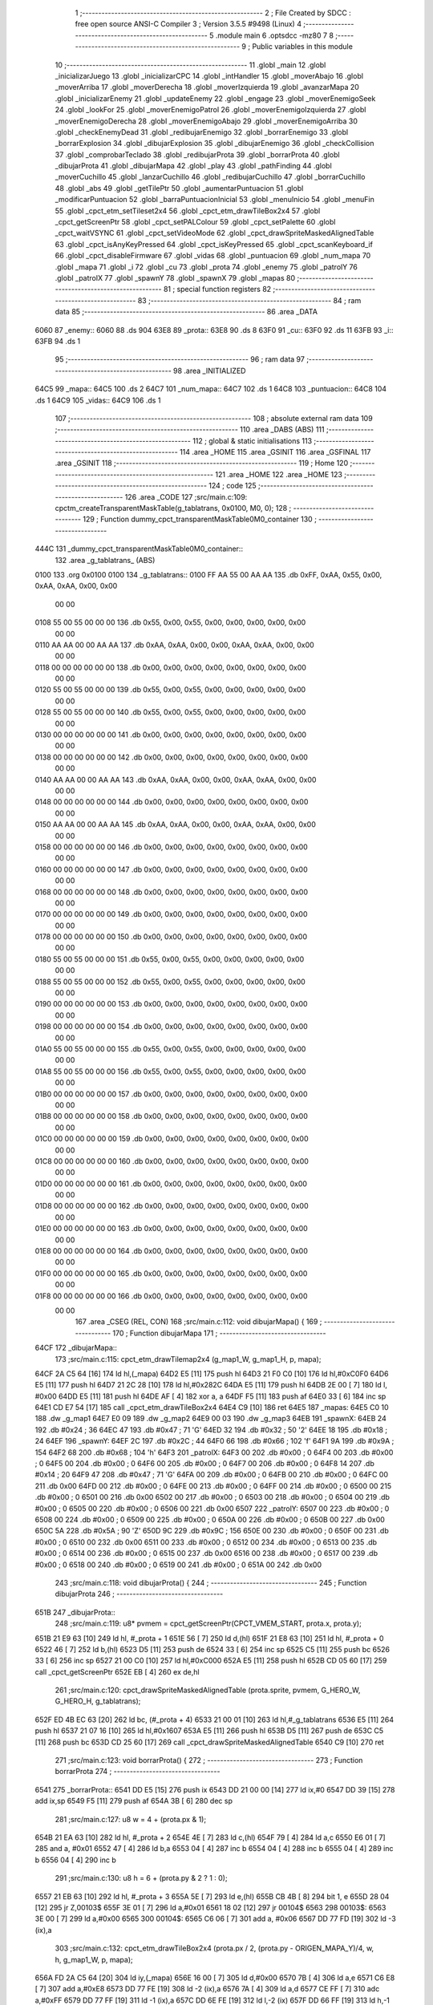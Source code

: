                               1 ;--------------------------------------------------------
                              2 ; File Created by SDCC : free open source ANSI-C Compiler
                              3 ; Version 3.5.5 #9498 (Linux)
                              4 ;--------------------------------------------------------
                              5 	.module main
                              6 	.optsdcc -mz80
                              7 	
                              8 ;--------------------------------------------------------
                              9 ; Public variables in this module
                             10 ;--------------------------------------------------------
                             11 	.globl _main
                             12 	.globl _inicializarJuego
                             13 	.globl _inicializarCPC
                             14 	.globl _intHandler
                             15 	.globl _moverAbajo
                             16 	.globl _moverArriba
                             17 	.globl _moverDerecha
                             18 	.globl _moverIzquierda
                             19 	.globl _avanzarMapa
                             20 	.globl _inicializarEnemy
                             21 	.globl _updateEnemy
                             22 	.globl _engage
                             23 	.globl _moverEnemigoSeek
                             24 	.globl _lookFor
                             25 	.globl _moverEnemigoPatrol
                             26 	.globl _moverEnemigoIzquierda
                             27 	.globl _moverEnemigoDerecha
                             28 	.globl _moverEnemigoAbajo
                             29 	.globl _moverEnemigoArriba
                             30 	.globl _checkEnemyDead
                             31 	.globl _redibujarEnemigo
                             32 	.globl _borrarEnemigo
                             33 	.globl _borrarExplosion
                             34 	.globl _dibujarExplosion
                             35 	.globl _dibujarEnemigo
                             36 	.globl _checkCollision
                             37 	.globl _comprobarTeclado
                             38 	.globl _redibujarProta
                             39 	.globl _borrarProta
                             40 	.globl _dibujarProta
                             41 	.globl _dibujarMapa
                             42 	.globl _play
                             43 	.globl _pathFinding
                             44 	.globl _moverCuchillo
                             45 	.globl _lanzarCuchillo
                             46 	.globl _redibujarCuchillo
                             47 	.globl _borrarCuchillo
                             48 	.globl _abs
                             49 	.globl _getTilePtr
                             50 	.globl _aumentarPuntuacion
                             51 	.globl _modificarPuntuacion
                             52 	.globl _barraPuntuacionInicial
                             53 	.globl _menuInicio
                             54 	.globl _menuFin
                             55 	.globl _cpct_etm_setTileset2x4
                             56 	.globl _cpct_etm_drawTileBox2x4
                             57 	.globl _cpct_getScreenPtr
                             58 	.globl _cpct_setPALColour
                             59 	.globl _cpct_setPalette
                             60 	.globl _cpct_waitVSYNC
                             61 	.globl _cpct_setVideoMode
                             62 	.globl _cpct_drawSpriteMaskedAlignedTable
                             63 	.globl _cpct_isAnyKeyPressed
                             64 	.globl _cpct_isKeyPressed
                             65 	.globl _cpct_scanKeyboard_if
                             66 	.globl _cpct_disableFirmware
                             67 	.globl _vidas
                             68 	.globl _puntuacion
                             69 	.globl _num_mapa
                             70 	.globl _mapa
                             71 	.globl _i
                             72 	.globl _cu
                             73 	.globl _prota
                             74 	.globl _enemy
                             75 	.globl _patrolY
                             76 	.globl _patrolX
                             77 	.globl _spawnY
                             78 	.globl _spawnX
                             79 	.globl _mapas
                             80 ;--------------------------------------------------------
                             81 ; special function registers
                             82 ;--------------------------------------------------------
                             83 ;--------------------------------------------------------
                             84 ; ram data
                             85 ;--------------------------------------------------------
                             86 	.area _DATA
   6060                      87 _enemy::
   6060                      88 	.ds 904
   63E8                      89 _prota::
   63E8                      90 	.ds 8
   63F0                      91 _cu::
   63F0                      92 	.ds 11
   63FB                      93 _i::
   63FB                      94 	.ds 1
                             95 ;--------------------------------------------------------
                             96 ; ram data
                             97 ;--------------------------------------------------------
                             98 	.area _INITIALIZED
   64C5                      99 _mapa::
   64C5                     100 	.ds 2
   64C7                     101 _num_mapa::
   64C7                     102 	.ds 1
   64C8                     103 _puntuacion::
   64C8                     104 	.ds 1
   64C9                     105 _vidas::
   64C9                     106 	.ds 1
                            107 ;--------------------------------------------------------
                            108 ; absolute external ram data
                            109 ;--------------------------------------------------------
                            110 	.area _DABS (ABS)
                            111 ;--------------------------------------------------------
                            112 ; global & static initialisations
                            113 ;--------------------------------------------------------
                            114 	.area _HOME
                            115 	.area _GSINIT
                            116 	.area _GSFINAL
                            117 	.area _GSINIT
                            118 ;--------------------------------------------------------
                            119 ; Home
                            120 ;--------------------------------------------------------
                            121 	.area _HOME
                            122 	.area _HOME
                            123 ;--------------------------------------------------------
                            124 ; code
                            125 ;--------------------------------------------------------
                            126 	.area _CODE
                            127 ;src/main.c:109: cpctm_createTransparentMaskTable(g_tablatrans, 0x0100, M0, 0);
                            128 ;	---------------------------------
                            129 ; Function dummy_cpct_transparentMaskTable0M0_container
                            130 ; ---------------------------------
   444C                     131 _dummy_cpct_transparentMaskTable0M0_container::
                            132 	.area _g_tablatrans_ (ABS) 
   0100                     133 	.org 0x0100 
   0100                     134 	 _g_tablatrans::
   0100 FF AA 55 00 AA AA   135 	.db 0xFF, 0xAA, 0x55, 0x00, 0xAA, 0xAA, 0x00, 0x00 
        00 00
   0108 55 00 55 00 00 00   136 	.db 0x55, 0x00, 0x55, 0x00, 0x00, 0x00, 0x00, 0x00 
        00 00
   0110 AA AA 00 00 AA AA   137 	.db 0xAA, 0xAA, 0x00, 0x00, 0xAA, 0xAA, 0x00, 0x00 
        00 00
   0118 00 00 00 00 00 00   138 	.db 0x00, 0x00, 0x00, 0x00, 0x00, 0x00, 0x00, 0x00 
        00 00
   0120 55 00 55 00 00 00   139 	.db 0x55, 0x00, 0x55, 0x00, 0x00, 0x00, 0x00, 0x00 
        00 00
   0128 55 00 55 00 00 00   140 	.db 0x55, 0x00, 0x55, 0x00, 0x00, 0x00, 0x00, 0x00 
        00 00
   0130 00 00 00 00 00 00   141 	.db 0x00, 0x00, 0x00, 0x00, 0x00, 0x00, 0x00, 0x00 
        00 00
   0138 00 00 00 00 00 00   142 	.db 0x00, 0x00, 0x00, 0x00, 0x00, 0x00, 0x00, 0x00 
        00 00
   0140 AA AA 00 00 AA AA   143 	.db 0xAA, 0xAA, 0x00, 0x00, 0xAA, 0xAA, 0x00, 0x00 
        00 00
   0148 00 00 00 00 00 00   144 	.db 0x00, 0x00, 0x00, 0x00, 0x00, 0x00, 0x00, 0x00 
        00 00
   0150 AA AA 00 00 AA AA   145 	.db 0xAA, 0xAA, 0x00, 0x00, 0xAA, 0xAA, 0x00, 0x00 
        00 00
   0158 00 00 00 00 00 00   146 	.db 0x00, 0x00, 0x00, 0x00, 0x00, 0x00, 0x00, 0x00 
        00 00
   0160 00 00 00 00 00 00   147 	.db 0x00, 0x00, 0x00, 0x00, 0x00, 0x00, 0x00, 0x00 
        00 00
   0168 00 00 00 00 00 00   148 	.db 0x00, 0x00, 0x00, 0x00, 0x00, 0x00, 0x00, 0x00 
        00 00
   0170 00 00 00 00 00 00   149 	.db 0x00, 0x00, 0x00, 0x00, 0x00, 0x00, 0x00, 0x00 
        00 00
   0178 00 00 00 00 00 00   150 	.db 0x00, 0x00, 0x00, 0x00, 0x00, 0x00, 0x00, 0x00 
        00 00
   0180 55 00 55 00 00 00   151 	.db 0x55, 0x00, 0x55, 0x00, 0x00, 0x00, 0x00, 0x00 
        00 00
   0188 55 00 55 00 00 00   152 	.db 0x55, 0x00, 0x55, 0x00, 0x00, 0x00, 0x00, 0x00 
        00 00
   0190 00 00 00 00 00 00   153 	.db 0x00, 0x00, 0x00, 0x00, 0x00, 0x00, 0x00, 0x00 
        00 00
   0198 00 00 00 00 00 00   154 	.db 0x00, 0x00, 0x00, 0x00, 0x00, 0x00, 0x00, 0x00 
        00 00
   01A0 55 00 55 00 00 00   155 	.db 0x55, 0x00, 0x55, 0x00, 0x00, 0x00, 0x00, 0x00 
        00 00
   01A8 55 00 55 00 00 00   156 	.db 0x55, 0x00, 0x55, 0x00, 0x00, 0x00, 0x00, 0x00 
        00 00
   01B0 00 00 00 00 00 00   157 	.db 0x00, 0x00, 0x00, 0x00, 0x00, 0x00, 0x00, 0x00 
        00 00
   01B8 00 00 00 00 00 00   158 	.db 0x00, 0x00, 0x00, 0x00, 0x00, 0x00, 0x00, 0x00 
        00 00
   01C0 00 00 00 00 00 00   159 	.db 0x00, 0x00, 0x00, 0x00, 0x00, 0x00, 0x00, 0x00 
        00 00
   01C8 00 00 00 00 00 00   160 	.db 0x00, 0x00, 0x00, 0x00, 0x00, 0x00, 0x00, 0x00 
        00 00
   01D0 00 00 00 00 00 00   161 	.db 0x00, 0x00, 0x00, 0x00, 0x00, 0x00, 0x00, 0x00 
        00 00
   01D8 00 00 00 00 00 00   162 	.db 0x00, 0x00, 0x00, 0x00, 0x00, 0x00, 0x00, 0x00 
        00 00
   01E0 00 00 00 00 00 00   163 	.db 0x00, 0x00, 0x00, 0x00, 0x00, 0x00, 0x00, 0x00 
        00 00
   01E8 00 00 00 00 00 00   164 	.db 0x00, 0x00, 0x00, 0x00, 0x00, 0x00, 0x00, 0x00 
        00 00
   01F0 00 00 00 00 00 00   165 	.db 0x00, 0x00, 0x00, 0x00, 0x00, 0x00, 0x00, 0x00 
        00 00
   01F8 00 00 00 00 00 00   166 	.db 0x00, 0x00, 0x00, 0x00, 0x00, 0x00, 0x00, 0x00 
        00 00
                            167 	.area _CSEG (REL, CON) 
                            168 ;src/main.c:112: void dibujarMapa() {
                            169 ;	---------------------------------
                            170 ; Function dibujarMapa
                            171 ; ---------------------------------
   64CF                     172 _dibujarMapa::
                            173 ;src/main.c:115: cpct_etm_drawTilemap2x4 (g_map1_W, g_map1_H, p, mapa);
   64CF 2A C5 64      [16]  174 	ld	hl,(_mapa)
   64D2 E5            [11]  175 	push	hl
   64D3 21 F0 C0      [10]  176 	ld	hl,#0xC0F0
   64D6 E5            [11]  177 	push	hl
   64D7 21 2C 28      [10]  178 	ld	hl,#0x282C
   64DA E5            [11]  179 	push	hl
   64DB 2E 00         [ 7]  180 	ld	l, #0x00
   64DD E5            [11]  181 	push	hl
   64DE AF            [ 4]  182 	xor	a, a
   64DF F5            [11]  183 	push	af
   64E0 33            [ 6]  184 	inc	sp
   64E1 CD E7 54      [17]  185 	call	_cpct_etm_drawTileBox2x4
   64E4 C9            [10]  186 	ret
   64E5                     187 _mapas:
   64E5 C0 10               188 	.dw _g_map1
   64E7 E0 09               189 	.dw _g_map2
   64E9 00 03               190 	.dw _g_map3
   64EB                     191 _spawnX:
   64EB 24                  192 	.db #0x24	; 36
   64EC 47                  193 	.db #0x47	; 71	'G'
   64ED 32                  194 	.db #0x32	; 50	'2'
   64EE 18                  195 	.db #0x18	; 24
   64EF                     196 _spawnY:
   64EF 2C                  197 	.db #0x2C	; 44
   64F0 66                  198 	.db #0x66	; 102	'f'
   64F1 9A                  199 	.db #0x9A	; 154
   64F2 68                  200 	.db #0x68	; 104	'h'
   64F3                     201 _patrolX:
   64F3 00                  202 	.db #0x00	; 0
   64F4 00                  203 	.db #0x00	; 0
   64F5 00                  204 	.db #0x00	; 0
   64F6 00                  205 	.db #0x00	; 0
   64F7 00                  206 	.db #0x00	; 0
   64F8 14                  207 	.db #0x14	; 20
   64F9 47                  208 	.db #0x47	; 71	'G'
   64FA 00                  209 	.db #0x00	; 0
   64FB 00                  210 	.db #0x00	; 0
   64FC 00                  211 	.db 0x00
   64FD 00                  212 	.db #0x00	; 0
   64FE 00                  213 	.db #0x00	; 0
   64FF 00                  214 	.db #0x00	; 0
   6500 00                  215 	.db #0x00	; 0
   6501 00                  216 	.db 0x00
   6502 00                  217 	.db #0x00	; 0
   6503 00                  218 	.db #0x00	; 0
   6504 00                  219 	.db #0x00	; 0
   6505 00                  220 	.db #0x00	; 0
   6506 00                  221 	.db 0x00
   6507                     222 _patrolY:
   6507 00                  223 	.db #0x00	; 0
   6508 00                  224 	.db #0x00	; 0
   6509 00                  225 	.db #0x00	; 0
   650A 00                  226 	.db #0x00	; 0
   650B 00                  227 	.db 0x00
   650C 5A                  228 	.db #0x5A	; 90	'Z'
   650D 9C                  229 	.db #0x9C	; 156
   650E 00                  230 	.db #0x00	; 0
   650F 00                  231 	.db #0x00	; 0
   6510 00                  232 	.db 0x00
   6511 00                  233 	.db #0x00	; 0
   6512 00                  234 	.db #0x00	; 0
   6513 00                  235 	.db #0x00	; 0
   6514 00                  236 	.db #0x00	; 0
   6515 00                  237 	.db 0x00
   6516 00                  238 	.db #0x00	; 0
   6517 00                  239 	.db #0x00	; 0
   6518 00                  240 	.db #0x00	; 0
   6519 00                  241 	.db #0x00	; 0
   651A 00                  242 	.db 0x00
                            243 ;src/main.c:118: void dibujarProta() {
                            244 ;	---------------------------------
                            245 ; Function dibujarProta
                            246 ; ---------------------------------
   651B                     247 _dibujarProta::
                            248 ;src/main.c:119: u8* pvmem = cpct_getScreenPtr(CPCT_VMEM_START, prota.x, prota.y);
   651B 21 E9 63      [10]  249 	ld	hl, #_prota + 1
   651E 56            [ 7]  250 	ld	d,(hl)
   651F 21 E8 63      [10]  251 	ld	hl, #_prota + 0
   6522 46            [ 7]  252 	ld	b,(hl)
   6523 D5            [11]  253 	push	de
   6524 33            [ 6]  254 	inc	sp
   6525 C5            [11]  255 	push	bc
   6526 33            [ 6]  256 	inc	sp
   6527 21 00 C0      [10]  257 	ld	hl,#0xC000
   652A E5            [11]  258 	push	hl
   652B CD 05 60      [17]  259 	call	_cpct_getScreenPtr
   652E EB            [ 4]  260 	ex	de,hl
                            261 ;src/main.c:120: cpct_drawSpriteMaskedAlignedTable (prota.sprite, pvmem, G_HERO_W, G_HERO_H, g_tablatrans);
   652F ED 4B EC 63   [20]  262 	ld	bc, (#_prota + 4)
   6533 21 00 01      [10]  263 	ld	hl,#_g_tablatrans
   6536 E5            [11]  264 	push	hl
   6537 21 07 16      [10]  265 	ld	hl,#0x1607
   653A E5            [11]  266 	push	hl
   653B D5            [11]  267 	push	de
   653C C5            [11]  268 	push	bc
   653D CD 25 60      [17]  269 	call	_cpct_drawSpriteMaskedAlignedTable
   6540 C9            [10]  270 	ret
                            271 ;src/main.c:123: void borrarProta() {
                            272 ;	---------------------------------
                            273 ; Function borrarProta
                            274 ; ---------------------------------
   6541                     275 _borrarProta::
   6541 DD E5         [15]  276 	push	ix
   6543 DD 21 00 00   [14]  277 	ld	ix,#0
   6547 DD 39         [15]  278 	add	ix,sp
   6549 F5            [11]  279 	push	af
   654A 3B            [ 6]  280 	dec	sp
                            281 ;src/main.c:127: u8 w = 4 + (prota.px & 1);
   654B 21 EA 63      [10]  282 	ld	hl, #_prota + 2
   654E 4E            [ 7]  283 	ld	c,(hl)
   654F 79            [ 4]  284 	ld	a,c
   6550 E6 01         [ 7]  285 	and	a, #0x01
   6552 47            [ 4]  286 	ld	b,a
   6553 04            [ 4]  287 	inc	b
   6554 04            [ 4]  288 	inc	b
   6555 04            [ 4]  289 	inc	b
   6556 04            [ 4]  290 	inc	b
                            291 ;src/main.c:130: u8 h = 6 + (prota.py & 2 ? 1 : 0);
   6557 21 EB 63      [10]  292 	ld	hl, #_prota + 3
   655A 5E            [ 7]  293 	ld	e,(hl)
   655B CB 4B         [ 8]  294 	bit	1, e
   655D 28 04         [12]  295 	jr	Z,00103$
   655F 3E 01         [ 7]  296 	ld	a,#0x01
   6561 18 02         [12]  297 	jr	00104$
   6563                     298 00103$:
   6563 3E 00         [ 7]  299 	ld	a,#0x00
   6565                     300 00104$:
   6565 C6 06         [ 7]  301 	add	a, #0x06
   6567 DD 77 FD      [19]  302 	ld	-3 (ix),a
                            303 ;src/main.c:132: cpct_etm_drawTileBox2x4 (prota.px / 2, (prota.py - ORIGEN_MAPA_Y)/4, w, h, g_map1_W, p, mapa);
   656A FD 2A C5 64   [20]  304 	ld	iy,(_mapa)
   656E 16 00         [ 7]  305 	ld	d,#0x00
   6570 7B            [ 4]  306 	ld	a,e
   6571 C6 E8         [ 7]  307 	add	a,#0xE8
   6573 DD 77 FE      [19]  308 	ld	-2 (ix),a
   6576 7A            [ 4]  309 	ld	a,d
   6577 CE FF         [ 7]  310 	adc	a,#0xFF
   6579 DD 77 FF      [19]  311 	ld	-1 (ix),a
   657C DD 6E FE      [19]  312 	ld	l,-2 (ix)
   657F DD 66 FF      [19]  313 	ld	h,-1 (ix)
   6582 DD CB FF 7E   [20]  314 	bit	7, -1 (ix)
   6586 28 04         [12]  315 	jr	Z,00105$
   6588 21 EB FF      [10]  316 	ld	hl,#0xFFEB
   658B 19            [11]  317 	add	hl,de
   658C                     318 00105$:
   658C CB 2C         [ 8]  319 	sra	h
   658E CB 1D         [ 8]  320 	rr	l
   6590 CB 2C         [ 8]  321 	sra	h
   6592 CB 1D         [ 8]  322 	rr	l
   6594 55            [ 4]  323 	ld	d,l
   6595 CB 39         [ 8]  324 	srl	c
   6597 FD E5         [15]  325 	push	iy
   6599 21 F0 C0      [10]  326 	ld	hl,#0xC0F0
   659C E5            [11]  327 	push	hl
   659D 3E 28         [ 7]  328 	ld	a,#0x28
   659F F5            [11]  329 	push	af
   65A0 33            [ 6]  330 	inc	sp
   65A1 DD 7E FD      [19]  331 	ld	a,-3 (ix)
   65A4 F5            [11]  332 	push	af
   65A5 33            [ 6]  333 	inc	sp
   65A6 C5            [11]  334 	push	bc
   65A7 33            [ 6]  335 	inc	sp
   65A8 D5            [11]  336 	push	de
   65A9 33            [ 6]  337 	inc	sp
   65AA 79            [ 4]  338 	ld	a,c
   65AB F5            [11]  339 	push	af
   65AC 33            [ 6]  340 	inc	sp
   65AD CD E7 54      [17]  341 	call	_cpct_etm_drawTileBox2x4
   65B0 DD F9         [10]  342 	ld	sp, ix
   65B2 DD E1         [14]  343 	pop	ix
   65B4 C9            [10]  344 	ret
                            345 ;src/main.c:135: void redibujarProta() {
                            346 ;	---------------------------------
                            347 ; Function redibujarProta
                            348 ; ---------------------------------
   65B5                     349 _redibujarProta::
                            350 ;src/main.c:136: borrarProta();
   65B5 CD 41 65      [17]  351 	call	_borrarProta
                            352 ;src/main.c:137: prota.px = prota.x;
   65B8 01 EA 63      [10]  353 	ld	bc,#_prota + 2
   65BB 3A E8 63      [13]  354 	ld	a, (#_prota + 0)
   65BE 02            [ 7]  355 	ld	(bc),a
                            356 ;src/main.c:138: prota.py = prota.y;
   65BF 01 EB 63      [10]  357 	ld	bc,#_prota + 3
   65C2 3A E9 63      [13]  358 	ld	a, (#_prota + 1)
   65C5 02            [ 7]  359 	ld	(bc),a
                            360 ;src/main.c:139: dibujarProta();
   65C6 C3 1B 65      [10]  361 	jp  _dibujarProta
                            362 ;src/main.c:142: void comprobarTeclado(TKnife* cu, TProta* prota, u8* mapa, u8* g_tablatrans) {
                            363 ;	---------------------------------
                            364 ; Function comprobarTeclado
                            365 ; ---------------------------------
   65C9                     366 _comprobarTeclado::
                            367 ;src/main.c:143: cpct_scanKeyboard_if();
   65C9 CD 3F 56      [17]  368 	call	_cpct_scanKeyboard_if
                            369 ;src/main.c:145: if (cpct_isAnyKeyPressed()) {
   65CC CD 32 56      [17]  370 	call	_cpct_isAnyKeyPressed
   65CF 7D            [ 4]  371 	ld	a,l
   65D0 B7            [ 4]  372 	or	a, a
   65D1 C8            [11]  373 	ret	Z
                            374 ;src/main.c:146: if (cpct_isKeyPressed(Key_CursorLeft)){
   65D2 21 01 01      [10]  375 	ld	hl,#0x0101
   65D5 CD 06 54      [17]  376 	call	_cpct_isKeyPressed
   65D8 7D            [ 4]  377 	ld	a,l
   65D9 B7            [ 4]  378 	or	a, a
                            379 ;src/main.c:147: moverIzquierda();
   65DA C2 ED 7A      [10]  380 	jp	NZ,_moverIzquierda
                            381 ;src/main.c:148: }else if (cpct_isKeyPressed(Key_CursorRight)){
   65DD 21 00 02      [10]  382 	ld	hl,#0x0200
   65E0 CD 06 54      [17]  383 	call	_cpct_isKeyPressed
   65E3 7D            [ 4]  384 	ld	a,l
   65E4 B7            [ 4]  385 	or	a, a
                            386 ;src/main.c:149: moverDerecha();
   65E5 C2 12 7B      [10]  387 	jp	NZ,_moverDerecha
                            388 ;src/main.c:150: }else if (cpct_isKeyPressed(Key_CursorUp)){
   65E8 21 00 01      [10]  389 	ld	hl,#0x0100
   65EB CD 06 54      [17]  390 	call	_cpct_isKeyPressed
   65EE 7D            [ 4]  391 	ld	a,l
   65EF B7            [ 4]  392 	or	a, a
                            393 ;src/main.c:151: moverArriba();
   65F0 C2 57 7B      [10]  394 	jp	NZ,_moverArriba
                            395 ;src/main.c:152: }else if (cpct_isKeyPressed(Key_CursorDown)){
   65F3 21 00 04      [10]  396 	ld	hl,#0x0400
   65F6 CD 06 54      [17]  397 	call	_cpct_isKeyPressed
   65F9 7D            [ 4]  398 	ld	a,l
   65FA B7            [ 4]  399 	or	a, a
                            400 ;src/main.c:153: moverAbajo();
   65FB C2 7B 7B      [10]  401 	jp	NZ,_moverAbajo
                            402 ;src/main.c:154: }else if (cpct_isKeyPressed(Key_Space)){
   65FE 21 05 80      [10]  403 	ld	hl,#0x8005
   6601 CD 06 54      [17]  404 	call	_cpct_isKeyPressed
   6604 7D            [ 4]  405 	ld	a,l
   6605 B7            [ 4]  406 	or	a, a
   6606 C8            [11]  407 	ret	Z
                            408 ;src/main.c:155: lanzarCuchillo(cu, prota, mapa, g_tablatrans);
   6607 21 08 00      [10]  409 	ld	hl, #8
   660A 39            [11]  410 	add	hl, sp
   660B 4E            [ 7]  411 	ld	c, (hl)
   660C 23            [ 6]  412 	inc	hl
   660D 46            [ 7]  413 	ld	b, (hl)
   660E C5            [11]  414 	push	bc
   660F 21 08 00      [10]  415 	ld	hl, #8
   6612 39            [11]  416 	add	hl, sp
   6613 4E            [ 7]  417 	ld	c, (hl)
   6614 23            [ 6]  418 	inc	hl
   6615 46            [ 7]  419 	ld	b, (hl)
   6616 C5            [11]  420 	push	bc
   6617 21 08 00      [10]  421 	ld	hl, #8
   661A 39            [11]  422 	add	hl, sp
   661B 4E            [ 7]  423 	ld	c, (hl)
   661C 23            [ 6]  424 	inc	hl
   661D 46            [ 7]  425 	ld	b, (hl)
   661E C5            [11]  426 	push	bc
   661F 21 08 00      [10]  427 	ld	hl, #8
   6622 39            [11]  428 	add	hl, sp
   6623 4E            [ 7]  429 	ld	c, (hl)
   6624 23            [ 6]  430 	inc	hl
   6625 46            [ 7]  431 	ld	b, (hl)
   6626 C5            [11]  432 	push	bc
   6627 CD 6C 40      [17]  433 	call	_lanzarCuchillo
   662A 21 08 00      [10]  434 	ld	hl,#8
   662D 39            [11]  435 	add	hl,sp
   662E F9            [ 6]  436 	ld	sp,hl
   662F C9            [10]  437 	ret
                            438 ;src/main.c:160: u8 checkCollision(u8 direction) { // check optimization
                            439 ;	---------------------------------
                            440 ; Function checkCollision
                            441 ; ---------------------------------
   6630                     442 _checkCollision::
   6630 DD E5         [15]  443 	push	ix
   6632 DD 21 00 00   [14]  444 	ld	ix,#0
   6636 DD 39         [15]  445 	add	ix,sp
   6638 F5            [11]  446 	push	af
                            447 ;src/main.c:161: u8 *headTile=0, *feetTile=0, *waistTile=0;
   6639 21 00 00      [10]  448 	ld	hl,#0x0000
   663C E3            [19]  449 	ex	(sp), hl
   663D 11 00 00      [10]  450 	ld	de,#0x0000
   6640 01 00 00      [10]  451 	ld	bc,#0x0000
                            452 ;src/main.c:163: switch (direction) {
   6643 3E 03         [ 7]  453 	ld	a,#0x03
   6645 DD 96 04      [19]  454 	sub	a, 4 (ix)
   6648 DA 80 67      [10]  455 	jp	C,00105$
   664B DD 5E 04      [19]  456 	ld	e,4 (ix)
   664E 16 00         [ 7]  457 	ld	d,#0x00
   6650 21 57 66      [10]  458 	ld	hl,#00124$
   6653 19            [11]  459 	add	hl,de
   6654 19            [11]  460 	add	hl,de
   6655 19            [11]  461 	add	hl,de
   6656 E9            [ 4]  462 	jp	(hl)
   6657                     463 00124$:
   6657 C3 63 66      [10]  464 	jp	00101$
   665A C3 B8 66      [10]  465 	jp	00102$
   665D C3 08 67      [10]  466 	jp	00103$
   6660 C3 45 67      [10]  467 	jp	00104$
                            468 ;src/main.c:164: case 0:
   6663                     469 00101$:
                            470 ;src/main.c:165: headTile  = getTilePtr(mapa, prota.x + G_HERO_W, prota.y);
   6663 21 E9 63      [10]  471 	ld	hl, #(_prota + 0x0001) + 0
   6666 4E            [ 7]  472 	ld	c,(hl)
   6667 3A E8 63      [13]  473 	ld	a, (#_prota + 0)
   666A C6 07         [ 7]  474 	add	a, #0x07
   666C 47            [ 4]  475 	ld	b,a
   666D 79            [ 4]  476 	ld	a,c
   666E F5            [11]  477 	push	af
   666F 33            [ 6]  478 	inc	sp
   6670 C5            [11]  479 	push	bc
   6671 33            [ 6]  480 	inc	sp
   6672 2A C5 64      [16]  481 	ld	hl,(_mapa)
   6675 E5            [11]  482 	push	hl
   6676 CD 1C 4B      [17]  483 	call	_getTilePtr
   6679 F1            [10]  484 	pop	af
   667A F1            [10]  485 	pop	af
   667B 33            [ 6]  486 	inc	sp
   667C 33            [ 6]  487 	inc	sp
   667D E5            [11]  488 	push	hl
                            489 ;src/main.c:166: feetTile  = getTilePtr(mapa, prota.x + G_HERO_W, prota.y + ALTO_PROTA - 2);
   667E 3A E9 63      [13]  490 	ld	a, (#(_prota + 0x0001) + 0)
   6681 C6 14         [ 7]  491 	add	a, #0x14
   6683 4F            [ 4]  492 	ld	c,a
   6684 3A E8 63      [13]  493 	ld	a, (#_prota + 0)
   6687 C6 07         [ 7]  494 	add	a, #0x07
   6689 47            [ 4]  495 	ld	b,a
   668A 79            [ 4]  496 	ld	a,c
   668B F5            [11]  497 	push	af
   668C 33            [ 6]  498 	inc	sp
   668D C5            [11]  499 	push	bc
   668E 33            [ 6]  500 	inc	sp
   668F 2A C5 64      [16]  501 	ld	hl,(_mapa)
   6692 E5            [11]  502 	push	hl
   6693 CD 1C 4B      [17]  503 	call	_getTilePtr
   6696 F1            [10]  504 	pop	af
   6697 F1            [10]  505 	pop	af
   6698 EB            [ 4]  506 	ex	de,hl
                            507 ;src/main.c:167: waistTile = getTilePtr(mapa, prota.x + G_HERO_W, prota.y + ALTO_PROTA/2);
   6699 3A E9 63      [13]  508 	ld	a, (#(_prota + 0x0001) + 0)
   669C C6 0B         [ 7]  509 	add	a, #0x0B
   669E 47            [ 4]  510 	ld	b,a
   669F 3A E8 63      [13]  511 	ld	a, (#_prota + 0)
   66A2 C6 07         [ 7]  512 	add	a, #0x07
   66A4 D5            [11]  513 	push	de
   66A5 C5            [11]  514 	push	bc
   66A6 33            [ 6]  515 	inc	sp
   66A7 F5            [11]  516 	push	af
   66A8 33            [ 6]  517 	inc	sp
   66A9 2A C5 64      [16]  518 	ld	hl,(_mapa)
   66AC E5            [11]  519 	push	hl
   66AD CD 1C 4B      [17]  520 	call	_getTilePtr
   66B0 F1            [10]  521 	pop	af
   66B1 F1            [10]  522 	pop	af
   66B2 4D            [ 4]  523 	ld	c,l
   66B3 44            [ 4]  524 	ld	b,h
   66B4 D1            [10]  525 	pop	de
                            526 ;src/main.c:168: break;
   66B5 C3 80 67      [10]  527 	jp	00105$
                            528 ;src/main.c:169: case 1:
   66B8                     529 00102$:
                            530 ;src/main.c:170: headTile  = getTilePtr(mapa, prota.x - 1, prota.y);
   66B8 21 E9 63      [10]  531 	ld	hl, #(_prota + 0x0001) + 0
   66BB 56            [ 7]  532 	ld	d,(hl)
   66BC 21 E8 63      [10]  533 	ld	hl, #_prota + 0
   66BF 46            [ 7]  534 	ld	b,(hl)
   66C0 05            [ 4]  535 	dec	b
   66C1 D5            [11]  536 	push	de
   66C2 33            [ 6]  537 	inc	sp
   66C3 C5            [11]  538 	push	bc
   66C4 33            [ 6]  539 	inc	sp
   66C5 2A C5 64      [16]  540 	ld	hl,(_mapa)
   66C8 E5            [11]  541 	push	hl
   66C9 CD 1C 4B      [17]  542 	call	_getTilePtr
   66CC F1            [10]  543 	pop	af
   66CD F1            [10]  544 	pop	af
   66CE 33            [ 6]  545 	inc	sp
   66CF 33            [ 6]  546 	inc	sp
   66D0 E5            [11]  547 	push	hl
                            548 ;src/main.c:171: feetTile  = getTilePtr(mapa, prota.x - 1, prota.y + ALTO_PROTA - 2);
   66D1 3A E9 63      [13]  549 	ld	a, (#(_prota + 0x0001) + 0)
   66D4 C6 14         [ 7]  550 	add	a, #0x14
   66D6 57            [ 4]  551 	ld	d,a
   66D7 21 E8 63      [10]  552 	ld	hl, #_prota + 0
   66DA 46            [ 7]  553 	ld	b,(hl)
   66DB 05            [ 4]  554 	dec	b
   66DC D5            [11]  555 	push	de
   66DD 33            [ 6]  556 	inc	sp
   66DE C5            [11]  557 	push	bc
   66DF 33            [ 6]  558 	inc	sp
   66E0 2A C5 64      [16]  559 	ld	hl,(_mapa)
   66E3 E5            [11]  560 	push	hl
   66E4 CD 1C 4B      [17]  561 	call	_getTilePtr
   66E7 F1            [10]  562 	pop	af
   66E8 F1            [10]  563 	pop	af
   66E9 EB            [ 4]  564 	ex	de,hl
                            565 ;src/main.c:172: waistTile = getTilePtr(mapa, prota.x - 1, prota.y + ALTO_PROTA/2);
   66EA 3A E9 63      [13]  566 	ld	a, (#(_prota + 0x0001) + 0)
   66ED C6 0B         [ 7]  567 	add	a, #0x0B
   66EF 47            [ 4]  568 	ld	b,a
   66F0 3A E8 63      [13]  569 	ld	a, (#_prota + 0)
   66F3 C6 FF         [ 7]  570 	add	a,#0xFF
   66F5 D5            [11]  571 	push	de
   66F6 C5            [11]  572 	push	bc
   66F7 33            [ 6]  573 	inc	sp
   66F8 F5            [11]  574 	push	af
   66F9 33            [ 6]  575 	inc	sp
   66FA 2A C5 64      [16]  576 	ld	hl,(_mapa)
   66FD E5            [11]  577 	push	hl
   66FE CD 1C 4B      [17]  578 	call	_getTilePtr
   6701 F1            [10]  579 	pop	af
   6702 F1            [10]  580 	pop	af
   6703 4D            [ 4]  581 	ld	c,l
   6704 44            [ 4]  582 	ld	b,h
   6705 D1            [10]  583 	pop	de
                            584 ;src/main.c:173: break;
   6706 18 78         [12]  585 	jr	00105$
                            586 ;src/main.c:174: case 2:
   6708                     587 00103$:
                            588 ;src/main.c:175: headTile   = getTilePtr(mapa, prota.x, prota.y - 2);
   6708 3A E9 63      [13]  589 	ld	a, (#(_prota + 0x0001) + 0)
   670B C6 FE         [ 7]  590 	add	a,#0xFE
   670D 21 E8 63      [10]  591 	ld	hl, #_prota + 0
   6710 56            [ 7]  592 	ld	d,(hl)
   6711 C5            [11]  593 	push	bc
   6712 F5            [11]  594 	push	af
   6713 33            [ 6]  595 	inc	sp
   6714 D5            [11]  596 	push	de
   6715 33            [ 6]  597 	inc	sp
   6716 2A C5 64      [16]  598 	ld	hl,(_mapa)
   6719 E5            [11]  599 	push	hl
   671A CD 1C 4B      [17]  600 	call	_getTilePtr
   671D F1            [10]  601 	pop	af
   671E F1            [10]  602 	pop	af
   671F C1            [10]  603 	pop	bc
   6720 33            [ 6]  604 	inc	sp
   6721 33            [ 6]  605 	inc	sp
   6722 E5            [11]  606 	push	hl
                            607 ;src/main.c:176: feetTile   = getTilePtr(mapa, prota.x + G_HERO_W - 4, prota.y - 2);
   6723 21 E9 63      [10]  608 	ld	hl, #(_prota + 0x0001) + 0
   6726 56            [ 7]  609 	ld	d,(hl)
   6727 15            [ 4]  610 	dec	d
   6728 15            [ 4]  611 	dec	d
   6729 3A E8 63      [13]  612 	ld	a, (#_prota + 0)
   672C C6 03         [ 7]  613 	add	a, #0x03
   672E C5            [11]  614 	push	bc
   672F D5            [11]  615 	push	de
   6730 33            [ 6]  616 	inc	sp
   6731 F5            [11]  617 	push	af
   6732 33            [ 6]  618 	inc	sp
   6733 2A C5 64      [16]  619 	ld	hl,(_mapa)
   6736 E5            [11]  620 	push	hl
   6737 CD 1C 4B      [17]  621 	call	_getTilePtr
   673A F1            [10]  622 	pop	af
   673B F1            [10]  623 	pop	af
   673C EB            [ 4]  624 	ex	de,hl
   673D C1            [10]  625 	pop	bc
                            626 ;src/main.c:177: *waistTile = 0;
   673E 21 00 00      [10]  627 	ld	hl,#0x0000
   6741 36 00         [10]  628 	ld	(hl),#0x00
                            629 ;src/main.c:178: break;
   6743 18 3B         [12]  630 	jr	00105$
                            631 ;src/main.c:179: case 3:
   6745                     632 00104$:
                            633 ;src/main.c:180: headTile  = getTilePtr(mapa, prota.x, prota.y + ALTO_PROTA  );
   6745 3A E9 63      [13]  634 	ld	a, (#(_prota + 0x0001) + 0)
   6748 C6 16         [ 7]  635 	add	a, #0x16
   674A 21 E8 63      [10]  636 	ld	hl, #_prota + 0
   674D 56            [ 7]  637 	ld	d,(hl)
   674E C5            [11]  638 	push	bc
   674F F5            [11]  639 	push	af
   6750 33            [ 6]  640 	inc	sp
   6751 D5            [11]  641 	push	de
   6752 33            [ 6]  642 	inc	sp
   6753 2A C5 64      [16]  643 	ld	hl,(_mapa)
   6756 E5            [11]  644 	push	hl
   6757 CD 1C 4B      [17]  645 	call	_getTilePtr
   675A F1            [10]  646 	pop	af
   675B F1            [10]  647 	pop	af
   675C C1            [10]  648 	pop	bc
   675D 33            [ 6]  649 	inc	sp
   675E 33            [ 6]  650 	inc	sp
   675F E5            [11]  651 	push	hl
                            652 ;src/main.c:181: feetTile  = getTilePtr(mapa, prota.x + G_HERO_W - 4, prota.y + ALTO_PROTA );
   6760 3A E9 63      [13]  653 	ld	a, (#(_prota + 0x0001) + 0)
   6763 C6 16         [ 7]  654 	add	a, #0x16
   6765 57            [ 4]  655 	ld	d,a
   6766 3A E8 63      [13]  656 	ld	a, (#_prota + 0)
   6769 C6 03         [ 7]  657 	add	a, #0x03
   676B C5            [11]  658 	push	bc
   676C D5            [11]  659 	push	de
   676D 33            [ 6]  660 	inc	sp
   676E F5            [11]  661 	push	af
   676F 33            [ 6]  662 	inc	sp
   6770 2A C5 64      [16]  663 	ld	hl,(_mapa)
   6773 E5            [11]  664 	push	hl
   6774 CD 1C 4B      [17]  665 	call	_getTilePtr
   6777 F1            [10]  666 	pop	af
   6778 F1            [10]  667 	pop	af
   6779 EB            [ 4]  668 	ex	de,hl
   677A C1            [10]  669 	pop	bc
                            670 ;src/main.c:182: *waistTile = 0;
   677B 21 00 00      [10]  671 	ld	hl,#0x0000
   677E 36 00         [10]  672 	ld	(hl),#0x00
                            673 ;src/main.c:184: }
   6780                     674 00105$:
                            675 ;src/main.c:186: if (*headTile > 2 || *feetTile > 2 || *waistTile > 2)
   6780 E1            [10]  676 	pop	hl
   6781 E5            [11]  677 	push	hl
   6782 6E            [ 7]  678 	ld	l,(hl)
   6783 3E 02         [ 7]  679 	ld	a,#0x02
   6785 95            [ 4]  680 	sub	a, l
   6786 38 0E         [12]  681 	jr	C,00106$
   6788 1A            [ 7]  682 	ld	a,(de)
   6789 5F            [ 4]  683 	ld	e,a
   678A 3E 02         [ 7]  684 	ld	a,#0x02
   678C 93            [ 4]  685 	sub	a, e
   678D 38 07         [12]  686 	jr	C,00106$
   678F 0A            [ 7]  687 	ld	a,(bc)
   6790 4F            [ 4]  688 	ld	c,a
   6791 3E 02         [ 7]  689 	ld	a,#0x02
   6793 91            [ 4]  690 	sub	a, c
   6794 30 04         [12]  691 	jr	NC,00107$
   6796                     692 00106$:
                            693 ;src/main.c:187: return 1;
   6796 2E 01         [ 7]  694 	ld	l,#0x01
   6798 18 02         [12]  695 	jr	00110$
   679A                     696 00107$:
                            697 ;src/main.c:189: return 0;
   679A 2E 00         [ 7]  698 	ld	l,#0x00
   679C                     699 00110$:
   679C DD F9         [10]  700 	ld	sp, ix
   679E DD E1         [14]  701 	pop	ix
   67A0 C9            [10]  702 	ret
                            703 ;src/main.c:192: void dibujarEnemigo(TEnemy *enemy) {
                            704 ;	---------------------------------
                            705 ; Function dibujarEnemigo
                            706 ; ---------------------------------
   67A1                     707 _dibujarEnemigo::
   67A1 DD E5         [15]  708 	push	ix
   67A3 DD 21 00 00   [14]  709 	ld	ix,#0
   67A7 DD 39         [15]  710 	add	ix,sp
                            711 ;src/main.c:193: u8* pvmem = cpct_getScreenPtr(CPCT_VMEM_START, enemy->x, enemy->y);
   67A9 DD 4E 04      [19]  712 	ld	c,4 (ix)
   67AC DD 46 05      [19]  713 	ld	b,5 (ix)
   67AF 69            [ 4]  714 	ld	l, c
   67B0 60            [ 4]  715 	ld	h, b
   67B1 23            [ 6]  716 	inc	hl
   67B2 56            [ 7]  717 	ld	d,(hl)
   67B3 0A            [ 7]  718 	ld	a,(bc)
   67B4 C5            [11]  719 	push	bc
   67B5 D5            [11]  720 	push	de
   67B6 33            [ 6]  721 	inc	sp
   67B7 F5            [11]  722 	push	af
   67B8 33            [ 6]  723 	inc	sp
   67B9 21 00 C0      [10]  724 	ld	hl,#0xC000
   67BC E5            [11]  725 	push	hl
   67BD CD 05 60      [17]  726 	call	_cpct_getScreenPtr
   67C0 EB            [ 4]  727 	ex	de,hl
                            728 ;src/main.c:194: cpct_drawSpriteMaskedAlignedTable (enemy->sprite, pvmem, G_ENEMY_W, G_ENEMY_H, g_tablatrans);
   67C1 E1            [10]  729 	pop	hl
   67C2 01 04 00      [10]  730 	ld	bc, #0x0004
   67C5 09            [11]  731 	add	hl, bc
   67C6 4E            [ 7]  732 	ld	c,(hl)
   67C7 23            [ 6]  733 	inc	hl
   67C8 46            [ 7]  734 	ld	b,(hl)
   67C9 21 00 01      [10]  735 	ld	hl,#_g_tablatrans
   67CC E5            [11]  736 	push	hl
   67CD 21 04 16      [10]  737 	ld	hl,#0x1604
   67D0 E5            [11]  738 	push	hl
   67D1 D5            [11]  739 	push	de
   67D2 C5            [11]  740 	push	bc
   67D3 CD 25 60      [17]  741 	call	_cpct_drawSpriteMaskedAlignedTable
   67D6 DD E1         [14]  742 	pop	ix
   67D8 C9            [10]  743 	ret
                            744 ;src/main.c:197: void dibujarExplosion(TEnemy *enemy) {
                            745 ;	---------------------------------
                            746 ; Function dibujarExplosion
                            747 ; ---------------------------------
   67D9                     748 _dibujarExplosion::
   67D9 DD E5         [15]  749 	push	ix
   67DB DD 21 00 00   [14]  750 	ld	ix,#0
   67DF DD 39         [15]  751 	add	ix,sp
                            752 ;src/main.c:198: u8* pvmem = cpct_getScreenPtr(CPCT_VMEM_START, enemy->x, enemy->y);
   67E1 DD 4E 04      [19]  753 	ld	c,4 (ix)
   67E4 DD 46 05      [19]  754 	ld	b,5 (ix)
   67E7 69            [ 4]  755 	ld	l, c
   67E8 60            [ 4]  756 	ld	h, b
   67E9 23            [ 6]  757 	inc	hl
   67EA 56            [ 7]  758 	ld	d,(hl)
   67EB 0A            [ 7]  759 	ld	a,(bc)
   67EC 47            [ 4]  760 	ld	b,a
   67ED D5            [11]  761 	push	de
   67EE 33            [ 6]  762 	inc	sp
   67EF C5            [11]  763 	push	bc
   67F0 33            [ 6]  764 	inc	sp
   67F1 21 00 C0      [10]  765 	ld	hl,#0xC000
   67F4 E5            [11]  766 	push	hl
   67F5 CD 05 60      [17]  767 	call	_cpct_getScreenPtr
   67F8 4D            [ 4]  768 	ld	c,l
   67F9 44            [ 4]  769 	ld	b,h
                            770 ;src/main.c:199: cpct_drawSpriteMaskedAlignedTable (g_explosion, pvmem, G_EXPLOSION_W, G_EXPLOSION_H, g_tablatrans);
   67FA 11 00 01      [10]  771 	ld	de,#_g_tablatrans+0
   67FD D5            [11]  772 	push	de
   67FE 21 04 16      [10]  773 	ld	hl,#0x1604
   6801 E5            [11]  774 	push	hl
   6802 C5            [11]  775 	push	bc
   6803 21 70 19      [10]  776 	ld	hl,#_g_explosion
   6806 E5            [11]  777 	push	hl
   6807 CD 25 60      [17]  778 	call	_cpct_drawSpriteMaskedAlignedTable
   680A DD E1         [14]  779 	pop	ix
   680C C9            [10]  780 	ret
                            781 ;src/main.c:202: void borrarExplosion(TEnemy *enemy) {
                            782 ;	---------------------------------
                            783 ; Function borrarExplosion
                            784 ; ---------------------------------
   680D                     785 _borrarExplosion::
   680D DD E5         [15]  786 	push	ix
   680F DD 21 00 00   [14]  787 	ld	ix,#0
   6813 DD 39         [15]  788 	add	ix,sp
   6815 F5            [11]  789 	push	af
   6816 3B            [ 6]  790 	dec	sp
                            791 ;src/main.c:205: u8 w = 4 + (enemy->px & 1);
   6817 DD 5E 04      [19]  792 	ld	e,4 (ix)
   681A DD 56 05      [19]  793 	ld	d,5 (ix)
   681D 6B            [ 4]  794 	ld	l, e
   681E 62            [ 4]  795 	ld	h, d
   681F 23            [ 6]  796 	inc	hl
   6820 23            [ 6]  797 	inc	hl
   6821 4E            [ 7]  798 	ld	c,(hl)
   6822 79            [ 4]  799 	ld	a,c
   6823 E6 01         [ 7]  800 	and	a, #0x01
   6825 47            [ 4]  801 	ld	b,a
   6826 04            [ 4]  802 	inc	b
   6827 04            [ 4]  803 	inc	b
   6828 04            [ 4]  804 	inc	b
   6829 04            [ 4]  805 	inc	b
                            806 ;src/main.c:208: u8 h = 6 + (enemy->py & 2 ? 1 : 0);
   682A EB            [ 4]  807 	ex	de,hl
   682B 23            [ 6]  808 	inc	hl
   682C 23            [ 6]  809 	inc	hl
   682D 23            [ 6]  810 	inc	hl
   682E 5E            [ 7]  811 	ld	e,(hl)
   682F CB 4B         [ 8]  812 	bit	1, e
   6831 28 04         [12]  813 	jr	Z,00103$
   6833 3E 01         [ 7]  814 	ld	a,#0x01
   6835 18 02         [12]  815 	jr	00104$
   6837                     816 00103$:
   6837 3E 00         [ 7]  817 	ld	a,#0x00
   6839                     818 00104$:
   6839 C6 06         [ 7]  819 	add	a, #0x06
   683B DD 77 FD      [19]  820 	ld	-3 (ix),a
                            821 ;src/main.c:210: cpct_etm_drawTileBox2x4 (enemy->px / 2, (enemy->py - ORIGEN_MAPA_Y)/4, w, h, g_map1_W, p, mapa);
   683E FD 2A C5 64   [20]  822 	ld	iy,(_mapa)
   6842 16 00         [ 7]  823 	ld	d,#0x00
   6844 7B            [ 4]  824 	ld	a,e
   6845 C6 E8         [ 7]  825 	add	a,#0xE8
   6847 DD 77 FE      [19]  826 	ld	-2 (ix),a
   684A 7A            [ 4]  827 	ld	a,d
   684B CE FF         [ 7]  828 	adc	a,#0xFF
   684D DD 77 FF      [19]  829 	ld	-1 (ix),a
   6850 DD 6E FE      [19]  830 	ld	l,-2 (ix)
   6853 DD 66 FF      [19]  831 	ld	h,-1 (ix)
   6856 DD CB FF 7E   [20]  832 	bit	7, -1 (ix)
   685A 28 04         [12]  833 	jr	Z,00105$
   685C 21 EB FF      [10]  834 	ld	hl,#0xFFEB
   685F 19            [11]  835 	add	hl,de
   6860                     836 00105$:
   6860 CB 2C         [ 8]  837 	sra	h
   6862 CB 1D         [ 8]  838 	rr	l
   6864 CB 2C         [ 8]  839 	sra	h
   6866 CB 1D         [ 8]  840 	rr	l
   6868 55            [ 4]  841 	ld	d,l
   6869 CB 39         [ 8]  842 	srl	c
   686B FD E5         [15]  843 	push	iy
   686D 21 F0 C0      [10]  844 	ld	hl,#0xC0F0
   6870 E5            [11]  845 	push	hl
   6871 3E 28         [ 7]  846 	ld	a,#0x28
   6873 F5            [11]  847 	push	af
   6874 33            [ 6]  848 	inc	sp
   6875 DD 7E FD      [19]  849 	ld	a,-3 (ix)
   6878 F5            [11]  850 	push	af
   6879 33            [ 6]  851 	inc	sp
   687A C5            [11]  852 	push	bc
   687B 33            [ 6]  853 	inc	sp
   687C D5            [11]  854 	push	de
   687D 33            [ 6]  855 	inc	sp
   687E 79            [ 4]  856 	ld	a,c
   687F F5            [11]  857 	push	af
   6880 33            [ 6]  858 	inc	sp
   6881 CD E7 54      [17]  859 	call	_cpct_etm_drawTileBox2x4
   6884 DD F9         [10]  860 	ld	sp, ix
   6886 DD E1         [14]  861 	pop	ix
   6888 C9            [10]  862 	ret
                            863 ;src/main.c:214: void borrarEnemigo(u8 x, u8 y) {
                            864 ;	---------------------------------
                            865 ; Function borrarEnemigo
                            866 ; ---------------------------------
   6889                     867 _borrarEnemigo::
   6889 DD E5         [15]  868 	push	ix
   688B DD 21 00 00   [14]  869 	ld	ix,#0
   688F DD 39         [15]  870 	add	ix,sp
   6891 F5            [11]  871 	push	af
   6892 F5            [11]  872 	push	af
                            873 ;src/main.c:218: u8 w = 4 + (x & 1);
   6893 DD 7E 04      [19]  874 	ld	a,4 (ix)
   6896 E6 01         [ 7]  875 	and	a, #0x01
   6898 4F            [ 4]  876 	ld	c,a
   6899 0C            [ 4]  877 	inc	c
   689A 0C            [ 4]  878 	inc	c
   689B 0C            [ 4]  879 	inc	c
   689C 0C            [ 4]  880 	inc	c
                            881 ;src/main.c:221: u8 h = 6 + (y & 3 ? 1 : 0);
   689D DD 7E 05      [19]  882 	ld	a,5 (ix)
   68A0 E6 03         [ 7]  883 	and	a, #0x03
   68A2 28 04         [12]  884 	jr	Z,00103$
   68A4 3E 01         [ 7]  885 	ld	a,#0x01
   68A6 18 02         [12]  886 	jr	00104$
   68A8                     887 00103$:
   68A8 3E 00         [ 7]  888 	ld	a,#0x00
   68AA                     889 00104$:
   68AA C6 06         [ 7]  890 	add	a, #0x06
   68AC 47            [ 4]  891 	ld	b,a
                            892 ;src/main.c:223: cpct_etm_drawTileBox2x4 (x / 2, (y - ORIGEN_MAPA_Y)/4, w, h, g_map1_W, p, mapa);
   68AD 2A C5 64      [16]  893 	ld	hl,(_mapa)
   68B0 DD 75 FE      [19]  894 	ld	-2 (ix),l
   68B3 DD 74 FF      [19]  895 	ld	-1 (ix),h
   68B6 DD 5E 05      [19]  896 	ld	e,5 (ix)
   68B9 16 00         [ 7]  897 	ld	d,#0x00
   68BB 7B            [ 4]  898 	ld	a,e
   68BC C6 E8         [ 7]  899 	add	a,#0xE8
   68BE DD 77 FC      [19]  900 	ld	-4 (ix),a
   68C1 7A            [ 4]  901 	ld	a,d
   68C2 CE FF         [ 7]  902 	adc	a,#0xFF
   68C4 DD 77 FD      [19]  903 	ld	-3 (ix),a
   68C7 E1            [10]  904 	pop	hl
   68C8 E5            [11]  905 	push	hl
   68C9 DD CB FD 7E   [20]  906 	bit	7, -3 (ix)
   68CD 28 04         [12]  907 	jr	Z,00105$
   68CF 21 EB FF      [10]  908 	ld	hl,#0xFFEB
   68D2 19            [11]  909 	add	hl,de
   68D3                     910 00105$:
   68D3 CB 2C         [ 8]  911 	sra	h
   68D5 CB 1D         [ 8]  912 	rr	l
   68D7 CB 2C         [ 8]  913 	sra	h
   68D9 CB 1D         [ 8]  914 	rr	l
   68DB 5D            [ 4]  915 	ld	e,l
   68DC DD 56 04      [19]  916 	ld	d,4 (ix)
   68DF CB 3A         [ 8]  917 	srl	d
   68E1 DD 6E FE      [19]  918 	ld	l,-2 (ix)
   68E4 DD 66 FF      [19]  919 	ld	h,-1 (ix)
   68E7 E5            [11]  920 	push	hl
   68E8 21 F0 C0      [10]  921 	ld	hl,#0xC0F0
   68EB E5            [11]  922 	push	hl
   68EC 3E 28         [ 7]  923 	ld	a,#0x28
   68EE F5            [11]  924 	push	af
   68EF 33            [ 6]  925 	inc	sp
   68F0 C5            [11]  926 	push	bc
   68F1 7B            [ 4]  927 	ld	a,e
   68F2 F5            [11]  928 	push	af
   68F3 33            [ 6]  929 	inc	sp
   68F4 D5            [11]  930 	push	de
   68F5 33            [ 6]  931 	inc	sp
   68F6 CD E7 54      [17]  932 	call	_cpct_etm_drawTileBox2x4
   68F9 DD F9         [10]  933 	ld	sp, ix
   68FB DD E1         [14]  934 	pop	ix
   68FD C9            [10]  935 	ret
                            936 ;src/main.c:226: void redibujarEnemigo(u8 x, u8 y, TEnemy *enemy) {
                            937 ;	---------------------------------
                            938 ; Function redibujarEnemigo
                            939 ; ---------------------------------
   68FE                     940 _redibujarEnemigo::
   68FE DD E5         [15]  941 	push	ix
   6900 DD 21 00 00   [14]  942 	ld	ix,#0
   6904 DD 39         [15]  943 	add	ix,sp
                            944 ;src/main.c:227: borrarEnemigo(x, y);
   6906 DD 66 05      [19]  945 	ld	h,5 (ix)
   6909 DD 6E 04      [19]  946 	ld	l,4 (ix)
   690C E5            [11]  947 	push	hl
   690D CD 89 68      [17]  948 	call	_borrarEnemigo
   6910 F1            [10]  949 	pop	af
                            950 ;src/main.c:228: enemy->px = enemy->x;
   6911 DD 4E 06      [19]  951 	ld	c,6 (ix)
   6914 DD 46 07      [19]  952 	ld	b,7 (ix)
   6917 59            [ 4]  953 	ld	e, c
   6918 50            [ 4]  954 	ld	d, b
   6919 13            [ 6]  955 	inc	de
   691A 13            [ 6]  956 	inc	de
   691B 0A            [ 7]  957 	ld	a,(bc)
   691C 12            [ 7]  958 	ld	(de),a
                            959 ;src/main.c:229: enemy->py = enemy->y;
   691D 59            [ 4]  960 	ld	e, c
   691E 50            [ 4]  961 	ld	d, b
   691F 13            [ 6]  962 	inc	de
   6920 13            [ 6]  963 	inc	de
   6921 13            [ 6]  964 	inc	de
   6922 69            [ 4]  965 	ld	l, c
   6923 60            [ 4]  966 	ld	h, b
   6924 23            [ 6]  967 	inc	hl
   6925 7E            [ 7]  968 	ld	a,(hl)
   6926 12            [ 7]  969 	ld	(de),a
                            970 ;src/main.c:230: dibujarEnemigo(enemy);
   6927 C5            [11]  971 	push	bc
   6928 CD A1 67      [17]  972 	call	_dibujarEnemigo
   692B F1            [10]  973 	pop	af
   692C DD E1         [14]  974 	pop	ix
   692E C9            [10]  975 	ret
                            976 ;src/main.c:233: void checkEnemyDead(u8 direction, TEnemy *enemy){
                            977 ;	---------------------------------
                            978 ; Function checkEnemyDead
                            979 ; ---------------------------------
   692F                     980 _checkEnemyDead::
   692F DD E5         [15]  981 	push	ix
   6931 DD 21 00 00   [14]  982 	ld	ix,#0
   6935 DD 39         [15]  983 	add	ix,sp
   6937 21 FA FF      [10]  984 	ld	hl,#-6
   693A 39            [11]  985 	add	hl,sp
   693B F9            [ 6]  986 	ld	sp,hl
                            987 ;src/main.c:235: switch (direction) {
   693C 3E 03         [ 7]  988 	ld	a,#0x03
   693E DD 96 04      [19]  989 	sub	a, 4 (ix)
   6941 DA 17 6B      [10]  990 	jp	C,00134$
                            991 ;src/main.c:237: if( !(cu.y + G_KNIFEX_0_H) < enemy->y || cu.y  > (enemy->y + G_ENEMY_H) ){
   6944 DD 7E 05      [19]  992 	ld	a,5 (ix)
   6947 DD 77 FE      [19]  993 	ld	-2 (ix),a
   694A DD 7E 06      [19]  994 	ld	a,6 (ix)
   694D DD 77 FF      [19]  995 	ld	-1 (ix),a
   6950 DD 7E FE      [19]  996 	ld	a,-2 (ix)
   6953 C6 01         [ 7]  997 	add	a, #0x01
   6955 DD 77 FA      [19]  998 	ld	-6 (ix),a
   6958 DD 7E FF      [19]  999 	ld	a,-1 (ix)
   695B CE 00         [ 7] 1000 	adc	a, #0x00
   695D DD 77 FB      [19] 1001 	ld	-5 (ix),a
                           1002 ;src/main.c:240: enemy->muerto = SI;
   6960 DD 7E FE      [19] 1003 	ld	a,-2 (ix)
   6963 C6 08         [ 7] 1004 	add	a, #0x08
   6965 DD 77 FC      [19] 1005 	ld	-4 (ix),a
   6968 DD 7E FF      [19] 1006 	ld	a,-1 (ix)
   696B CE 00         [ 7] 1007 	adc	a, #0x00
   696D DD 77 FD      [19] 1008 	ld	-3 (ix),a
                           1009 ;src/main.c:235: switch (direction) {
   6970 DD 5E 04      [19] 1010 	ld	e,4 (ix)
   6973 16 00         [ 7] 1011 	ld	d,#0x00
   6975 21 7C 69      [10] 1012 	ld	hl,#00196$
   6978 19            [11] 1013 	add	hl,de
   6979 19            [11] 1014 	add	hl,de
   697A 19            [11] 1015 	add	hl,de
   697B E9            [ 4] 1016 	jp	(hl)
   697C                    1017 00196$:
   697C C3 F0 69      [10] 1018 	jp	00109$
   697F C3 88 69      [10] 1019 	jp	00101$
   6982 C3 B9 6A      [10] 1020 	jp	00125$
   6985 C3 58 6A      [10] 1021 	jp	00117$
                           1022 ;src/main.c:236: case 1:
   6988                    1023 00101$:
                           1024 ;src/main.c:237: if( !(cu.y + G_KNIFEX_0_H) < enemy->y || cu.y  > (enemy->y + G_ENEMY_H) ){
   6988 21 F1 63      [10] 1025 	ld	hl, #_cu + 1
   698B 4E            [ 7] 1026 	ld	c,(hl)
   698C 06 00         [ 7] 1027 	ld	b,#0x00
   698E 21 04 00      [10] 1028 	ld	hl,#0x0004
   6991 09            [11] 1029 	add	hl,bc
   6992 5D            [ 4] 1030 	ld	e,l
   6993 7C            [ 4] 1031 	ld	a, h
   6994 B3            [ 4] 1032 	or	a, e
   6995 D6 01         [ 7] 1033 	sub	a,#0x01
   6997 3E 00         [ 7] 1034 	ld	a,#0x00
   6999 17            [ 4] 1035 	rla
   699A 5F            [ 4] 1036 	ld	e,a
   699B E1            [10] 1037 	pop	hl
   699C E5            [11] 1038 	push	hl
   699D 6E            [ 7] 1039 	ld	l,(hl)
   699E 55            [ 4] 1040 	ld	d,l
   699F 7B            [ 4] 1041 	ld	a,e
   69A0 92            [ 4] 1042 	sub	a, d
   69A1 E2 A6 69      [10] 1043 	jp	PO, 00197$
   69A4 EE 80         [ 7] 1044 	xor	a, #0x80
   69A6                    1045 00197$:
   69A6 FA BB 69      [10] 1046 	jp	M,00106$
   69A9 26 00         [ 7] 1047 	ld	h,#0x00
   69AB 11 16 00      [10] 1048 	ld	de,#0x0016
   69AE 19            [11] 1049 	add	hl,de
   69AF 7D            [ 4] 1050 	ld	a,l
   69B0 91            [ 4] 1051 	sub	a, c
   69B1 7C            [ 4] 1052 	ld	a,h
   69B2 98            [ 4] 1053 	sbc	a, b
   69B3 E2 B8 69      [10] 1054 	jp	PO, 00198$
   69B6 EE 80         [ 7] 1055 	xor	a, #0x80
   69B8                    1056 00198$:
   69B8 F2 17 6B      [10] 1057 	jp	P,00134$
   69BB                    1058 00106$:
                           1059 ;src/main.c:238: if(cu.x > enemy->x){ //si el cu esta abajo
   69BB 21 F0 63      [10] 1060 	ld	hl, #_cu + 0
   69BE 4E            [ 7] 1061 	ld	c,(hl)
   69BF DD 6E FE      [19] 1062 	ld	l,-2 (ix)
   69C2 DD 66 FF      [19] 1063 	ld	h,-1 (ix)
   69C5 5E            [ 7] 1064 	ld	e,(hl)
   69C6 7B            [ 4] 1065 	ld	a,e
   69C7 91            [ 4] 1066 	sub	a, c
   69C8 D2 17 6B      [10] 1067 	jp	NC,00134$
                           1068 ;src/main.c:239: if( !(cu.x - (enemy->x + G_ENEMY_W) > 1)){ // si hay espacio entre el enemigo y el cu
   69CB 69            [ 4] 1069 	ld	l,c
   69CC 26 00         [ 7] 1070 	ld	h,#0x00
   69CE 16 00         [ 7] 1071 	ld	d,#0x00
   69D0 13            [ 6] 1072 	inc	de
   69D1 13            [ 6] 1073 	inc	de
   69D2 13            [ 6] 1074 	inc	de
   69D3 13            [ 6] 1075 	inc	de
   69D4 BF            [ 4] 1076 	cp	a, a
   69D5 ED 52         [15] 1077 	sbc	hl, de
   69D7 3E 01         [ 7] 1078 	ld	a,#0x01
   69D9 BD            [ 4] 1079 	cp	a, l
   69DA 3E 00         [ 7] 1080 	ld	a,#0x00
   69DC 9C            [ 4] 1081 	sbc	a, h
   69DD E2 E2 69      [10] 1082 	jp	PO, 00199$
   69E0 EE 80         [ 7] 1083 	xor	a, #0x80
   69E2                    1084 00199$:
   69E2 FA 17 6B      [10] 1085 	jp	M,00134$
                           1086 ;src/main.c:240: enemy->muerto = SI;
   69E5 DD 6E FC      [19] 1087 	ld	l,-4 (ix)
   69E8 DD 66 FD      [19] 1088 	ld	h,-3 (ix)
   69EB 36 01         [10] 1089 	ld	(hl),#0x01
                           1090 ;src/main.c:244: break;
   69ED C3 17 6B      [10] 1091 	jp	00134$
                           1092 ;src/main.c:245: case 0:
   69F0                    1093 00109$:
                           1094 ;src/main.c:246: if( !(cu.y + G_KNIFEX_0_H) < enemy->y || cu.y  > (enemy->y + G_ENEMY_H) ){
   69F0 21 F1 63      [10] 1095 	ld	hl, #_cu + 1
   69F3 4E            [ 7] 1096 	ld	c,(hl)
   69F4 06 00         [ 7] 1097 	ld	b,#0x00
   69F6 21 04 00      [10] 1098 	ld	hl,#0x0004
   69F9 09            [11] 1099 	add	hl,bc
   69FA 5D            [ 4] 1100 	ld	e,l
   69FB 7C            [ 4] 1101 	ld	a, h
   69FC B3            [ 4] 1102 	or	a, e
   69FD D6 01         [ 7] 1103 	sub	a,#0x01
   69FF 3E 00         [ 7] 1104 	ld	a,#0x00
   6A01 17            [ 4] 1105 	rla
   6A02 5F            [ 4] 1106 	ld	e,a
   6A03 E1            [10] 1107 	pop	hl
   6A04 E5            [11] 1108 	push	hl
   6A05 6E            [ 7] 1109 	ld	l,(hl)
   6A06 55            [ 4] 1110 	ld	d,l
   6A07 7B            [ 4] 1111 	ld	a,e
   6A08 92            [ 4] 1112 	sub	a, d
   6A09 E2 0E 6A      [10] 1113 	jp	PO, 00200$
   6A0C EE 80         [ 7] 1114 	xor	a, #0x80
   6A0E                    1115 00200$:
   6A0E FA 23 6A      [10] 1116 	jp	M,00114$
   6A11 26 00         [ 7] 1117 	ld	h,#0x00
   6A13 11 16 00      [10] 1118 	ld	de,#0x0016
   6A16 19            [11] 1119 	add	hl,de
   6A17 7D            [ 4] 1120 	ld	a,l
   6A18 91            [ 4] 1121 	sub	a, c
   6A19 7C            [ 4] 1122 	ld	a,h
   6A1A 98            [ 4] 1123 	sbc	a, b
   6A1B E2 20 6A      [10] 1124 	jp	PO, 00201$
   6A1E EE 80         [ 7] 1125 	xor	a, #0x80
   6A20                    1126 00201$:
   6A20 F2 17 6B      [10] 1127 	jp	P,00134$
   6A23                    1128 00114$:
                           1129 ;src/main.c:247: if(enemy->x > cu.x){ //si el cu esta abajo
   6A23 DD 6E FE      [19] 1130 	ld	l,-2 (ix)
   6A26 DD 66 FF      [19] 1131 	ld	h,-1 (ix)
   6A29 4E            [ 7] 1132 	ld	c,(hl)
   6A2A 21 F0 63      [10] 1133 	ld	hl, #_cu + 0
   6A2D 5E            [ 7] 1134 	ld	e,(hl)
   6A2E 7B            [ 4] 1135 	ld	a,e
   6A2F 91            [ 4] 1136 	sub	a, c
   6A30 D2 17 6B      [10] 1137 	jp	NC,00134$
                           1138 ;src/main.c:248: if( !(enemy->x - (cu.x + G_KNIFEX_0_W) > 1)){ // si hay espacio entre el enemigo y el cu
   6A33 69            [ 4] 1139 	ld	l,c
   6A34 26 00         [ 7] 1140 	ld	h,#0x00
   6A36 16 00         [ 7] 1141 	ld	d,#0x00
   6A38 13            [ 6] 1142 	inc	de
   6A39 13            [ 6] 1143 	inc	de
   6A3A 13            [ 6] 1144 	inc	de
   6A3B 13            [ 6] 1145 	inc	de
   6A3C BF            [ 4] 1146 	cp	a, a
   6A3D ED 52         [15] 1147 	sbc	hl, de
   6A3F 3E 01         [ 7] 1148 	ld	a,#0x01
   6A41 BD            [ 4] 1149 	cp	a, l
   6A42 3E 00         [ 7] 1150 	ld	a,#0x00
   6A44 9C            [ 4] 1151 	sbc	a, h
   6A45 E2 4A 6A      [10] 1152 	jp	PO, 00202$
   6A48 EE 80         [ 7] 1153 	xor	a, #0x80
   6A4A                    1154 00202$:
   6A4A FA 17 6B      [10] 1155 	jp	M,00134$
                           1156 ;src/main.c:249: enemy->muerto = SI;
   6A4D DD 6E FC      [19] 1157 	ld	l,-4 (ix)
   6A50 DD 66 FD      [19] 1158 	ld	h,-3 (ix)
   6A53 36 01         [10] 1159 	ld	(hl),#0x01
                           1160 ;src/main.c:253: break;
   6A55 C3 17 6B      [10] 1161 	jp	00134$
                           1162 ;src/main.c:254: case 3:
   6A58                    1163 00117$:
                           1164 ;src/main.c:255: if(!((cu.x + G_KNIFEY_0_W) < enemy->x || cu.x  > (enemy->x + G_ENEMY_W))){
   6A58 21 F0 63      [10] 1165 	ld	hl, #_cu + 0
   6A5B 4E            [ 7] 1166 	ld	c,(hl)
   6A5C 06 00         [ 7] 1167 	ld	b,#0x00
   6A5E 59            [ 4] 1168 	ld	e, c
   6A5F 50            [ 4] 1169 	ld	d, b
   6A60 13            [ 6] 1170 	inc	de
   6A61 13            [ 6] 1171 	inc	de
   6A62 DD 6E FE      [19] 1172 	ld	l,-2 (ix)
   6A65 DD 66 FF      [19] 1173 	ld	h,-1 (ix)
   6A68 6E            [ 7] 1174 	ld	l,(hl)
   6A69 26 00         [ 7] 1175 	ld	h,#0x00
   6A6B 7B            [ 4] 1176 	ld	a,e
   6A6C 95            [ 4] 1177 	sub	a, l
   6A6D 7A            [ 4] 1178 	ld	a,d
   6A6E 9C            [ 4] 1179 	sbc	a, h
   6A6F E2 74 6A      [10] 1180 	jp	PO, 00203$
   6A72 EE 80         [ 7] 1181 	xor	a, #0x80
   6A74                    1182 00203$:
   6A74 FA 17 6B      [10] 1183 	jp	M,00134$
   6A77 11 04 00      [10] 1184 	ld	de,#0x0004
   6A7A 19            [11] 1185 	add	hl,de
   6A7B 7D            [ 4] 1186 	ld	a,l
   6A7C 91            [ 4] 1187 	sub	a, c
   6A7D 7C            [ 4] 1188 	ld	a,h
   6A7E 98            [ 4] 1189 	sbc	a, b
   6A7F E2 84 6A      [10] 1190 	jp	PO, 00204$
   6A82 EE 80         [ 7] 1191 	xor	a, #0x80
   6A84                    1192 00204$:
   6A84 FA 17 6B      [10] 1193 	jp	M,00134$
                           1194 ;src/main.c:256: if(enemy->y>cu.y){
   6A87 E1            [10] 1195 	pop	hl
   6A88 E5            [11] 1196 	push	hl
   6A89 4E            [ 7] 1197 	ld	c,(hl)
   6A8A 21 F1 63      [10] 1198 	ld	hl, #(_cu + 0x0001) + 0
   6A8D 5E            [ 7] 1199 	ld	e,(hl)
   6A8E 7B            [ 4] 1200 	ld	a,e
   6A8F 91            [ 4] 1201 	sub	a, c
   6A90 D2 17 6B      [10] 1202 	jp	NC,00134$
                           1203 ;src/main.c:257: if(enemy->y - (cu.y + G_KNIFEY_0_H)  > 2){
   6A93 06 00         [ 7] 1204 	ld	b,#0x00
   6A95 16 00         [ 7] 1205 	ld	d,#0x00
   6A97 21 08 00      [10] 1206 	ld	hl,#0x0008
   6A9A 19            [11] 1207 	add	hl,de
   6A9B 79            [ 4] 1208 	ld	a,c
   6A9C 95            [ 4] 1209 	sub	a, l
   6A9D 4F            [ 4] 1210 	ld	c,a
   6A9E 78            [ 4] 1211 	ld	a,b
   6A9F 9C            [ 4] 1212 	sbc	a, h
   6AA0 47            [ 4] 1213 	ld	b,a
   6AA1 3E 02         [ 7] 1214 	ld	a,#0x02
   6AA3 B9            [ 4] 1215 	cp	a, c
   6AA4 3E 00         [ 7] 1216 	ld	a,#0x00
   6AA6 98            [ 4] 1217 	sbc	a, b
   6AA7 E2 AC 6A      [10] 1218 	jp	PO, 00205$
   6AAA EE 80         [ 7] 1219 	xor	a, #0x80
   6AAC                    1220 00205$:
   6AAC F2 17 6B      [10] 1221 	jp	P,00134$
                           1222 ;src/main.c:258: enemy->muerto = SI;
   6AAF DD 6E FC      [19] 1223 	ld	l,-4 (ix)
   6AB2 DD 66 FD      [19] 1224 	ld	h,-3 (ix)
   6AB5 36 01         [10] 1225 	ld	(hl),#0x01
                           1226 ;src/main.c:262: break;
   6AB7 18 5E         [12] 1227 	jr	00134$
                           1228 ;src/main.c:263: case 2:
   6AB9                    1229 00125$:
                           1230 ;src/main.c:264: if( !((cu.x + G_KNIFEY_0_W) < enemy->x || cu.x  > (enemy->x + G_ENEMY_W)) ){
   6AB9 21 F0 63      [10] 1231 	ld	hl, #_cu + 0
   6ABC 4E            [ 7] 1232 	ld	c,(hl)
   6ABD 06 00         [ 7] 1233 	ld	b,#0x00
   6ABF 59            [ 4] 1234 	ld	e, c
   6AC0 50            [ 4] 1235 	ld	d, b
   6AC1 13            [ 6] 1236 	inc	de
   6AC2 13            [ 6] 1237 	inc	de
   6AC3 DD 6E FE      [19] 1238 	ld	l,-2 (ix)
   6AC6 DD 66 FF      [19] 1239 	ld	h,-1 (ix)
   6AC9 6E            [ 7] 1240 	ld	l,(hl)
   6ACA 26 00         [ 7] 1241 	ld	h,#0x00
   6ACC 7B            [ 4] 1242 	ld	a,e
   6ACD 95            [ 4] 1243 	sub	a, l
   6ACE 7A            [ 4] 1244 	ld	a,d
   6ACF 9C            [ 4] 1245 	sbc	a, h
   6AD0 E2 D5 6A      [10] 1246 	jp	PO, 00206$
   6AD3 EE 80         [ 7] 1247 	xor	a, #0x80
   6AD5                    1248 00206$:
   6AD5 FA 17 6B      [10] 1249 	jp	M,00134$
   6AD8 11 04 00      [10] 1250 	ld	de,#0x0004
   6ADB 19            [11] 1251 	add	hl,de
   6ADC 7D            [ 4] 1252 	ld	a,l
   6ADD 91            [ 4] 1253 	sub	a, c
   6ADE 7C            [ 4] 1254 	ld	a,h
   6ADF 98            [ 4] 1255 	sbc	a, b
   6AE0 E2 E5 6A      [10] 1256 	jp	PO, 00207$
   6AE3 EE 80         [ 7] 1257 	xor	a, #0x80
   6AE5                    1258 00207$:
   6AE5 FA 17 6B      [10] 1259 	jp	M,00134$
                           1260 ;src/main.c:265: if(cu.y > enemy->y){ //si el cu esta abajo
   6AE8 21 F1 63      [10] 1261 	ld	hl, #(_cu + 0x0001) + 0
   6AEB 4E            [ 7] 1262 	ld	c,(hl)
   6AEC E1            [10] 1263 	pop	hl
   6AED E5            [11] 1264 	push	hl
   6AEE 5E            [ 7] 1265 	ld	e,(hl)
   6AEF 7B            [ 4] 1266 	ld	a,e
   6AF0 91            [ 4] 1267 	sub	a, c
   6AF1 30 24         [12] 1268 	jr	NC,00134$
                           1269 ;src/main.c:266: if( cu.y - (enemy->y + G_ENEMY_H)  > 2){ // si hay espacio entre el enemigo y el cu
   6AF3 06 00         [ 7] 1270 	ld	b,#0x00
   6AF5 16 00         [ 7] 1271 	ld	d,#0x00
   6AF7 21 16 00      [10] 1272 	ld	hl,#0x0016
   6AFA 19            [11] 1273 	add	hl,de
   6AFB 79            [ 4] 1274 	ld	a,c
   6AFC 95            [ 4] 1275 	sub	a, l
   6AFD 4F            [ 4] 1276 	ld	c,a
   6AFE 78            [ 4] 1277 	ld	a,b
   6AFF 9C            [ 4] 1278 	sbc	a, h
   6B00 47            [ 4] 1279 	ld	b,a
   6B01 3E 02         [ 7] 1280 	ld	a,#0x02
   6B03 B9            [ 4] 1281 	cp	a, c
   6B04 3E 00         [ 7] 1282 	ld	a,#0x00
   6B06 98            [ 4] 1283 	sbc	a, b
   6B07 E2 0C 6B      [10] 1284 	jp	PO, 00208$
   6B0A EE 80         [ 7] 1285 	xor	a, #0x80
   6B0C                    1286 00208$:
   6B0C F2 17 6B      [10] 1287 	jp	P,00134$
                           1288 ;src/main.c:267: enemy->muerto = SI;
   6B0F DD 6E FC      [19] 1289 	ld	l,-4 (ix)
   6B12 DD 66 FD      [19] 1290 	ld	h,-3 (ix)
   6B15 36 01         [10] 1291 	ld	(hl),#0x01
                           1292 ;src/main.c:273: }
   6B17                    1293 00134$:
   6B17 DD F9         [10] 1294 	ld	sp, ix
   6B19 DD E1         [14] 1295 	pop	ix
   6B1B C9            [10] 1296 	ret
                           1297 ;src/main.c:276: void moverEnemigoArriba(TEnemy *enemy){
                           1298 ;	---------------------------------
                           1299 ; Function moverEnemigoArriba
                           1300 ; ---------------------------------
   6B1C                    1301 _moverEnemigoArriba::
   6B1C DD E5         [15] 1302 	push	ix
   6B1E DD 21 00 00   [14] 1303 	ld	ix,#0
   6B22 DD 39         [15] 1304 	add	ix,sp
                           1305 ;src/main.c:277: enemy->y--;
   6B24 DD 4E 04      [19] 1306 	ld	c,4 (ix)
   6B27 DD 46 05      [19] 1307 	ld	b,5 (ix)
   6B2A 69            [ 4] 1308 	ld	l, c
   6B2B 60            [ 4] 1309 	ld	h, b
   6B2C 23            [ 6] 1310 	inc	hl
   6B2D 5E            [ 7] 1311 	ld	e,(hl)
   6B2E 1D            [ 4] 1312 	dec	e
   6B2F 73            [ 7] 1313 	ld	(hl),e
                           1314 ;src/main.c:278: enemy->y--;
   6B30 1D            [ 4] 1315 	dec	e
   6B31 73            [ 7] 1316 	ld	(hl),e
                           1317 ;src/main.c:279: enemy->mover = SI;
   6B32 21 06 00      [10] 1318 	ld	hl,#0x0006
   6B35 09            [11] 1319 	add	hl,bc
   6B36 36 01         [10] 1320 	ld	(hl),#0x01
   6B38 DD E1         [14] 1321 	pop	ix
   6B3A C9            [10] 1322 	ret
                           1323 ;src/main.c:282: void moverEnemigoAbajo(TEnemy *enemy){
                           1324 ;	---------------------------------
                           1325 ; Function moverEnemigoAbajo
                           1326 ; ---------------------------------
   6B3B                    1327 _moverEnemigoAbajo::
   6B3B DD E5         [15] 1328 	push	ix
   6B3D DD 21 00 00   [14] 1329 	ld	ix,#0
   6B41 DD 39         [15] 1330 	add	ix,sp
                           1331 ;src/main.c:283: enemy->y++;
   6B43 DD 4E 04      [19] 1332 	ld	c,4 (ix)
   6B46 DD 46 05      [19] 1333 	ld	b,5 (ix)
   6B49 59            [ 4] 1334 	ld	e, c
   6B4A 50            [ 4] 1335 	ld	d, b
   6B4B 13            [ 6] 1336 	inc	de
   6B4C 1A            [ 7] 1337 	ld	a,(de)
   6B4D 3C            [ 4] 1338 	inc	a
   6B4E 12            [ 7] 1339 	ld	(de),a
                           1340 ;src/main.c:284: enemy->y++;
   6B4F 3C            [ 4] 1341 	inc	a
   6B50 12            [ 7] 1342 	ld	(de),a
                           1343 ;src/main.c:285: enemy->mover = SI;
   6B51 21 06 00      [10] 1344 	ld	hl,#0x0006
   6B54 09            [11] 1345 	add	hl,bc
   6B55 36 01         [10] 1346 	ld	(hl),#0x01
   6B57 DD E1         [14] 1347 	pop	ix
   6B59 C9            [10] 1348 	ret
                           1349 ;src/main.c:288: void moverEnemigoDerecha(TEnemy *enemy){
                           1350 ;	---------------------------------
                           1351 ; Function moverEnemigoDerecha
                           1352 ; ---------------------------------
   6B5A                    1353 _moverEnemigoDerecha::
                           1354 ;src/main.c:289: enemy->x++;
   6B5A D1            [10] 1355 	pop	de
   6B5B C1            [10] 1356 	pop	bc
   6B5C C5            [11] 1357 	push	bc
   6B5D D5            [11] 1358 	push	de
   6B5E 0A            [ 7] 1359 	ld	a,(bc)
   6B5F 3C            [ 4] 1360 	inc	a
   6B60 02            [ 7] 1361 	ld	(bc),a
                           1362 ;src/main.c:290: enemy->x++;
   6B61 3C            [ 4] 1363 	inc	a
   6B62 02            [ 7] 1364 	ld	(bc),a
                           1365 ;src/main.c:291: enemy->mover = SI;
   6B63 21 06 00      [10] 1366 	ld	hl,#0x0006
   6B66 09            [11] 1367 	add	hl,bc
   6B67 36 01         [10] 1368 	ld	(hl),#0x01
   6B69 C9            [10] 1369 	ret
                           1370 ;src/main.c:294: void moverEnemigoIzquierda(TEnemy *enemy){
                           1371 ;	---------------------------------
                           1372 ; Function moverEnemigoIzquierda
                           1373 ; ---------------------------------
   6B6A                    1374 _moverEnemigoIzquierda::
                           1375 ;src/main.c:295: enemy->x--;
   6B6A D1            [10] 1376 	pop	de
   6B6B C1            [10] 1377 	pop	bc
   6B6C C5            [11] 1378 	push	bc
   6B6D D5            [11] 1379 	push	de
   6B6E 0A            [ 7] 1380 	ld	a,(bc)
   6B6F C6 FF         [ 7] 1381 	add	a,#0xFF
   6B71 02            [ 7] 1382 	ld	(bc),a
                           1383 ;src/main.c:296: enemy->x--;
   6B72 C6 FF         [ 7] 1384 	add	a,#0xFF
   6B74 02            [ 7] 1385 	ld	(bc),a
                           1386 ;src/main.c:297: enemy->mover = SI;
   6B75 21 06 00      [10] 1387 	ld	hl,#0x0006
   6B78 09            [11] 1388 	add	hl,bc
   6B79 36 01         [10] 1389 	ld	(hl),#0x01
   6B7B C9            [10] 1390 	ret
                           1391 ;src/main.c:300: void moverEnemigoPatrol(TEnemy* enemy){
                           1392 ;	---------------------------------
                           1393 ; Function moverEnemigoPatrol
                           1394 ; ---------------------------------
   6B7C                    1395 _moverEnemigoPatrol::
   6B7C DD E5         [15] 1396 	push	ix
   6B7E DD 21 00 00   [14] 1397 	ld	ix,#0
   6B82 DD 39         [15] 1398 	add	ix,sp
   6B84 21 F3 FF      [10] 1399 	ld	hl,#-13
   6B87 39            [11] 1400 	add	hl,sp
   6B88 F9            [ 6] 1401 	ld	sp,hl
                           1402 ;src/main.c:302: if(!enemy->muerto){
   6B89 DD 4E 04      [19] 1403 	ld	c,4 (ix)
   6B8C DD 46 05      [19] 1404 	ld	b,5 (ix)
   6B8F C5            [11] 1405 	push	bc
   6B90 FD E1         [14] 1406 	pop	iy
   6B92 FD 7E 08      [19] 1407 	ld	a,8 (iy)
   6B95 B7            [ 4] 1408 	or	a, a
   6B96 C2 C0 6D      [10] 1409 	jp	NZ,00118$
                           1410 ;src/main.c:305: if (!enemy->reversePatrol) {
   6B99 21 0C 00      [10] 1411 	ld	hl,#0x000C
   6B9C 09            [11] 1412 	add	hl,bc
   6B9D DD 75 FE      [19] 1413 	ld	-2 (ix),l
   6BA0 DD 74 FF      [19] 1414 	ld	-1 (ix),h
   6BA3 DD 6E FE      [19] 1415 	ld	l,-2 (ix)
   6BA6 DD 66 FF      [19] 1416 	ld	h,-1 (ix)
   6BA9 7E            [ 7] 1417 	ld	a,(hl)
   6BAA DD 77 FD      [19] 1418 	ld	-3 (ix),a
                           1419 ;src/main.c:306: if(enemy->iter < enemy->longitud_camino){
   6BAD 21 0E 00      [10] 1420 	ld	hl,#0x000E
   6BB0 09            [11] 1421 	add	hl,bc
   6BB1 DD 75 FB      [19] 1422 	ld	-5 (ix),l
   6BB4 DD 74 FC      [19] 1423 	ld	-4 (ix),h
   6BB7 DD 6E FB      [19] 1424 	ld	l,-5 (ix)
   6BBA DD 66 FC      [19] 1425 	ld	h,-4 (ix)
   6BBD 5E            [ 7] 1426 	ld	e,(hl)
   6BBE 23            [ 6] 1427 	inc	hl
   6BBF 56            [ 7] 1428 	ld	d,(hl)
   6BC0 21 E1 00      [10] 1429 	ld	hl,#0x00E1
   6BC3 09            [11] 1430 	add	hl,bc
   6BC4 DD 75 F9      [19] 1431 	ld	-7 (ix),l
   6BC7 DD 74 FA      [19] 1432 	ld	-6 (ix),h
                           1433 ;src/main.c:309: enemy->mover = SI;
   6BCA 21 06 00      [10] 1434 	ld	hl,#0x0006
   6BCD 09            [11] 1435 	add	hl,bc
   6BCE DD 75 F7      [19] 1436 	ld	-9 (ix),l
   6BD1 DD 74 F8      [19] 1437 	ld	-8 (ix),h
                           1438 ;src/main.c:311: enemy->x = enemy->camino[enemy->iter];
   6BD4 21 19 00      [10] 1439 	ld	hl,#0x0019
   6BD7 09            [11] 1440 	add	hl,bc
   6BD8 DD 75 F5      [19] 1441 	ld	-11 (ix),l
   6BDB DD 74 F6      [19] 1442 	ld	-10 (ix),h
                           1443 ;src/main.c:313: enemy->y = enemy->camino[enemy->iter];
   6BDE 21 01 00      [10] 1444 	ld	hl,#0x0001
   6BE1 09            [11] 1445 	add	hl,bc
   6BE2 E3            [19] 1446 	ex	(sp), hl
                           1447 ;src/main.c:305: if (!enemy->reversePatrol) {
   6BE3 DD 7E FD      [19] 1448 	ld	a,-3 (ix)
   6BE6 B7            [ 4] 1449 	or	a, a
   6BE7 C2 BE 6C      [10] 1450 	jp	NZ,00114$
                           1451 ;src/main.c:306: if(enemy->iter < enemy->longitud_camino){
   6BEA DD 6E F9      [19] 1452 	ld	l,-7 (ix)
   6BED DD 66 FA      [19] 1453 	ld	h,-6 (ix)
   6BF0 6E            [ 7] 1454 	ld	l,(hl)
   6BF1 26 00         [ 7] 1455 	ld	h,#0x00
   6BF3 7B            [ 4] 1456 	ld	a,e
   6BF4 95            [ 4] 1457 	sub	a, l
   6BF5 7A            [ 4] 1458 	ld	a,d
   6BF6 9C            [ 4] 1459 	sbc	a, h
   6BF7 E2 FC 6B      [10] 1460 	jp	PO, 00144$
   6BFA EE 80         [ 7] 1461 	xor	a, #0x80
   6BFC                    1462 00144$:
   6BFC F2 99 6C      [10] 1463 	jp	P,00105$
                           1464 ;src/main.c:307: if(enemy->iter == 0){
   6BFF 7A            [ 4] 1465 	ld	a,d
   6C00 B3            [ 4] 1466 	or	a,e
   6C01 20 50         [12] 1467 	jr	NZ,00102$
                           1468 ;src/main.c:309: enemy->mover = SI;
   6C03 DD 6E F7      [19] 1469 	ld	l,-9 (ix)
   6C06 DD 66 F8      [19] 1470 	ld	h,-8 (ix)
   6C09 36 01         [10] 1471 	ld	(hl),#0x01
                           1472 ;src/main.c:310: enemy->iter = 2;
   6C0B DD 6E FB      [19] 1473 	ld	l,-5 (ix)
   6C0E DD 66 FC      [19] 1474 	ld	h,-4 (ix)
   6C11 36 02         [10] 1475 	ld	(hl),#0x02
   6C13 23            [ 6] 1476 	inc	hl
   6C14 36 00         [10] 1477 	ld	(hl),#0x00
                           1478 ;src/main.c:311: enemy->x = enemy->camino[enemy->iter];
   6C16 DD 6E FB      [19] 1479 	ld	l,-5 (ix)
   6C19 DD 66 FC      [19] 1480 	ld	h,-4 (ix)
   6C1C 5E            [ 7] 1481 	ld	e,(hl)
   6C1D 23            [ 6] 1482 	inc	hl
   6C1E 56            [ 7] 1483 	ld	d,(hl)
   6C1F DD 6E F5      [19] 1484 	ld	l,-11 (ix)
   6C22 DD 66 F6      [19] 1485 	ld	h,-10 (ix)
   6C25 19            [11] 1486 	add	hl,de
   6C26 7E            [ 7] 1487 	ld	a,(hl)
   6C27 02            [ 7] 1488 	ld	(bc),a
                           1489 ;src/main.c:312: ++enemy->iter;
   6C28 DD 6E FB      [19] 1490 	ld	l,-5 (ix)
   6C2B DD 66 FC      [19] 1491 	ld	h,-4 (ix)
   6C2E 4E            [ 7] 1492 	ld	c,(hl)
   6C2F 23            [ 6] 1493 	inc	hl
   6C30 46            [ 7] 1494 	ld	b,(hl)
   6C31 03            [ 6] 1495 	inc	bc
   6C32 DD 6E FB      [19] 1496 	ld	l,-5 (ix)
   6C35 DD 66 FC      [19] 1497 	ld	h,-4 (ix)
   6C38 71            [ 7] 1498 	ld	(hl),c
   6C39 23            [ 6] 1499 	inc	hl
   6C3A 70            [ 7] 1500 	ld	(hl),b
                           1501 ;src/main.c:313: enemy->y = enemy->camino[enemy->iter];
   6C3B DD 6E F5      [19] 1502 	ld	l,-11 (ix)
   6C3E DD 66 F6      [19] 1503 	ld	h,-10 (ix)
   6C41 09            [11] 1504 	add	hl,bc
   6C42 5E            [ 7] 1505 	ld	e,(hl)
   6C43 E1            [10] 1506 	pop	hl
   6C44 E5            [11] 1507 	push	hl
   6C45 73            [ 7] 1508 	ld	(hl),e
                           1509 ;src/main.c:314: ++enemy->iter;
   6C46 03            [ 6] 1510 	inc	bc
   6C47 DD 6E FB      [19] 1511 	ld	l,-5 (ix)
   6C4A DD 66 FC      [19] 1512 	ld	h,-4 (ix)
   6C4D 71            [ 7] 1513 	ld	(hl),c
   6C4E 23            [ 6] 1514 	inc	hl
   6C4F 70            [ 7] 1515 	ld	(hl),b
   6C50 C3 C0 6D      [10] 1516 	jp	00118$
   6C53                    1517 00102$:
                           1518 ;src/main.c:317: enemy->mover = SI;
   6C53 DD 6E F7      [19] 1519 	ld	l,-9 (ix)
   6C56 DD 66 F8      [19] 1520 	ld	h,-8 (ix)
   6C59 36 01         [10] 1521 	ld	(hl),#0x01
                           1522 ;src/main.c:318: enemy->x = enemy->camino[enemy->iter];
   6C5B DD 6E FB      [19] 1523 	ld	l,-5 (ix)
   6C5E DD 66 FC      [19] 1524 	ld	h,-4 (ix)
   6C61 5E            [ 7] 1525 	ld	e,(hl)
   6C62 23            [ 6] 1526 	inc	hl
   6C63 56            [ 7] 1527 	ld	d,(hl)
   6C64 DD 6E F5      [19] 1528 	ld	l,-11 (ix)
   6C67 DD 66 F6      [19] 1529 	ld	h,-10 (ix)
   6C6A 19            [11] 1530 	add	hl,de
   6C6B 7E            [ 7] 1531 	ld	a,(hl)
   6C6C 02            [ 7] 1532 	ld	(bc),a
                           1533 ;src/main.c:319: ++enemy->iter;
   6C6D DD 6E FB      [19] 1534 	ld	l,-5 (ix)
   6C70 DD 66 FC      [19] 1535 	ld	h,-4 (ix)
   6C73 5E            [ 7] 1536 	ld	e,(hl)
   6C74 23            [ 6] 1537 	inc	hl
   6C75 56            [ 7] 1538 	ld	d,(hl)
   6C76 13            [ 6] 1539 	inc	de
   6C77 DD 6E FB      [19] 1540 	ld	l,-5 (ix)
   6C7A DD 66 FC      [19] 1541 	ld	h,-4 (ix)
   6C7D 73            [ 7] 1542 	ld	(hl),e
   6C7E 23            [ 6] 1543 	inc	hl
   6C7F 72            [ 7] 1544 	ld	(hl),d
                           1545 ;src/main.c:320: enemy->y = enemy->camino[enemy->iter];
   6C80 DD 6E F5      [19] 1546 	ld	l,-11 (ix)
   6C83 DD 66 F6      [19] 1547 	ld	h,-10 (ix)
   6C86 19            [11] 1548 	add	hl,de
   6C87 7E            [ 7] 1549 	ld	a,(hl)
   6C88 E1            [10] 1550 	pop	hl
   6C89 E5            [11] 1551 	push	hl
   6C8A 77            [ 7] 1552 	ld	(hl),a
                           1553 ;src/main.c:321: ++enemy->iter;
   6C8B 13            [ 6] 1554 	inc	de
   6C8C 4B            [ 4] 1555 	ld	c,e
   6C8D DD 6E FB      [19] 1556 	ld	l,-5 (ix)
   6C90 DD 66 FC      [19] 1557 	ld	h,-4 (ix)
   6C93 71            [ 7] 1558 	ld	(hl),c
   6C94 23            [ 6] 1559 	inc	hl
   6C95 72            [ 7] 1560 	ld	(hl),d
   6C96 C3 C0 6D      [10] 1561 	jp	00118$
   6C99                    1562 00105$:
                           1563 ;src/main.c:326: enemy->mover = NO;
   6C99 DD 6E F7      [19] 1564 	ld	l,-9 (ix)
   6C9C DD 66 F8      [19] 1565 	ld	h,-8 (ix)
   6C9F 36 00         [10] 1566 	ld	(hl),#0x00
                           1567 ;src/main.c:327: enemy->iter = enemy->longitud_camino;
   6CA1 DD 6E F9      [19] 1568 	ld	l,-7 (ix)
   6CA4 DD 66 FA      [19] 1569 	ld	h,-6 (ix)
   6CA7 4E            [ 7] 1570 	ld	c,(hl)
   6CA8 06 00         [ 7] 1571 	ld	b,#0x00
   6CAA DD 6E FB      [19] 1572 	ld	l,-5 (ix)
   6CAD DD 66 FC      [19] 1573 	ld	h,-4 (ix)
   6CB0 71            [ 7] 1574 	ld	(hl),c
   6CB1 23            [ 6] 1575 	inc	hl
   6CB2 70            [ 7] 1576 	ld	(hl),b
                           1577 ;src/main.c:331: enemy->reversePatrol = 1;
   6CB3 DD 6E FE      [19] 1578 	ld	l,-2 (ix)
   6CB6 DD 66 FF      [19] 1579 	ld	h,-1 (ix)
   6CB9 36 01         [10] 1580 	ld	(hl),#0x01
   6CBB C3 C0 6D      [10] 1581 	jp	00118$
   6CBE                    1582 00114$:
                           1583 ;src/main.c:336: if(enemy->iter > 0){
   6CBE AF            [ 4] 1584 	xor	a, a
   6CBF BB            [ 4] 1585 	cp	a, e
   6CC0 9A            [ 4] 1586 	sbc	a, d
   6CC1 E2 C6 6C      [10] 1587 	jp	PO, 00145$
   6CC4 EE 80         [ 7] 1588 	xor	a, #0x80
   6CC6                    1589 00145$:
   6CC6 F2 A6 6D      [10] 1590 	jp	P,00111$
                           1591 ;src/main.c:337: if(enemy->iter == enemy->longitud_camino){
   6CC9 DD 6E F9      [19] 1592 	ld	l,-7 (ix)
   6CCC DD 66 FA      [19] 1593 	ld	h,-6 (ix)
   6CCF 6E            [ 7] 1594 	ld	l,(hl)
   6CD0 DD 75 F9      [19] 1595 	ld	-7 (ix),l
   6CD3 DD 36 FA 00   [19] 1596 	ld	-6 (ix),#0x00
   6CD7 7B            [ 4] 1597 	ld	a,e
   6CD8 DD 96 F9      [19] 1598 	sub	a, -7 (ix)
   6CDB C2 62 6D      [10] 1599 	jp	NZ,00108$
   6CDE 7A            [ 4] 1600 	ld	a,d
   6CDF DD 96 FA      [19] 1601 	sub	a, -6 (ix)
   6CE2 C2 62 6D      [10] 1602 	jp	NZ,00108$
                           1603 ;src/main.c:338: enemy->mover = SI;
   6CE5 DD 6E F7      [19] 1604 	ld	l,-9 (ix)
   6CE8 DD 66 F8      [19] 1605 	ld	h,-8 (ix)
   6CEB 36 01         [10] 1606 	ld	(hl),#0x01
                           1607 ;src/main.c:339: enemy->iter = enemy->iter - 1;
   6CED DD 6E FB      [19] 1608 	ld	l,-5 (ix)
   6CF0 DD 66 FC      [19] 1609 	ld	h,-4 (ix)
   6CF3 5E            [ 7] 1610 	ld	e,(hl)
   6CF4 23            [ 6] 1611 	inc	hl
   6CF5 56            [ 7] 1612 	ld	d,(hl)
   6CF6 7B            [ 4] 1613 	ld	a,e
   6CF7 C6 FF         [ 7] 1614 	add	a,#0xFF
   6CF9 DD 77 F9      [19] 1615 	ld	-7 (ix),a
   6CFC 7A            [ 4] 1616 	ld	a,d
   6CFD CE FF         [ 7] 1617 	adc	a,#0xFF
   6CFF DD 77 FA      [19] 1618 	ld	-6 (ix),a
   6D02 DD 6E FB      [19] 1619 	ld	l,-5 (ix)
   6D05 DD 66 FC      [19] 1620 	ld	h,-4 (ix)
   6D08 DD 7E F9      [19] 1621 	ld	a,-7 (ix)
   6D0B 77            [ 7] 1622 	ld	(hl),a
   6D0C 23            [ 6] 1623 	inc	hl
   6D0D DD 7E FA      [19] 1624 	ld	a,-6 (ix)
   6D10 77            [ 7] 1625 	ld	(hl),a
                           1626 ;src/main.c:340: enemy->iter = enemy->iter - 2;
   6D11 DD 5E F9      [19] 1627 	ld	e,-7 (ix)
   6D14 DD 56 FA      [19] 1628 	ld	d,-6 (ix)
   6D17 1B            [ 6] 1629 	dec	de
   6D18 1B            [ 6] 1630 	dec	de
   6D19 DD 6E FB      [19] 1631 	ld	l,-5 (ix)
   6D1C DD 66 FC      [19] 1632 	ld	h,-4 (ix)
   6D1F 73            [ 7] 1633 	ld	(hl),e
   6D20 23            [ 6] 1634 	inc	hl
   6D21 72            [ 7] 1635 	ld	(hl),d
                           1636 ;src/main.c:341: enemy->y = enemy->camino[enemy->iter];
   6D22 DD 6E F5      [19] 1637 	ld	l,-11 (ix)
   6D25 DD 66 F6      [19] 1638 	ld	h,-10 (ix)
   6D28 19            [11] 1639 	add	hl,de
   6D29 5E            [ 7] 1640 	ld	e,(hl)
   6D2A E1            [10] 1641 	pop	hl
   6D2B E5            [11] 1642 	push	hl
   6D2C 73            [ 7] 1643 	ld	(hl),e
                           1644 ;src/main.c:342: --enemy->iter;
   6D2D DD 7E F9      [19] 1645 	ld	a,-7 (ix)
   6D30 C6 FD         [ 7] 1646 	add	a,#0xFD
   6D32 5F            [ 4] 1647 	ld	e,a
   6D33 DD 7E FA      [19] 1648 	ld	a,-6 (ix)
   6D36 CE FF         [ 7] 1649 	adc	a,#0xFF
   6D38 57            [ 4] 1650 	ld	d,a
   6D39 DD 6E FB      [19] 1651 	ld	l,-5 (ix)
   6D3C DD 66 FC      [19] 1652 	ld	h,-4 (ix)
   6D3F 73            [ 7] 1653 	ld	(hl),e
   6D40 23            [ 6] 1654 	inc	hl
   6D41 72            [ 7] 1655 	ld	(hl),d
                           1656 ;src/main.c:343: enemy->x = enemy->camino[enemy->iter];
   6D42 DD 6E F5      [19] 1657 	ld	l,-11 (ix)
   6D45 DD 66 F6      [19] 1658 	ld	h,-10 (ix)
   6D48 19            [11] 1659 	add	hl,de
   6D49 7E            [ 7] 1660 	ld	a,(hl)
   6D4A 02            [ 7] 1661 	ld	(bc),a
                           1662 ;src/main.c:344: --enemy->iter;
   6D4B DD 7E F9      [19] 1663 	ld	a,-7 (ix)
   6D4E C6 FC         [ 7] 1664 	add	a,#0xFC
   6D50 4F            [ 4] 1665 	ld	c,a
   6D51 DD 7E FA      [19] 1666 	ld	a,-6 (ix)
   6D54 CE FF         [ 7] 1667 	adc	a,#0xFF
   6D56 47            [ 4] 1668 	ld	b,a
   6D57 DD 6E FB      [19] 1669 	ld	l,-5 (ix)
   6D5A DD 66 FC      [19] 1670 	ld	h,-4 (ix)
   6D5D 71            [ 7] 1671 	ld	(hl),c
   6D5E 23            [ 6] 1672 	inc	hl
   6D5F 70            [ 7] 1673 	ld	(hl),b
   6D60 18 5E         [12] 1674 	jr	00118$
   6D62                    1675 00108$:
                           1676 ;src/main.c:346: enemy->mover = SI;
   6D62 DD 6E F7      [19] 1677 	ld	l,-9 (ix)
   6D65 DD 66 F8      [19] 1678 	ld	h,-8 (ix)
   6D68 36 01         [10] 1679 	ld	(hl),#0x01
                           1680 ;src/main.c:347: enemy->y = enemy->camino[enemy->iter];
   6D6A DD 6E FB      [19] 1681 	ld	l,-5 (ix)
   6D6D DD 66 FC      [19] 1682 	ld	h,-4 (ix)
   6D70 5E            [ 7] 1683 	ld	e,(hl)
   6D71 23            [ 6] 1684 	inc	hl
   6D72 56            [ 7] 1685 	ld	d,(hl)
   6D73 DD 6E F5      [19] 1686 	ld	l,-11 (ix)
   6D76 DD 66 F6      [19] 1687 	ld	h,-10 (ix)
   6D79 19            [11] 1688 	add	hl,de
   6D7A 5E            [ 7] 1689 	ld	e,(hl)
   6D7B E1            [10] 1690 	pop	hl
   6D7C E5            [11] 1691 	push	hl
   6D7D 73            [ 7] 1692 	ld	(hl),e
                           1693 ;src/main.c:348: --enemy->iter;
   6D7E DD 6E FB      [19] 1694 	ld	l,-5 (ix)
   6D81 DD 66 FC      [19] 1695 	ld	h,-4 (ix)
   6D84 5E            [ 7] 1696 	ld	e,(hl)
   6D85 23            [ 6] 1697 	inc	hl
   6D86 56            [ 7] 1698 	ld	d,(hl)
   6D87 1B            [ 6] 1699 	dec	de
   6D88 DD 6E FB      [19] 1700 	ld	l,-5 (ix)
   6D8B DD 66 FC      [19] 1701 	ld	h,-4 (ix)
   6D8E 73            [ 7] 1702 	ld	(hl),e
   6D8F 23            [ 6] 1703 	inc	hl
   6D90 72            [ 7] 1704 	ld	(hl),d
                           1705 ;src/main.c:349: enemy->x = enemy->camino[enemy->iter];
   6D91 DD 6E F5      [19] 1706 	ld	l,-11 (ix)
   6D94 DD 66 F6      [19] 1707 	ld	h,-10 (ix)
   6D97 19            [11] 1708 	add	hl,de
   6D98 7E            [ 7] 1709 	ld	a,(hl)
   6D99 02            [ 7] 1710 	ld	(bc),a
                           1711 ;src/main.c:350: --enemy->iter;
   6D9A 1B            [ 6] 1712 	dec	de
   6D9B DD 6E FB      [19] 1713 	ld	l,-5 (ix)
   6D9E DD 66 FC      [19] 1714 	ld	h,-4 (ix)
   6DA1 73            [ 7] 1715 	ld	(hl),e
   6DA2 23            [ 6] 1716 	inc	hl
   6DA3 72            [ 7] 1717 	ld	(hl),d
   6DA4 18 1A         [12] 1718 	jr	00118$
   6DA6                    1719 00111$:
                           1720 ;src/main.c:355: enemy->mover = NO;
   6DA6 DD 6E F7      [19] 1721 	ld	l,-9 (ix)
   6DA9 DD 66 F8      [19] 1722 	ld	h,-8 (ix)
   6DAC 36 00         [10] 1723 	ld	(hl),#0x00
                           1724 ;src/main.c:356: enemy->iter = 0;
   6DAE DD 6E FB      [19] 1725 	ld	l,-5 (ix)
   6DB1 DD 66 FC      [19] 1726 	ld	h,-4 (ix)
   6DB4 AF            [ 4] 1727 	xor	a, a
   6DB5 77            [ 7] 1728 	ld	(hl), a
   6DB6 23            [ 6] 1729 	inc	hl
   6DB7 77            [ 7] 1730 	ld	(hl), a
                           1731 ;src/main.c:358: enemy->reversePatrol = 0;
   6DB8 DD 6E FE      [19] 1732 	ld	l,-2 (ix)
   6DBB DD 66 FF      [19] 1733 	ld	h,-1 (ix)
   6DBE 36 00         [10] 1734 	ld	(hl),#0x00
   6DC0                    1735 00118$:
   6DC0 DD F9         [10] 1736 	ld	sp, ix
   6DC2 DD E1         [14] 1737 	pop	ix
   6DC4 C9            [10] 1738 	ret
                           1739 ;src/main.c:365: void lookFor(TEnemy* enemy){
                           1740 ;	---------------------------------
                           1741 ; Function lookFor
                           1742 ; ---------------------------------
   6DC5                    1743 _lookFor::
   6DC5 DD E5         [15] 1744 	push	ix
   6DC7 DD 21 00 00   [14] 1745 	ld	ix,#0
   6DCB DD 39         [15] 1746 	add	ix,sp
   6DCD 21 F9 FF      [10] 1747 	ld	hl,#-7
   6DD0 39            [11] 1748 	add	hl,sp
   6DD1 F9            [ 6] 1749 	ld	sp,hl
                           1750 ;src/main.c:374: i16 difx = abs((i16)(enemy->x - prota.x));
   6DD2 DD 5E 04      [19] 1751 	ld	e,4 (ix)
   6DD5 DD 56 05      [19] 1752 	ld	d,5 (ix)
   6DD8 1A            [ 7] 1753 	ld	a,(de)
   6DD9 4F            [ 4] 1754 	ld	c,a
   6DDA 06 00         [ 7] 1755 	ld	b,#0x00
   6DDC 21 E8 63      [10] 1756 	ld	hl,#_prota+0
   6DDF 6E            [ 7] 1757 	ld	l,(hl)
   6DE0 26 00         [ 7] 1758 	ld	h,#0x00
   6DE2 79            [ 4] 1759 	ld	a,c
   6DE3 95            [ 4] 1760 	sub	a, l
   6DE4 4F            [ 4] 1761 	ld	c,a
   6DE5 78            [ 4] 1762 	ld	a,b
   6DE6 9C            [ 4] 1763 	sbc	a, h
   6DE7 47            [ 4] 1764 	ld	b,a
   6DE8 D5            [11] 1765 	push	de
   6DE9 C5            [11] 1766 	push	bc
   6DEA CD 60 4B      [17] 1767 	call	_abs
   6DED F1            [10] 1768 	pop	af
   6DEE D1            [10] 1769 	pop	de
   6DEF 33            [ 6] 1770 	inc	sp
   6DF0 33            [ 6] 1771 	inc	sp
   6DF1 E5            [11] 1772 	push	hl
                           1773 ;src/main.c:375: i16 dify = abs((i16)(enemy->y - prota.y));
   6DF2 21 01 00      [10] 1774 	ld	hl,#0x0001
   6DF5 19            [11] 1775 	add	hl,de
   6DF6 DD 75 FE      [19] 1776 	ld	-2 (ix),l
   6DF9 DD 74 FF      [19] 1777 	ld	-1 (ix),h
   6DFC DD 6E FE      [19] 1778 	ld	l,-2 (ix)
   6DFF DD 66 FF      [19] 1779 	ld	h,-1 (ix)
   6E02 4E            [ 7] 1780 	ld	c,(hl)
   6E03 06 00         [ 7] 1781 	ld	b,#0x00
   6E05 21 E9 63      [10] 1782 	ld	hl, #(_prota + 0x0001) + 0
   6E08 6E            [ 7] 1783 	ld	l,(hl)
   6E09 26 00         [ 7] 1784 	ld	h,#0x00
   6E0B 79            [ 4] 1785 	ld	a,c
   6E0C 95            [ 4] 1786 	sub	a, l
   6E0D 4F            [ 4] 1787 	ld	c,a
   6E0E 78            [ 4] 1788 	ld	a,b
   6E0F 9C            [ 4] 1789 	sbc	a, h
   6E10 47            [ 4] 1790 	ld	b,a
   6E11 D5            [11] 1791 	push	de
   6E12 C5            [11] 1792 	push	bc
   6E13 CD 60 4B      [17] 1793 	call	_abs
   6E16 F1            [10] 1794 	pop	af
   6E17 D1            [10] 1795 	pop	de
                           1796 ;src/main.c:377: dist = difx + dify; // manhattan
   6E18 DD 4E F9      [19] 1797 	ld	c,-7 (ix)
   6E1B 09            [11] 1798 	add	hl, bc
   6E1C DD 75 FB      [19] 1799 	ld	-5 (ix),l
                           1800 ;src/main.c:378: enemy->seen = NO;
   6E1F 21 12 00      [10] 1801 	ld	hl,#0x0012
   6E22 19            [11] 1802 	add	hl,de
   6E23 DD 75 FC      [19] 1803 	ld	-4 (ix),l
   6E26 DD 74 FD      [19] 1804 	ld	-3 (ix),h
   6E29 DD 6E FC      [19] 1805 	ld	l,-4 (ix)
   6E2C DD 66 FD      [19] 1806 	ld	h,-3 (ix)
   6E2F 36 00         [10] 1807 	ld	(hl),#0x00
                           1808 ;src/main.c:379: enemy->in_range = NO;
   6E31 21 11 00      [10] 1809 	ld	hl,#0x0011
   6E34 19            [11] 1810 	add	hl,de
   6E35 4D            [ 4] 1811 	ld	c,l
   6E36 44            [ 4] 1812 	ld	b,h
   6E37 AF            [ 4] 1813 	xor	a, a
   6E38 02            [ 7] 1814 	ld	(bc),a
                           1815 ;src/main.c:380: memptr = cpct_getScreenPtr(CPCT_VMEM_START, 24, 90);
   6E39 C5            [11] 1816 	push	bc
   6E3A D5            [11] 1817 	push	de
   6E3B 21 18 5A      [10] 1818 	ld	hl,#0x5A18
   6E3E E5            [11] 1819 	push	hl
   6E3F 21 00 C0      [10] 1820 	ld	hl,#0xC000
   6E42 E5            [11] 1821 	push	hl
   6E43 CD 05 60      [17] 1822 	call	_cpct_getScreenPtr
   6E46 D1            [10] 1823 	pop	de
   6E47 C1            [10] 1824 	pop	bc
                           1825 ;src/main.c:381: if(!enemy->seek){
   6E48 D5            [11] 1826 	push	de
   6E49 FD E1         [14] 1827 	pop	iy
   6E4B FD 7E 14      [19] 1828 	ld	a,20 (iy)
   6E4E B7            [ 4] 1829 	or	a, a
   6E4F C2 D5 6E      [10] 1830 	jp	NZ,00111$
                           1831 ;src/main.c:382: if (dist <= 10) {// te detectan los sensores de proximidad
   6E52 3E 0A         [ 7] 1832 	ld	a,#0x0A
   6E54 DD 96 FB      [19] 1833 	sub	a, -5 (ix)
   6E57 38 13         [12] 1834 	jr	C,00107$
                           1835 ;src/main.c:383: enemy->in_range = 1;
   6E59 3E 01         [ 7] 1836 	ld	a,#0x01
   6E5B 02            [ 7] 1837 	ld	(bc),a
                           1838 ;src/main.c:384: enemy->engage = 1;
   6E5C 21 16 00      [10] 1839 	ld	hl,#0x0016
   6E5F 19            [11] 1840 	add	hl,de
   6E60 36 01         [10] 1841 	ld	(hl),#0x01
                           1842 ;src/main.c:385: enemy->seen = SI;
   6E62 DD 6E FC      [19] 1843 	ld	l,-4 (ix)
   6E65 DD 66 FD      [19] 1844 	ld	h,-3 (ix)
   6E68 36 01         [10] 1845 	ld	(hl),#0x01
   6E6A 18 69         [12] 1846 	jr	00111$
   6E6C                    1847 00107$:
                           1848 ;src/main.c:386: }else if(prota.x > enemy->x - 25 && prota.x < enemy->x + 25
   6E6C 21 E8 63      [10] 1849 	ld	hl, #_prota + 0
   6E6F 4E            [ 7] 1850 	ld	c,(hl)
   6E70 1A            [ 7] 1851 	ld	a,(de)
   6E71 5F            [ 4] 1852 	ld	e,a
   6E72 16 00         [ 7] 1853 	ld	d,#0x00
   6E74 7B            [ 4] 1854 	ld	a,e
   6E75 C6 E7         [ 7] 1855 	add	a,#0xE7
   6E77 6F            [ 4] 1856 	ld	l,a
   6E78 7A            [ 4] 1857 	ld	a,d
   6E79 CE FF         [ 7] 1858 	adc	a,#0xFF
   6E7B 67            [ 4] 1859 	ld	h,a
   6E7C 06 00         [ 7] 1860 	ld	b,#0x00
   6E7E 7D            [ 4] 1861 	ld	a,l
   6E7F 91            [ 4] 1862 	sub	a, c
   6E80 7C            [ 4] 1863 	ld	a,h
   6E81 98            [ 4] 1864 	sbc	a, b
   6E82 E2 87 6E      [10] 1865 	jp	PO, 00137$
   6E85 EE 80         [ 7] 1866 	xor	a, #0x80
   6E87                    1867 00137$:
   6E87 F2 D5 6E      [10] 1868 	jp	P,00111$
   6E8A 21 19 00      [10] 1869 	ld	hl,#0x0019
   6E8D 19            [11] 1870 	add	hl,de
   6E8E 79            [ 4] 1871 	ld	a,c
   6E8F 95            [ 4] 1872 	sub	a, l
   6E90 78            [ 4] 1873 	ld	a,b
   6E91 9C            [ 4] 1874 	sbc	a, h
   6E92 E2 97 6E      [10] 1875 	jp	PO, 00138$
   6E95 EE 80         [ 7] 1876 	xor	a, #0x80
   6E97                    1877 00138$:
   6E97 F2 D5 6E      [10] 1878 	jp	P,00111$
                           1879 ;src/main.c:387: && prota.y > enemy->y - 26*2 && prota.y < enemy->y + 26*2){
   6E9A 21 E9 63      [10] 1880 	ld	hl, #(_prota + 0x0001) + 0
   6E9D 4E            [ 7] 1881 	ld	c,(hl)
   6E9E DD 6E FE      [19] 1882 	ld	l,-2 (ix)
   6EA1 DD 66 FF      [19] 1883 	ld	h,-1 (ix)
   6EA4 5E            [ 7] 1884 	ld	e,(hl)
   6EA5 16 00         [ 7] 1885 	ld	d,#0x00
   6EA7 7B            [ 4] 1886 	ld	a,e
   6EA8 C6 CC         [ 7] 1887 	add	a,#0xCC
   6EAA 6F            [ 4] 1888 	ld	l,a
   6EAB 7A            [ 4] 1889 	ld	a,d
   6EAC CE FF         [ 7] 1890 	adc	a,#0xFF
   6EAE 67            [ 4] 1891 	ld	h,a
   6EAF 06 00         [ 7] 1892 	ld	b,#0x00
   6EB1 7D            [ 4] 1893 	ld	a,l
   6EB2 91            [ 4] 1894 	sub	a, c
   6EB3 7C            [ 4] 1895 	ld	a,h
   6EB4 98            [ 4] 1896 	sbc	a, b
   6EB5 E2 BA 6E      [10] 1897 	jp	PO, 00139$
   6EB8 EE 80         [ 7] 1898 	xor	a, #0x80
   6EBA                    1899 00139$:
   6EBA F2 D5 6E      [10] 1900 	jp	P,00111$
   6EBD 21 34 00      [10] 1901 	ld	hl,#0x0034
   6EC0 19            [11] 1902 	add	hl,de
   6EC1 79            [ 4] 1903 	ld	a,c
   6EC2 95            [ 4] 1904 	sub	a, l
   6EC3 78            [ 4] 1905 	ld	a,b
   6EC4 9C            [ 4] 1906 	sbc	a, h
   6EC5 E2 CA 6E      [10] 1907 	jp	PO, 00140$
   6EC8 EE 80         [ 7] 1908 	xor	a, #0x80
   6ECA                    1909 00140$:
   6ECA F2 D5 6E      [10] 1910 	jp	P,00111$
                           1911 ;src/main.c:388: enemy->seen = SI;
   6ECD DD 6E FC      [19] 1912 	ld	l,-4 (ix)
   6ED0 DD 66 FD      [19] 1913 	ld	h,-3 (ix)
   6ED3 36 01         [10] 1914 	ld	(hl),#0x01
   6ED5                    1915 00111$:
   6ED5 DD F9         [10] 1916 	ld	sp, ix
   6ED7 DD E1         [14] 1917 	pop	ix
   6ED9 C9            [10] 1918 	ret
                           1919 ;src/main.c:394: void moverEnemigoSeek(TEnemy* actual){
                           1920 ;	---------------------------------
                           1921 ; Function moverEnemigoSeek
                           1922 ; ---------------------------------
   6EDA                    1923 _moverEnemigoSeek::
   6EDA DD E5         [15] 1924 	push	ix
   6EDC DD 21 00 00   [14] 1925 	ld	ix,#0
   6EE0 DD 39         [15] 1926 	add	ix,sp
   6EE2 21 F6 FF      [10] 1927 	ld	hl,#-10
   6EE5 39            [11] 1928 	add	hl,sp
   6EE6 F9            [ 6] 1929 	ld	sp,hl
                           1930 ;src/main.c:396: if(!actual->muerto){
   6EE7 DD 4E 04      [19] 1931 	ld	c,4 (ix)
   6EEA DD 46 05      [19] 1932 	ld	b,5 (ix)
   6EED C5            [11] 1933 	push	bc
   6EEE FD E1         [14] 1934 	pop	iy
   6EF0 FD 7E 08      [19] 1935 	ld	a, 8 (iy)
   6EF3 B7            [ 4] 1936 	or	a, a
   6EF4 C2 87 70      [10] 1937 	jp	NZ,00114$
                           1938 ;src/main.c:399: if(actual->iter < actual->longitud_camino){
   6EF7 21 0E 00      [10] 1939 	ld	hl,#0x000E
   6EFA 09            [11] 1940 	add	hl,bc
   6EFB DD 75 FE      [19] 1941 	ld	-2 (ix),l
   6EFE DD 74 FF      [19] 1942 	ld	-1 (ix),h
   6F01 DD 6E FE      [19] 1943 	ld	l,-2 (ix)
   6F04 DD 66 FF      [19] 1944 	ld	h,-1 (ix)
   6F07 7E            [ 7] 1945 	ld	a,(hl)
   6F08 DD 77 FC      [19] 1946 	ld	-4 (ix),a
   6F0B 23            [ 6] 1947 	inc	hl
   6F0C 7E            [ 7] 1948 	ld	a,(hl)
   6F0D DD 77 FD      [19] 1949 	ld	-3 (ix),a
   6F10 69            [ 4] 1950 	ld	l, c
   6F11 60            [ 4] 1951 	ld	h, b
   6F12 11 E1 00      [10] 1952 	ld	de, #0x00E1
   6F15 19            [11] 1953 	add	hl, de
   6F16 5E            [ 7] 1954 	ld	e,(hl)
   6F17 16 00         [ 7] 1955 	ld	d,#0x00
                           1956 ;src/main.c:408: actual->y = actual->camino[actual->iter];
   6F19 21 01 00      [10] 1957 	ld	hl,#0x0001
   6F1C 09            [11] 1958 	add	hl,bc
   6F1D DD 75 FA      [19] 1959 	ld	-6 (ix),l
   6F20 DD 74 FB      [19] 1960 	ld	-5 (ix),h
                           1961 ;src/main.c:399: if(actual->iter < actual->longitud_camino){
   6F23 DD 7E FC      [19] 1962 	ld	a,-4 (ix)
   6F26 93            [ 4] 1963 	sub	a, e
   6F27 DD 7E FD      [19] 1964 	ld	a,-3 (ix)
   6F2A 9A            [ 4] 1965 	sbc	a, d
   6F2B E2 30 6F      [10] 1966 	jp	PO, 00136$
   6F2E EE 80         [ 7] 1967 	xor	a, #0x80
   6F30                    1968 00136$:
   6F30 F2 C4 6F      [10] 1969 	jp	P,00110$
                           1970 ;src/main.c:404: actual->mover = SI;
   6F33 21 06 00      [10] 1971 	ld	hl,#0x0006
   6F36 09            [11] 1972 	add	hl,bc
                           1973 ;src/main.c:406: actual->x = actual->camino[actual->iter];
   6F37 79            [ 4] 1974 	ld	a,c
   6F38 C6 19         [ 7] 1975 	add	a, #0x19
   6F3A 5F            [ 4] 1976 	ld	e,a
   6F3B 78            [ 4] 1977 	ld	a,b
   6F3C CE 00         [ 7] 1978 	adc	a, #0x00
   6F3E 57            [ 4] 1979 	ld	d,a
                           1980 ;src/main.c:402: if(actual->iter == 0){
   6F3F DD 7E FD      [19] 1981 	ld	a,-3 (ix)
   6F42 DD B6 FC      [19] 1982 	or	a,-4 (ix)
   6F45 20 44         [12] 1983 	jr	NZ,00102$
                           1984 ;src/main.c:404: actual->mover = SI;
   6F47 36 01         [10] 1985 	ld	(hl),#0x01
                           1986 ;src/main.c:405: actual->iter = 2;
   6F49 DD 6E FE      [19] 1987 	ld	l,-2 (ix)
   6F4C DD 66 FF      [19] 1988 	ld	h,-1 (ix)
   6F4F 36 02         [10] 1989 	ld	(hl),#0x02
   6F51 23            [ 6] 1990 	inc	hl
   6F52 36 00         [10] 1991 	ld	(hl),#0x00
                           1992 ;src/main.c:406: actual->x = actual->camino[actual->iter];
   6F54 DD 6E FE      [19] 1993 	ld	l,-2 (ix)
   6F57 DD 66 FF      [19] 1994 	ld	h,-1 (ix)
   6F5A 7E            [ 7] 1995 	ld	a, (hl)
   6F5B 23            [ 6] 1996 	inc	hl
   6F5C 66            [ 7] 1997 	ld	h,(hl)
   6F5D 6F            [ 4] 1998 	ld	l,a
   6F5E 19            [11] 1999 	add	hl,de
   6F5F 7E            [ 7] 2000 	ld	a,(hl)
   6F60 02            [ 7] 2001 	ld	(bc),a
                           2002 ;src/main.c:407: ++actual->iter;
   6F61 DD 6E FE      [19] 2003 	ld	l,-2 (ix)
   6F64 DD 66 FF      [19] 2004 	ld	h,-1 (ix)
   6F67 4E            [ 7] 2005 	ld	c,(hl)
   6F68 23            [ 6] 2006 	inc	hl
   6F69 46            [ 7] 2007 	ld	b,(hl)
   6F6A 03            [ 6] 2008 	inc	bc
   6F6B DD 6E FE      [19] 2009 	ld	l,-2 (ix)
   6F6E DD 66 FF      [19] 2010 	ld	h,-1 (ix)
   6F71 71            [ 7] 2011 	ld	(hl),c
   6F72 23            [ 6] 2012 	inc	hl
   6F73 70            [ 7] 2013 	ld	(hl),b
                           2014 ;src/main.c:408: actual->y = actual->camino[actual->iter];
   6F74 EB            [ 4] 2015 	ex	de,hl
   6F75 09            [11] 2016 	add	hl,bc
   6F76 5E            [ 7] 2017 	ld	e,(hl)
   6F77 DD 6E FA      [19] 2018 	ld	l,-6 (ix)
   6F7A DD 66 FB      [19] 2019 	ld	h,-5 (ix)
   6F7D 73            [ 7] 2020 	ld	(hl),e
                           2021 ;src/main.c:409: ++actual->iter;
   6F7E 03            [ 6] 2022 	inc	bc
   6F7F DD 6E FE      [19] 2023 	ld	l,-2 (ix)
   6F82 DD 66 FF      [19] 2024 	ld	h,-1 (ix)
   6F85 71            [ 7] 2025 	ld	(hl),c
   6F86 23            [ 6] 2026 	inc	hl
   6F87 70            [ 7] 2027 	ld	(hl),b
   6F88 C3 87 70      [10] 2028 	jp	00114$
   6F8B                    2029 00102$:
                           2030 ;src/main.c:412: actual->mover = SI;
   6F8B 36 01         [10] 2031 	ld	(hl),#0x01
                           2032 ;src/main.c:413: actual->x = actual->camino[actual->iter];
   6F8D DD 6E FE      [19] 2033 	ld	l,-2 (ix)
   6F90 DD 66 FF      [19] 2034 	ld	h,-1 (ix)
   6F93 7E            [ 7] 2035 	ld	a, (hl)
   6F94 23            [ 6] 2036 	inc	hl
   6F95 66            [ 7] 2037 	ld	h,(hl)
   6F96 6F            [ 4] 2038 	ld	l,a
   6F97 19            [11] 2039 	add	hl,de
   6F98 7E            [ 7] 2040 	ld	a,(hl)
   6F99 02            [ 7] 2041 	ld	(bc),a
                           2042 ;src/main.c:414: ++actual->iter;
   6F9A DD 6E FE      [19] 2043 	ld	l,-2 (ix)
   6F9D DD 66 FF      [19] 2044 	ld	h,-1 (ix)
   6FA0 4E            [ 7] 2045 	ld	c,(hl)
   6FA1 23            [ 6] 2046 	inc	hl
   6FA2 46            [ 7] 2047 	ld	b,(hl)
   6FA3 03            [ 6] 2048 	inc	bc
   6FA4 DD 6E FE      [19] 2049 	ld	l,-2 (ix)
   6FA7 DD 66 FF      [19] 2050 	ld	h,-1 (ix)
   6FAA 71            [ 7] 2051 	ld	(hl),c
   6FAB 23            [ 6] 2052 	inc	hl
   6FAC 70            [ 7] 2053 	ld	(hl),b
                           2054 ;src/main.c:415: actual->y = actual->camino[actual->iter];
   6FAD EB            [ 4] 2055 	ex	de,hl
   6FAE 09            [11] 2056 	add	hl,bc
   6FAF 5E            [ 7] 2057 	ld	e,(hl)
   6FB0 DD 6E FA      [19] 2058 	ld	l,-6 (ix)
   6FB3 DD 66 FB      [19] 2059 	ld	h,-5 (ix)
   6FB6 73            [ 7] 2060 	ld	(hl),e
                           2061 ;src/main.c:416: ++actual->iter;
   6FB7 03            [ 6] 2062 	inc	bc
   6FB8 DD 6E FE      [19] 2063 	ld	l,-2 (ix)
   6FBB DD 66 FF      [19] 2064 	ld	h,-1 (ix)
   6FBE 71            [ 7] 2065 	ld	(hl),c
   6FBF 23            [ 6] 2066 	inc	hl
   6FC0 70            [ 7] 2067 	ld	(hl),b
   6FC1 C3 87 70      [10] 2068 	jp	00114$
   6FC4                    2069 00110$:
                           2070 ;src/main.c:421: actual->seek = 0;
   6FC4 21 14 00      [10] 2071 	ld	hl,#0x0014
   6FC7 09            [11] 2072 	add	hl,bc
   6FC8 DD 75 FC      [19] 2073 	ld	-4 (ix),l
   6FCB DD 74 FD      [19] 2074 	ld	-3 (ix),h
   6FCE DD 6E FC      [19] 2075 	ld	l,-4 (ix)
   6FD1 DD 66 FD      [19] 2076 	ld	h,-3 (ix)
   6FD4 36 00         [10] 2077 	ld	(hl),#0x00
                           2078 ;src/main.c:422: lookFor(actual);
   6FD6 C5            [11] 2079 	push	bc
   6FD7 C5            [11] 2080 	push	bc
   6FD8 CD C5 6D      [17] 2081 	call	_lookFor
   6FDB F1            [10] 2082 	pop	af
   6FDC C1            [10] 2083 	pop	bc
                           2084 ;src/main.c:423: if(!actual->seen){
   6FDD 69            [ 4] 2085 	ld	l, c
   6FDE 60            [ 4] 2086 	ld	h, b
   6FDF 11 12 00      [10] 2087 	ld	de, #0x0012
   6FE2 19            [11] 2088 	add	hl, de
   6FE3 7E            [ 7] 2089 	ld	a,(hl)
   6FE4 DD 77 F9      [19] 2090 	ld	-7 (ix),a
                           2091 ;src/main.c:424: actual->patrolling = 1;
   6FE7 21 0B 00      [10] 2092 	ld	hl,#0x000B
   6FEA 09            [11] 2093 	add	hl,bc
   6FEB DD 75 F7      [19] 2094 	ld	-9 (ix),l
   6FEE DD 74 F8      [19] 2095 	ld	-8 (ix),h
                           2096 ;src/main.c:423: if(!actual->seen){
   6FF1 DD 7E F9      [19] 2097 	ld	a,-7 (ix)
   6FF4 B7            [ 4] 2098 	or	a, a
   6FF5 20 3C         [12] 2099 	jr	NZ,00107$
                           2100 ;src/main.c:424: actual->patrolling = 1;
   6FF7 DD 6E F7      [19] 2101 	ld	l,-9 (ix)
   6FFA DD 66 F8      [19] 2102 	ld	h,-8 (ix)
   6FFD 36 01         [10] 2103 	ld	(hl),#0x01
                           2104 ;src/main.c:425: pathFinding(actual->x, actual->y, actual->p_seek_x, actual->p_seek_y, actual, mapa);
   6FFF C5            [11] 2105 	push	bc
   7000 FD E1         [14] 2106 	pop	iy
   7002 FD 7E 18      [19] 2107 	ld	a,24 (iy)
   7005 DD 77 F9      [19] 2108 	ld	-7 (ix),a
   7008 C5            [11] 2109 	push	bc
   7009 FD E1         [14] 2110 	pop	iy
   700B FD 56 17      [19] 2111 	ld	d,23 (iy)
   700E DD 6E FA      [19] 2112 	ld	l,-6 (ix)
   7011 DD 66 FB      [19] 2113 	ld	h,-5 (ix)
   7014 5E            [ 7] 2114 	ld	e,(hl)
   7015 0A            [ 7] 2115 	ld	a,(bc)
   7016 DD 77 F6      [19] 2116 	ld	-10 (ix),a
   7019 2A C5 64      [16] 2117 	ld	hl,(_mapa)
   701C E5            [11] 2118 	push	hl
   701D C5            [11] 2119 	push	bc
   701E DD 7E F9      [19] 2120 	ld	a,-7 (ix)
   7021 F5            [11] 2121 	push	af
   7022 33            [ 6] 2122 	inc	sp
   7023 D5            [11] 2123 	push	de
   7024 DD 7E F6      [19] 2124 	ld	a,-10 (ix)
   7027 F5            [11] 2125 	push	af
   7028 33            [ 6] 2126 	inc	sp
   7029 CD 72 49      [17] 2127 	call	_pathFinding
   702C 21 08 00      [10] 2128 	ld	hl,#8
   702F 39            [11] 2129 	add	hl,sp
   7030 F9            [ 6] 2130 	ld	sp,hl
   7031 18 4A         [12] 2131 	jr	00108$
   7033                    2132 00107$:
                           2133 ;src/main.c:427: actual->patrolling = 0;
   7033 DD 6E F7      [19] 2134 	ld	l,-9 (ix)
   7036 DD 66 F8      [19] 2135 	ld	h,-8 (ix)
   7039 36 00         [10] 2136 	ld	(hl),#0x00
                           2137 ;src/main.c:428: if(!actual->engage){
   703B C5            [11] 2138 	push	bc
   703C FD E1         [14] 2139 	pop	iy
   703E FD 7E 16      [19] 2140 	ld	a,22 (iy)
   7041 B7            [ 4] 2141 	or	a, a
   7042 20 39         [12] 2142 	jr	NZ,00108$
                           2143 ;src/main.c:429: actual->seek = 1;
   7044 DD 6E FC      [19] 2144 	ld	l,-4 (ix)
   7047 DD 66 FD      [19] 2145 	ld	h,-3 (ix)
   704A 36 01         [10] 2146 	ld	(hl),#0x01
                           2147 ;src/main.c:430: pathFinding(actual->x, actual->y, prota.x, prota.y, actual, mapa);
   704C 3A E9 63      [13] 2148 	ld	a,(#_prota + 1)
   704F DD 77 F6      [19] 2149 	ld	-10 (ix),a
   7052 21 E8 63      [10] 2150 	ld	hl, #_prota + 0
   7055 5E            [ 7] 2151 	ld	e,(hl)
   7056 DD 6E FA      [19] 2152 	ld	l,-6 (ix)
   7059 DD 66 FB      [19] 2153 	ld	h,-5 (ix)
   705C 56            [ 7] 2154 	ld	d,(hl)
   705D 0A            [ 7] 2155 	ld	a,(bc)
   705E DD 77 F7      [19] 2156 	ld	-9 (ix),a
   7061 2A C5 64      [16] 2157 	ld	hl,(_mapa)
   7064 E5            [11] 2158 	push	hl
   7065 C5            [11] 2159 	push	bc
   7066 DD 7E F6      [19] 2160 	ld	a,-10 (ix)
   7069 F5            [11] 2161 	push	af
   706A 33            [ 6] 2162 	inc	sp
   706B 7B            [ 4] 2163 	ld	a,e
   706C F5            [11] 2164 	push	af
   706D 33            [ 6] 2165 	inc	sp
   706E D5            [11] 2166 	push	de
   706F 33            [ 6] 2167 	inc	sp
   7070 DD 7E F7      [19] 2168 	ld	a,-9 (ix)
   7073 F5            [11] 2169 	push	af
   7074 33            [ 6] 2170 	inc	sp
   7075 CD 72 49      [17] 2171 	call	_pathFinding
   7078 21 08 00      [10] 2172 	ld	hl,#8
   707B 39            [11] 2173 	add	hl,sp
   707C F9            [ 6] 2174 	ld	sp,hl
   707D                    2175 00108$:
                           2176 ;src/main.c:433: actual->iter = 0;
   707D DD 6E FE      [19] 2177 	ld	l,-2 (ix)
   7080 DD 66 FF      [19] 2178 	ld	h,-1 (ix)
   7083 AF            [ 4] 2179 	xor	a, a
   7084 77            [ 7] 2180 	ld	(hl), a
   7085 23            [ 6] 2181 	inc	hl
   7086 77            [ 7] 2182 	ld	(hl), a
   7087                    2183 00114$:
   7087 DD F9         [10] 2184 	ld	sp, ix
   7089 DD E1         [14] 2185 	pop	ix
   708B C9            [10] 2186 	ret
                           2187 ;src/main.c:441: void engage(TEnemy *enemy, u8 dx, u8 dy) {
                           2188 ;	---------------------------------
                           2189 ; Function engage
                           2190 ; ---------------------------------
   708C                    2191 _engage::
   708C DD E5         [15] 2192 	push	ix
   708E DD 21 00 00   [14] 2193 	ld	ix,#0
   7092 DD 39         [15] 2194 	add	ix,sp
   7094 21 F1 FF      [10] 2195 	ld	hl,#-15
   7097 39            [11] 2196 	add	hl,sp
   7098 F9            [ 6] 2197 	ld	sp,hl
                           2198 ;src/main.c:442: u8 difx = abs(enemy->x - prota.x); // calculo distancia para mantener una dist
   7099 DD 7E 04      [19] 2199 	ld	a,4 (ix)
   709C DD 77 F4      [19] 2200 	ld	-12 (ix),a
   709F DD 7E 05      [19] 2201 	ld	a,5 (ix)
   70A2 DD 77 F5      [19] 2202 	ld	-11 (ix),a
   70A5 DD 6E F4      [19] 2203 	ld	l,-12 (ix)
   70A8 DD 66 F5      [19] 2204 	ld	h,-11 (ix)
   70AB 4E            [ 7] 2205 	ld	c,(hl)
   70AC 06 00         [ 7] 2206 	ld	b,#0x00
   70AE 21 E8 63      [10] 2207 	ld	hl,#_prota+0
   70B1 5E            [ 7] 2208 	ld	e,(hl)
   70B2 16 00         [ 7] 2209 	ld	d,#0x00
   70B4 79            [ 4] 2210 	ld	a,c
   70B5 93            [ 4] 2211 	sub	a, e
   70B6 4F            [ 4] 2212 	ld	c,a
   70B7 78            [ 4] 2213 	ld	a,b
   70B8 9A            [ 4] 2214 	sbc	a, d
   70B9 47            [ 4] 2215 	ld	b,a
   70BA C5            [11] 2216 	push	bc
   70BB CD 60 4B      [17] 2217 	call	_abs
   70BE F1            [10] 2218 	pop	af
   70BF 4D            [ 4] 2219 	ld	c,l
                           2220 ;src/main.c:443: u8 dify = abs(enemy->y - prota.y);
   70C0 DD 7E F4      [19] 2221 	ld	a,-12 (ix)
   70C3 C6 01         [ 7] 2222 	add	a, #0x01
   70C5 DD 77 F6      [19] 2223 	ld	-10 (ix),a
   70C8 DD 7E F5      [19] 2224 	ld	a,-11 (ix)
   70CB CE 00         [ 7] 2225 	adc	a, #0x00
   70CD DD 77 F7      [19] 2226 	ld	-9 (ix),a
   70D0 DD 6E F6      [19] 2227 	ld	l,-10 (ix)
   70D3 DD 66 F7      [19] 2228 	ld	h,-9 (ix)
   70D6 5E            [ 7] 2229 	ld	e,(hl)
   70D7 16 00         [ 7] 2230 	ld	d,#0x00
   70D9 21 E9 63      [10] 2231 	ld	hl, #_prota + 1
   70DC 6E            [ 7] 2232 	ld	l,(hl)
   70DD 26 00         [ 7] 2233 	ld	h,#0x00
   70DF 7B            [ 4] 2234 	ld	a,e
   70E0 95            [ 4] 2235 	sub	a, l
   70E1 5F            [ 4] 2236 	ld	e,a
   70E2 7A            [ 4] 2237 	ld	a,d
   70E3 9C            [ 4] 2238 	sbc	a, h
   70E4 57            [ 4] 2239 	ld	d,a
   70E5 C5            [11] 2240 	push	bc
   70E6 D5            [11] 2241 	push	de
   70E7 CD 60 4B      [17] 2242 	call	_abs
   70EA F1            [10] 2243 	pop	af
   70EB C1            [10] 2244 	pop	bc
                           2245 ;src/main.c:444: u8 dist = difx + dify; // manhattan
   70EC 09            [11] 2246 	add	hl, bc
   70ED DD 75 F1      [19] 2247 	ld	-15 (ix),l
                           2248 ;src/main.c:446: u8 movX = 0;
   70F0 DD 36 F2 00   [19] 2249 	ld	-14 (ix),#0x00
                           2250 ;src/main.c:447: u8 movY = 0;
   70F4 DD 36 F3 00   [19] 2251 	ld	-13 (ix),#0x00
                           2252 ;src/main.c:448: u8 distConstraint = 25;
   70F8 0E 19         [ 7] 2253 	ld	c,#0x19
                           2254 ;src/main.c:449: enemy->mover = NO;
   70FA DD 7E F4      [19] 2255 	ld	a,-12 (ix)
   70FD C6 06         [ 7] 2256 	add	a, #0x06
   70FF DD 77 F8      [19] 2257 	ld	-8 (ix),a
   7102 DD 7E F5      [19] 2258 	ld	a,-11 (ix)
   7105 CE 00         [ 7] 2259 	adc	a, #0x00
   7107 DD 77 F9      [19] 2260 	ld	-7 (ix),a
   710A DD 6E F8      [19] 2261 	ld	l,-8 (ix)
   710D DD 66 F9      [19] 2262 	ld	h,-7 (ix)
   7110 36 00         [10] 2263 	ld	(hl),#0x00
                           2264 ;src/main.c:451: if (enemy->y == dy || enemy->y == dy + 1 || enemy->y == dy - 1) { // alineado en el eje x
   7112 DD 6E F6      [19] 2265 	ld	l,-10 (ix)
   7115 DD 66 F7      [19] 2266 	ld	h,-9 (ix)
   7118 7E            [ 7] 2267 	ld	a,(hl)
   7119 DD 77 FA      [19] 2268 	ld	-6 (ix),a
                           2269 ;src/main.c:442: u8 difx = abs(enemy->x - prota.x); // calculo distancia para mantener una dist
   711C DD 6E F4      [19] 2270 	ld	l,-12 (ix)
   711F DD 66 F5      [19] 2271 	ld	h,-11 (ix)
   7122 46            [ 7] 2272 	ld	b,(hl)
                           2273 ;src/main.c:464: if(*getTilePtr(mapa, enemy->x + G_ENEMY_W, enemy->y) <= 2
   7123 78            [ 4] 2274 	ld	a,b
   7124 C6 04         [ 7] 2275 	add	a, #0x04
   7126 DD 77 FB      [19] 2276 	ld	-5 (ix),a
                           2277 ;src/main.c:451: if (enemy->y == dy || enemy->y == dy + 1 || enemy->y == dy - 1) { // alineado en el eje x
   7129 DD 7E 07      [19] 2278 	ld	a,7 (ix)
   712C DD 96 FA      [19] 2279 	sub	a, -6 (ix)
   712F 28 38         [12] 2280 	jr	Z,00194$
   7131 DD 5E 07      [19] 2281 	ld	e,7 (ix)
   7134 16 00         [ 7] 2282 	ld	d,#0x00
   7136 21 01 00      [10] 2283 	ld	hl,#0x0001
   7139 19            [11] 2284 	add	hl,de
   713A DD 75 FC      [19] 2285 	ld	-4 (ix),l
   713D DD 74 FD      [19] 2286 	ld	-3 (ix),h
   7140 DD 7E FA      [19] 2287 	ld	a,-6 (ix)
   7143 DD 77 FE      [19] 2288 	ld	-2 (ix),a
   7146 DD 36 FF 00   [19] 2289 	ld	-1 (ix),#0x00
   714A DD 7E FE      [19] 2290 	ld	a,-2 (ix)
   714D DD 96 FC      [19] 2291 	sub	a, -4 (ix)
   7150 20 08         [12] 2292 	jr	NZ,00422$
   7152 DD 7E FF      [19] 2293 	ld	a,-1 (ix)
   7155 DD 96 FD      [19] 2294 	sub	a, -3 (ix)
   7158 28 0F         [12] 2295 	jr	Z,00194$
   715A                    2296 00422$:
   715A 1B            [ 6] 2297 	dec	de
   715B DD 7E FE      [19] 2298 	ld	a,-2 (ix)
   715E 93            [ 4] 2299 	sub	a, e
   715F C2 72 72      [10] 2300 	jp	NZ,00195$
   7162 DD 7E FF      [19] 2301 	ld	a,-1 (ix)
   7165 92            [ 4] 2302 	sub	a, d
   7166 C2 72 72      [10] 2303 	jp	NZ,00195$
   7169                    2304 00194$:
                           2305 ;src/main.c:452: if (dx < enemy->x) { // izquierda
   7169 DD 7E 06      [19] 2306 	ld	a,6 (ix)
   716C 90            [ 4] 2307 	sub	a, b
   716D D2 EF 71      [10] 2308 	jp	NC,00114$
                           2309 ;src/main.c:453: if (dist > 11) {
   7170 3E 0B         [ 7] 2310 	ld	a,#0x0B
   7172 DD 96 F1      [19] 2311 	sub	a, -15 (ix)
   7175 D2 32 78      [10] 2312 	jp	NC,00199$
                           2313 ;src/main.c:454: if(*getTilePtr(mapa, enemy->x, enemy->y) <= 2
   7178 DD 7E FA      [19] 2314 	ld	a,-6 (ix)
   717B F5            [11] 2315 	push	af
   717C 33            [ 6] 2316 	inc	sp
   717D C5            [11] 2317 	push	bc
   717E 33            [ 6] 2318 	inc	sp
   717F 2A C5 64      [16] 2319 	ld	hl,(_mapa)
   7182 E5            [11] 2320 	push	hl
   7183 CD 1C 4B      [17] 2321 	call	_getTilePtr
   7186 F1            [10] 2322 	pop	af
   7187 F1            [10] 2323 	pop	af
   7188 4E            [ 7] 2324 	ld	c,(hl)
   7189 3E 02         [ 7] 2325 	ld	a,#0x02
   718B 91            [ 4] 2326 	sub	a, c
   718C DA 32 78      [10] 2327 	jp	C,00199$
                           2328 ;src/main.c:455: && *getTilePtr(mapa, enemy->x, enemy->y + G_ENEMY_H/2) <= 2
   718F DD 6E F6      [19] 2329 	ld	l,-10 (ix)
   7192 DD 66 F7      [19] 2330 	ld	h,-9 (ix)
   7195 7E            [ 7] 2331 	ld	a,(hl)
   7196 C6 0B         [ 7] 2332 	add	a, #0x0B
   7198 57            [ 4] 2333 	ld	d,a
   7199 DD 6E F4      [19] 2334 	ld	l,-12 (ix)
   719C DD 66 F5      [19] 2335 	ld	h,-11 (ix)
   719F 46            [ 7] 2336 	ld	b,(hl)
   71A0 D5            [11] 2337 	push	de
   71A1 33            [ 6] 2338 	inc	sp
   71A2 C5            [11] 2339 	push	bc
   71A3 33            [ 6] 2340 	inc	sp
   71A4 2A C5 64      [16] 2341 	ld	hl,(_mapa)
   71A7 E5            [11] 2342 	push	hl
   71A8 CD 1C 4B      [17] 2343 	call	_getTilePtr
   71AB F1            [10] 2344 	pop	af
   71AC F1            [10] 2345 	pop	af
   71AD 4E            [ 7] 2346 	ld	c,(hl)
   71AE 3E 02         [ 7] 2347 	ld	a,#0x02
   71B0 91            [ 4] 2348 	sub	a, c
   71B1 DA 32 78      [10] 2349 	jp	C,00199$
                           2350 ;src/main.c:456: && *getTilePtr(mapa, enemy->x, enemy->y + G_ENEMY_H) <= 2) {
   71B4 DD 6E F6      [19] 2351 	ld	l,-10 (ix)
   71B7 DD 66 F7      [19] 2352 	ld	h,-9 (ix)
   71BA 7E            [ 7] 2353 	ld	a,(hl)
   71BB C6 16         [ 7] 2354 	add	a, #0x16
   71BD 57            [ 4] 2355 	ld	d,a
   71BE DD 6E F4      [19] 2356 	ld	l,-12 (ix)
   71C1 DD 66 F5      [19] 2357 	ld	h,-11 (ix)
   71C4 46            [ 7] 2358 	ld	b,(hl)
   71C5 D5            [11] 2359 	push	de
   71C6 33            [ 6] 2360 	inc	sp
   71C7 C5            [11] 2361 	push	bc
   71C8 33            [ 6] 2362 	inc	sp
   71C9 2A C5 64      [16] 2363 	ld	hl,(_mapa)
   71CC E5            [11] 2364 	push	hl
   71CD CD 1C 4B      [17] 2365 	call	_getTilePtr
   71D0 F1            [10] 2366 	pop	af
   71D1 F1            [10] 2367 	pop	af
   71D2 4E            [ 7] 2368 	ld	c,(hl)
   71D3 3E 02         [ 7] 2369 	ld	a,#0x02
   71D5 91            [ 4] 2370 	sub	a, c
   71D6 DA 32 78      [10] 2371 	jp	C,00199$
                           2372 ;src/main.c:457: moverEnemigoIzquierda(enemy);
   71D9 DD 6E F4      [19] 2373 	ld	l,-12 (ix)
   71DC DD 66 F5      [19] 2374 	ld	h,-11 (ix)
   71DF E5            [11] 2375 	push	hl
   71E0 CD 6A 6B      [17] 2376 	call	_moverEnemigoIzquierda
   71E3 F1            [10] 2377 	pop	af
                           2378 ;src/main.c:459: enemy->mover = SI;
   71E4 DD 6E F8      [19] 2379 	ld	l,-8 (ix)
   71E7 DD 66 F9      [19] 2380 	ld	h,-7 (ix)
   71EA 36 01         [10] 2381 	ld	(hl),#0x01
   71EC C3 32 78      [10] 2382 	jp	00199$
   71EF                    2383 00114$:
                           2384 ;src/main.c:463: if (dist > G_ENEMY_W + 3) {
   71EF 3E 07         [ 7] 2385 	ld	a,#0x07
   71F1 DD 96 F1      [19] 2386 	sub	a, -15 (ix)
   71F4 D2 32 78      [10] 2387 	jp	NC,00199$
                           2388 ;src/main.c:464: if(*getTilePtr(mapa, enemy->x + G_ENEMY_W, enemy->y) <= 2
   71F7 DD 66 FA      [19] 2389 	ld	h,-6 (ix)
   71FA DD 6E FB      [19] 2390 	ld	l,-5 (ix)
   71FD E5            [11] 2391 	push	hl
   71FE 2A C5 64      [16] 2392 	ld	hl,(_mapa)
   7201 E5            [11] 2393 	push	hl
   7202 CD 1C 4B      [17] 2394 	call	_getTilePtr
   7205 F1            [10] 2395 	pop	af
   7206 F1            [10] 2396 	pop	af
   7207 4E            [ 7] 2397 	ld	c,(hl)
   7208 3E 02         [ 7] 2398 	ld	a,#0x02
   720A 91            [ 4] 2399 	sub	a, c
   720B DA 32 78      [10] 2400 	jp	C,00199$
                           2401 ;src/main.c:465: && *getTilePtr(mapa, enemy->x + G_ENEMY_W, enemy->y + G_ENEMY_H/2) <= 2
   720E DD 6E F6      [19] 2402 	ld	l,-10 (ix)
   7211 DD 66 F7      [19] 2403 	ld	h,-9 (ix)
   7214 7E            [ 7] 2404 	ld	a,(hl)
   7215 C6 0B         [ 7] 2405 	add	a, #0x0B
   7217 47            [ 4] 2406 	ld	b,a
   7218 DD 6E F4      [19] 2407 	ld	l,-12 (ix)
   721B DD 66 F5      [19] 2408 	ld	h,-11 (ix)
   721E 7E            [ 7] 2409 	ld	a,(hl)
   721F C6 04         [ 7] 2410 	add	a, #0x04
   7221 C5            [11] 2411 	push	bc
   7222 33            [ 6] 2412 	inc	sp
   7223 F5            [11] 2413 	push	af
   7224 33            [ 6] 2414 	inc	sp
   7225 2A C5 64      [16] 2415 	ld	hl,(_mapa)
   7228 E5            [11] 2416 	push	hl
   7229 CD 1C 4B      [17] 2417 	call	_getTilePtr
   722C F1            [10] 2418 	pop	af
   722D F1            [10] 2419 	pop	af
   722E 4E            [ 7] 2420 	ld	c,(hl)
   722F 3E 02         [ 7] 2421 	ld	a,#0x02
   7231 91            [ 4] 2422 	sub	a, c
   7232 DA 32 78      [10] 2423 	jp	C,00199$
                           2424 ;src/main.c:466: && *getTilePtr(mapa, enemy->x + G_ENEMY_W, enemy->y + G_ENEMY_H) <= 2) {
   7235 DD 6E F6      [19] 2425 	ld	l,-10 (ix)
   7238 DD 66 F7      [19] 2426 	ld	h,-9 (ix)
   723B 7E            [ 7] 2427 	ld	a,(hl)
   723C C6 16         [ 7] 2428 	add	a, #0x16
   723E 47            [ 4] 2429 	ld	b,a
   723F DD 6E F4      [19] 2430 	ld	l,-12 (ix)
   7242 DD 66 F5      [19] 2431 	ld	h,-11 (ix)
   7245 7E            [ 7] 2432 	ld	a,(hl)
   7246 C6 04         [ 7] 2433 	add	a, #0x04
   7248 C5            [11] 2434 	push	bc
   7249 33            [ 6] 2435 	inc	sp
   724A F5            [11] 2436 	push	af
   724B 33            [ 6] 2437 	inc	sp
   724C 2A C5 64      [16] 2438 	ld	hl,(_mapa)
   724F E5            [11] 2439 	push	hl
   7250 CD 1C 4B      [17] 2440 	call	_getTilePtr
   7253 F1            [10] 2441 	pop	af
   7254 F1            [10] 2442 	pop	af
   7255 4E            [ 7] 2443 	ld	c,(hl)
   7256 3E 02         [ 7] 2444 	ld	a,#0x02
   7258 91            [ 4] 2445 	sub	a, c
   7259 DA 32 78      [10] 2446 	jp	C,00199$
                           2447 ;src/main.c:467: moverEnemigoDerecha(enemy);
   725C DD 6E F4      [19] 2448 	ld	l,-12 (ix)
   725F DD 66 F5      [19] 2449 	ld	h,-11 (ix)
   7262 E5            [11] 2450 	push	hl
   7263 CD 5A 6B      [17] 2451 	call	_moverEnemigoDerecha
   7266 F1            [10] 2452 	pop	af
                           2453 ;src/main.c:469: enemy->mover = SI;
   7267 DD 6E F8      [19] 2454 	ld	l,-8 (ix)
   726A DD 66 F9      [19] 2455 	ld	h,-7 (ix)
   726D 36 01         [10] 2456 	ld	(hl),#0x01
   726F C3 32 78      [10] 2457 	jp	00199$
   7272                    2458 00195$:
                           2459 ;src/main.c:474: else if (enemy->x == dx) {
   7272 DD 7E 06      [19] 2460 	ld	a,6 (ix)
   7275 90            [ 4] 2461 	sub	a, b
   7276 C2 8B 73      [10] 2462 	jp	NZ,00192$
                           2463 ;src/main.c:475: if (dy < enemy->y) {
   7279 DD 7E 07      [19] 2464 	ld	a,7 (ix)
   727C DD 96 FA      [19] 2465 	sub	a, -6 (ix)
   727F D2 05 73      [10] 2466 	jp	NC,00129$
                           2467 ;src/main.c:476: if (dist > G_HERO_H + 5) {
   7282 3E 1B         [ 7] 2468 	ld	a,#0x1B
   7284 DD 96 F1      [19] 2469 	sub	a, -15 (ix)
   7287 D2 32 78      [10] 2470 	jp	NC,00199$
                           2471 ;src/main.c:477: if(*getTilePtr(mapa, enemy->x, enemy->y - 2) <= 2
   728A DD 56 FA      [19] 2472 	ld	d,-6 (ix)
   728D 15            [ 4] 2473 	dec	d
   728E 15            [ 4] 2474 	dec	d
   728F D5            [11] 2475 	push	de
   7290 33            [ 6] 2476 	inc	sp
   7291 C5            [11] 2477 	push	bc
   7292 33            [ 6] 2478 	inc	sp
   7293 2A C5 64      [16] 2479 	ld	hl,(_mapa)
   7296 E5            [11] 2480 	push	hl
   7297 CD 1C 4B      [17] 2481 	call	_getTilePtr
   729A F1            [10] 2482 	pop	af
   729B F1            [10] 2483 	pop	af
   729C 4E            [ 7] 2484 	ld	c,(hl)
   729D 3E 02         [ 7] 2485 	ld	a,#0x02
   729F 91            [ 4] 2486 	sub	a, c
   72A0 DA 32 78      [10] 2487 	jp	C,00199$
                           2488 ;src/main.c:478: && *getTilePtr(mapa, enemy->x + G_ENEMY_W / 2, enemy->y - 2) <= 2
   72A3 DD 6E F6      [19] 2489 	ld	l,-10 (ix)
   72A6 DD 66 F7      [19] 2490 	ld	h,-9 (ix)
   72A9 56            [ 7] 2491 	ld	d,(hl)
   72AA 15            [ 4] 2492 	dec	d
   72AB 15            [ 4] 2493 	dec	d
   72AC DD 6E F4      [19] 2494 	ld	l,-12 (ix)
   72AF DD 66 F5      [19] 2495 	ld	h,-11 (ix)
   72B2 46            [ 7] 2496 	ld	b,(hl)
   72B3 04            [ 4] 2497 	inc	b
   72B4 04            [ 4] 2498 	inc	b
   72B5 D5            [11] 2499 	push	de
   72B6 33            [ 6] 2500 	inc	sp
   72B7 C5            [11] 2501 	push	bc
   72B8 33            [ 6] 2502 	inc	sp
   72B9 2A C5 64      [16] 2503 	ld	hl,(_mapa)
   72BC E5            [11] 2504 	push	hl
   72BD CD 1C 4B      [17] 2505 	call	_getTilePtr
   72C0 F1            [10] 2506 	pop	af
   72C1 F1            [10] 2507 	pop	af
   72C2 4E            [ 7] 2508 	ld	c,(hl)
   72C3 3E 02         [ 7] 2509 	ld	a,#0x02
   72C5 91            [ 4] 2510 	sub	a, c
   72C6 DA 32 78      [10] 2511 	jp	C,00199$
                           2512 ;src/main.c:479: && *getTilePtr(mapa, enemy->x + G_ENEMY_W, enemy->y - 2) <= 2) {
   72C9 DD 6E F6      [19] 2513 	ld	l,-10 (ix)
   72CC DD 66 F7      [19] 2514 	ld	h,-9 (ix)
   72CF 46            [ 7] 2515 	ld	b,(hl)
   72D0 05            [ 4] 2516 	dec	b
   72D1 05            [ 4] 2517 	dec	b
   72D2 DD 6E F4      [19] 2518 	ld	l,-12 (ix)
   72D5 DD 66 F5      [19] 2519 	ld	h,-11 (ix)
   72D8 7E            [ 7] 2520 	ld	a,(hl)
   72D9 C6 04         [ 7] 2521 	add	a, #0x04
   72DB C5            [11] 2522 	push	bc
   72DC 33            [ 6] 2523 	inc	sp
   72DD F5            [11] 2524 	push	af
   72DE 33            [ 6] 2525 	inc	sp
   72DF 2A C5 64      [16] 2526 	ld	hl,(_mapa)
   72E2 E5            [11] 2527 	push	hl
   72E3 CD 1C 4B      [17] 2528 	call	_getTilePtr
   72E6 F1            [10] 2529 	pop	af
   72E7 F1            [10] 2530 	pop	af
   72E8 4E            [ 7] 2531 	ld	c,(hl)
   72E9 3E 02         [ 7] 2532 	ld	a,#0x02
   72EB 91            [ 4] 2533 	sub	a, c
   72EC DA 32 78      [10] 2534 	jp	C,00199$
                           2535 ;src/main.c:480: moverEnemigoArriba(enemy);
   72EF DD 6E F4      [19] 2536 	ld	l,-12 (ix)
   72F2 DD 66 F5      [19] 2537 	ld	h,-11 (ix)
   72F5 E5            [11] 2538 	push	hl
   72F6 CD 1C 6B      [17] 2539 	call	_moverEnemigoArriba
   72F9 F1            [10] 2540 	pop	af
                           2541 ;src/main.c:482: enemy->mover = SI;
   72FA DD 6E F8      [19] 2542 	ld	l,-8 (ix)
   72FD DD 66 F9      [19] 2543 	ld	h,-7 (ix)
   7300 36 01         [10] 2544 	ld	(hl),#0x01
   7302 C3 32 78      [10] 2545 	jp	00199$
   7305                    2546 00129$:
                           2547 ;src/main.c:486: if(dist > G_ENEMY_H + 7) {
   7305 3E 1D         [ 7] 2548 	ld	a,#0x1D
   7307 DD 96 F1      [19] 2549 	sub	a, -15 (ix)
   730A D2 32 78      [10] 2550 	jp	NC,00199$
                           2551 ;src/main.c:487: if(*getTilePtr(mapa, enemy->x, enemy->y + G_ENEMY_H + 2) <= 2
   730D DD 7E FA      [19] 2552 	ld	a,-6 (ix)
   7310 C6 18         [ 7] 2553 	add	a, #0x18
   7312 57            [ 4] 2554 	ld	d,a
   7313 D5            [11] 2555 	push	de
   7314 33            [ 6] 2556 	inc	sp
   7315 C5            [11] 2557 	push	bc
   7316 33            [ 6] 2558 	inc	sp
   7317 2A C5 64      [16] 2559 	ld	hl,(_mapa)
   731A E5            [11] 2560 	push	hl
   731B CD 1C 4B      [17] 2561 	call	_getTilePtr
   731E F1            [10] 2562 	pop	af
   731F F1            [10] 2563 	pop	af
   7320 4E            [ 7] 2564 	ld	c,(hl)
   7321 3E 02         [ 7] 2565 	ld	a,#0x02
   7323 91            [ 4] 2566 	sub	a, c
   7324 DA 32 78      [10] 2567 	jp	C,00199$
                           2568 ;src/main.c:488: && *getTilePtr(mapa, enemy->x + G_ENEMY_W / 2, enemy->y + G_ENEMY_H + 2) <= 2
   7327 DD 6E F6      [19] 2569 	ld	l,-10 (ix)
   732A DD 66 F7      [19] 2570 	ld	h,-9 (ix)
   732D 7E            [ 7] 2571 	ld	a,(hl)
   732E C6 18         [ 7] 2572 	add	a, #0x18
   7330 57            [ 4] 2573 	ld	d,a
   7331 DD 6E F4      [19] 2574 	ld	l,-12 (ix)
   7334 DD 66 F5      [19] 2575 	ld	h,-11 (ix)
   7337 46            [ 7] 2576 	ld	b,(hl)
   7338 04            [ 4] 2577 	inc	b
   7339 04            [ 4] 2578 	inc	b
   733A D5            [11] 2579 	push	de
   733B 33            [ 6] 2580 	inc	sp
   733C C5            [11] 2581 	push	bc
   733D 33            [ 6] 2582 	inc	sp
   733E 2A C5 64      [16] 2583 	ld	hl,(_mapa)
   7341 E5            [11] 2584 	push	hl
   7342 CD 1C 4B      [17] 2585 	call	_getTilePtr
   7345 F1            [10] 2586 	pop	af
   7346 F1            [10] 2587 	pop	af
   7347 4E            [ 7] 2588 	ld	c,(hl)
   7348 3E 02         [ 7] 2589 	ld	a,#0x02
   734A 91            [ 4] 2590 	sub	a, c
   734B DA 32 78      [10] 2591 	jp	C,00199$
                           2592 ;src/main.c:489: && *getTilePtr(mapa, enemy->x + G_ENEMY_W, enemy->y + G_ENEMY_H + 2) <= 2) {
   734E DD 6E F6      [19] 2593 	ld	l,-10 (ix)
   7351 DD 66 F7      [19] 2594 	ld	h,-9 (ix)
   7354 7E            [ 7] 2595 	ld	a,(hl)
   7355 C6 18         [ 7] 2596 	add	a, #0x18
   7357 47            [ 4] 2597 	ld	b,a
   7358 DD 6E F4      [19] 2598 	ld	l,-12 (ix)
   735B DD 66 F5      [19] 2599 	ld	h,-11 (ix)
   735E 7E            [ 7] 2600 	ld	a,(hl)
   735F C6 04         [ 7] 2601 	add	a, #0x04
   7361 C5            [11] 2602 	push	bc
   7362 33            [ 6] 2603 	inc	sp
   7363 F5            [11] 2604 	push	af
   7364 33            [ 6] 2605 	inc	sp
   7365 2A C5 64      [16] 2606 	ld	hl,(_mapa)
   7368 E5            [11] 2607 	push	hl
   7369 CD 1C 4B      [17] 2608 	call	_getTilePtr
   736C F1            [10] 2609 	pop	af
   736D F1            [10] 2610 	pop	af
   736E 4E            [ 7] 2611 	ld	c,(hl)
   736F 3E 02         [ 7] 2612 	ld	a,#0x02
   7371 91            [ 4] 2613 	sub	a, c
   7372 DA 32 78      [10] 2614 	jp	C,00199$
                           2615 ;src/main.c:490: moverEnemigoAbajo(enemy);
   7375 DD 6E F4      [19] 2616 	ld	l,-12 (ix)
   7378 DD 66 F5      [19] 2617 	ld	h,-11 (ix)
   737B E5            [11] 2618 	push	hl
   737C CD 3B 6B      [17] 2619 	call	_moverEnemigoAbajo
   737F F1            [10] 2620 	pop	af
                           2621 ;src/main.c:492: enemy->mover = SI;
   7380 DD 6E F8      [19] 2622 	ld	l,-8 (ix)
   7383 DD 66 F9      [19] 2623 	ld	h,-7 (ix)
   7386 36 01         [10] 2624 	ld	(hl),#0x01
   7388 C3 32 78      [10] 2625 	jp	00199$
   738B                    2626 00192$:
                           2627 ;src/main.c:498: if (!prota.mover) distConstraint = 20; // ajuste en parado
   738B 3A EE 63      [13] 2628 	ld	a, (#_prota + 6)
   738E B7            [ 4] 2629 	or	a, a
   738F 20 02         [12] 2630 	jr	NZ,00132$
   7391 0E 14         [ 7] 2631 	ld	c,#0x14
   7393                    2632 00132$:
                           2633 ;src/main.c:500: if (dist > distConstraint) {
   7393 79            [ 4] 2634 	ld	a,c
   7394 DD 96 F1      [19] 2635 	sub	a, -15 (ix)
   7397 D2 32 78      [10] 2636 	jp	NC,00199$
                           2637 ;src/main.c:501: if (dx + 1 < enemy->x) {
   739A DD 5E 06      [19] 2638 	ld	e,6 (ix)
   739D 16 00         [ 7] 2639 	ld	d,#0x00
   739F 13            [ 6] 2640 	inc	de
   73A0 DD 73 FE      [19] 2641 	ld	-2 (ix),e
   73A3 DD 72 FF      [19] 2642 	ld	-1 (ix),d
   73A6 DD 70 FC      [19] 2643 	ld	-4 (ix),b
   73A9 DD 36 FD 00   [19] 2644 	ld	-3 (ix),#0x00
   73AD DD 7E FE      [19] 2645 	ld	a,-2 (ix)
   73B0 DD 96 FC      [19] 2646 	sub	a, -4 (ix)
   73B3 DD 7E FF      [19] 2647 	ld	a,-1 (ix)
   73B6 DD 9E FD      [19] 2648 	sbc	a, -3 (ix)
   73B9 E2 BE 73      [10] 2649 	jp	PO, 00427$
   73BC EE 80         [ 7] 2650 	xor	a, #0x80
   73BE                    2651 00427$:
   73BE F2 3A 74      [10] 2652 	jp	P,00144$
                           2653 ;src/main.c:502: if(*getTilePtr(mapa, enemy->x, enemy->y) <= 2
   73C1 DD 7E FA      [19] 2654 	ld	a,-6 (ix)
   73C4 F5            [11] 2655 	push	af
   73C5 33            [ 6] 2656 	inc	sp
   73C6 C5            [11] 2657 	push	bc
   73C7 33            [ 6] 2658 	inc	sp
   73C8 2A C5 64      [16] 2659 	ld	hl,(_mapa)
   73CB E5            [11] 2660 	push	hl
   73CC CD 1C 4B      [17] 2661 	call	_getTilePtr
   73CF F1            [10] 2662 	pop	af
   73D0 F1            [10] 2663 	pop	af
   73D1 4E            [ 7] 2664 	ld	c,(hl)
   73D2 3E 02         [ 7] 2665 	ld	a,#0x02
   73D4 91            [ 4] 2666 	sub	a, c
   73D5 DA C7 74      [10] 2667 	jp	C,00145$
                           2668 ;src/main.c:503: && *getTilePtr(mapa, enemy->x, enemy->y + G_ENEMY_H/2) <= 2
   73D8 DD 6E F6      [19] 2669 	ld	l,-10 (ix)
   73DB DD 66 F7      [19] 2670 	ld	h,-9 (ix)
   73DE 7E            [ 7] 2671 	ld	a,(hl)
   73DF C6 0B         [ 7] 2672 	add	a, #0x0B
   73E1 DD 6E F4      [19] 2673 	ld	l,-12 (ix)
   73E4 DD 66 F5      [19] 2674 	ld	h,-11 (ix)
   73E7 46            [ 7] 2675 	ld	b,(hl)
   73E8 F5            [11] 2676 	push	af
   73E9 33            [ 6] 2677 	inc	sp
   73EA C5            [11] 2678 	push	bc
   73EB 33            [ 6] 2679 	inc	sp
   73EC 2A C5 64      [16] 2680 	ld	hl,(_mapa)
   73EF E5            [11] 2681 	push	hl
   73F0 CD 1C 4B      [17] 2682 	call	_getTilePtr
   73F3 F1            [10] 2683 	pop	af
   73F4 F1            [10] 2684 	pop	af
   73F5 4E            [ 7] 2685 	ld	c,(hl)
   73F6 3E 02         [ 7] 2686 	ld	a,#0x02
   73F8 91            [ 4] 2687 	sub	a, c
   73F9 DA C7 74      [10] 2688 	jp	C,00145$
                           2689 ;src/main.c:504: && *getTilePtr(mapa, enemy->x, enemy->y + G_ENEMY_H) <= 2) {
   73FC DD 6E F6      [19] 2690 	ld	l,-10 (ix)
   73FF DD 66 F7      [19] 2691 	ld	h,-9 (ix)
   7402 7E            [ 7] 2692 	ld	a,(hl)
   7403 C6 16         [ 7] 2693 	add	a, #0x16
   7405 DD 6E F4      [19] 2694 	ld	l,-12 (ix)
   7408 DD 66 F5      [19] 2695 	ld	h,-11 (ix)
   740B 46            [ 7] 2696 	ld	b,(hl)
   740C F5            [11] 2697 	push	af
   740D 33            [ 6] 2698 	inc	sp
   740E C5            [11] 2699 	push	bc
   740F 33            [ 6] 2700 	inc	sp
   7410 2A C5 64      [16] 2701 	ld	hl,(_mapa)
   7413 E5            [11] 2702 	push	hl
   7414 CD 1C 4B      [17] 2703 	call	_getTilePtr
   7417 F1            [10] 2704 	pop	af
   7418 F1            [10] 2705 	pop	af
   7419 4E            [ 7] 2706 	ld	c,(hl)
   741A 3E 02         [ 7] 2707 	ld	a,#0x02
   741C 91            [ 4] 2708 	sub	a, c
   741D DA C7 74      [10] 2709 	jp	C,00145$
                           2710 ;src/main.c:505: moverEnemigoIzquierda(enemy);
   7420 DD 6E F4      [19] 2711 	ld	l,-12 (ix)
   7423 DD 66 F5      [19] 2712 	ld	h,-11 (ix)
   7426 E5            [11] 2713 	push	hl
   7427 CD 6A 6B      [17] 2714 	call	_moverEnemigoIzquierda
   742A F1            [10] 2715 	pop	af
                           2716 ;src/main.c:506: movX = 1;
   742B DD 36 F2 01   [19] 2717 	ld	-14 (ix),#0x01
                           2718 ;src/main.c:507: enemy->mover = SI;
   742F DD 6E F8      [19] 2719 	ld	l,-8 (ix)
   7432 DD 66 F9      [19] 2720 	ld	h,-7 (ix)
   7435 36 01         [10] 2721 	ld	(hl),#0x01
   7437 C3 C7 74      [10] 2722 	jp	00145$
   743A                    2723 00144$:
                           2724 ;src/main.c:509: } else if (dx + 1 > enemy->x){
   743A DD 7E FC      [19] 2725 	ld	a,-4 (ix)
   743D DD 96 FE      [19] 2726 	sub	a, -2 (ix)
   7440 DD 7E FD      [19] 2727 	ld	a,-3 (ix)
   7443 DD 9E FF      [19] 2728 	sbc	a, -1 (ix)
   7446 E2 4B 74      [10] 2729 	jp	PO, 00428$
   7449 EE 80         [ 7] 2730 	xor	a, #0x80
   744B                    2731 00428$:
   744B F2 C7 74      [10] 2732 	jp	P,00145$
                           2733 ;src/main.c:510: if(*getTilePtr(mapa, enemy->x + G_ENEMY_W, enemy->y) <= 2
   744E DD 66 FA      [19] 2734 	ld	h,-6 (ix)
   7451 DD 6E FB      [19] 2735 	ld	l,-5 (ix)
   7454 E5            [11] 2736 	push	hl
   7455 2A C5 64      [16] 2737 	ld	hl,(_mapa)
   7458 E5            [11] 2738 	push	hl
   7459 CD 1C 4B      [17] 2739 	call	_getTilePtr
   745C F1            [10] 2740 	pop	af
   745D F1            [10] 2741 	pop	af
   745E 4E            [ 7] 2742 	ld	c,(hl)
   745F 3E 02         [ 7] 2743 	ld	a,#0x02
   7461 91            [ 4] 2744 	sub	a, c
   7462 38 63         [12] 2745 	jr	C,00145$
                           2746 ;src/main.c:511: && *getTilePtr(mapa, enemy->x + G_ENEMY_W, enemy->y + G_ENEMY_H/2) <= 2
   7464 DD 6E F6      [19] 2747 	ld	l,-10 (ix)
   7467 DD 66 F7      [19] 2748 	ld	h,-9 (ix)
   746A 7E            [ 7] 2749 	ld	a,(hl)
   746B C6 0B         [ 7] 2750 	add	a, #0x0B
   746D 47            [ 4] 2751 	ld	b,a
   746E DD 6E F4      [19] 2752 	ld	l,-12 (ix)
   7471 DD 66 F5      [19] 2753 	ld	h,-11 (ix)
   7474 7E            [ 7] 2754 	ld	a,(hl)
   7475 C6 04         [ 7] 2755 	add	a, #0x04
   7477 C5            [11] 2756 	push	bc
   7478 33            [ 6] 2757 	inc	sp
   7479 F5            [11] 2758 	push	af
   747A 33            [ 6] 2759 	inc	sp
   747B 2A C5 64      [16] 2760 	ld	hl,(_mapa)
   747E E5            [11] 2761 	push	hl
   747F CD 1C 4B      [17] 2762 	call	_getTilePtr
   7482 F1            [10] 2763 	pop	af
   7483 F1            [10] 2764 	pop	af
   7484 4E            [ 7] 2765 	ld	c,(hl)
   7485 3E 02         [ 7] 2766 	ld	a,#0x02
   7487 91            [ 4] 2767 	sub	a, c
   7488 38 3D         [12] 2768 	jr	C,00145$
                           2769 ;src/main.c:512: && *getTilePtr(mapa, enemy->x + G_ENEMY_W, enemy->y + G_ENEMY_H) <= 2) {
   748A DD 6E F6      [19] 2770 	ld	l,-10 (ix)
   748D DD 66 F7      [19] 2771 	ld	h,-9 (ix)
   7490 7E            [ 7] 2772 	ld	a,(hl)
   7491 C6 16         [ 7] 2773 	add	a, #0x16
   7493 47            [ 4] 2774 	ld	b,a
   7494 DD 6E F4      [19] 2775 	ld	l,-12 (ix)
   7497 DD 66 F5      [19] 2776 	ld	h,-11 (ix)
   749A 7E            [ 7] 2777 	ld	a,(hl)
   749B C6 04         [ 7] 2778 	add	a, #0x04
   749D C5            [11] 2779 	push	bc
   749E 33            [ 6] 2780 	inc	sp
   749F F5            [11] 2781 	push	af
   74A0 33            [ 6] 2782 	inc	sp
   74A1 2A C5 64      [16] 2783 	ld	hl,(_mapa)
   74A4 E5            [11] 2784 	push	hl
   74A5 CD 1C 4B      [17] 2785 	call	_getTilePtr
   74A8 F1            [10] 2786 	pop	af
   74A9 F1            [10] 2787 	pop	af
   74AA 4E            [ 7] 2788 	ld	c,(hl)
   74AB 3E 02         [ 7] 2789 	ld	a,#0x02
   74AD 91            [ 4] 2790 	sub	a, c
   74AE 38 17         [12] 2791 	jr	C,00145$
                           2792 ;src/main.c:513: moverEnemigoDerecha(enemy);
   74B0 DD 6E F4      [19] 2793 	ld	l,-12 (ix)
   74B3 DD 66 F5      [19] 2794 	ld	h,-11 (ix)
   74B6 E5            [11] 2795 	push	hl
   74B7 CD 5A 6B      [17] 2796 	call	_moverEnemigoDerecha
   74BA F1            [10] 2797 	pop	af
                           2798 ;src/main.c:514: movX = 1;
   74BB DD 36 F2 01   [19] 2799 	ld	-14 (ix),#0x01
                           2800 ;src/main.c:515: enemy->mover = SI;
   74BF DD 6E F8      [19] 2801 	ld	l,-8 (ix)
   74C2 DD 66 F9      [19] 2802 	ld	h,-7 (ix)
   74C5 36 01         [10] 2803 	ld	(hl),#0x01
   74C7                    2804 00145$:
                           2805 ;src/main.c:518: if (dy < enemy->y) {
   74C7 DD 6E F6      [19] 2806 	ld	l,-10 (ix)
   74CA DD 66 F7      [19] 2807 	ld	h,-9 (ix)
   74CD 4E            [ 7] 2808 	ld	c,(hl)
                           2809 ;src/main.c:442: u8 difx = abs(enemy->x - prota.x); // calculo distancia para mantener una dist
   74CE DD 6E F4      [19] 2810 	ld	l,-12 (ix)
   74D1 DD 66 F5      [19] 2811 	ld	h,-11 (ix)
   74D4 46            [ 7] 2812 	ld	b,(hl)
                           2813 ;src/main.c:518: if (dy < enemy->y) {
   74D5 DD 7E 07      [19] 2814 	ld	a,7 (ix)
   74D8 91            [ 4] 2815 	sub	a, c
   74D9 D2 59 75      [10] 2816 	jp	NC,00155$
                           2817 ;src/main.c:519: if(*getTilePtr(mapa, enemy->x, enemy->y - 2) <= 2
   74DC 51            [ 4] 2818 	ld	d,c
   74DD 15            [ 4] 2819 	dec	d
   74DE 15            [ 4] 2820 	dec	d
   74DF D5            [11] 2821 	push	de
   74E0 33            [ 6] 2822 	inc	sp
   74E1 C5            [11] 2823 	push	bc
   74E2 33            [ 6] 2824 	inc	sp
   74E3 2A C5 64      [16] 2825 	ld	hl,(_mapa)
   74E6 E5            [11] 2826 	push	hl
   74E7 CD 1C 4B      [17] 2827 	call	_getTilePtr
   74EA F1            [10] 2828 	pop	af
   74EB F1            [10] 2829 	pop	af
   74EC 4E            [ 7] 2830 	ld	c,(hl)
   74ED 3E 02         [ 7] 2831 	ld	a,#0x02
   74EF 91            [ 4] 2832 	sub	a, c
   74F0 DA D3 75      [10] 2833 	jp	C,00156$
                           2834 ;src/main.c:520: && *getTilePtr(mapa, enemy->x + G_ENEMY_W / 2, enemy->y - 2) <= 2
   74F3 DD 6E F6      [19] 2835 	ld	l,-10 (ix)
   74F6 DD 66 F7      [19] 2836 	ld	h,-9 (ix)
   74F9 56            [ 7] 2837 	ld	d,(hl)
   74FA 15            [ 4] 2838 	dec	d
   74FB 15            [ 4] 2839 	dec	d
   74FC DD 6E F4      [19] 2840 	ld	l,-12 (ix)
   74FF DD 66 F5      [19] 2841 	ld	h,-11 (ix)
   7502 46            [ 7] 2842 	ld	b,(hl)
   7503 04            [ 4] 2843 	inc	b
   7504 04            [ 4] 2844 	inc	b
   7505 D5            [11] 2845 	push	de
   7506 33            [ 6] 2846 	inc	sp
   7507 C5            [11] 2847 	push	bc
   7508 33            [ 6] 2848 	inc	sp
   7509 2A C5 64      [16] 2849 	ld	hl,(_mapa)
   750C E5            [11] 2850 	push	hl
   750D CD 1C 4B      [17] 2851 	call	_getTilePtr
   7510 F1            [10] 2852 	pop	af
   7511 F1            [10] 2853 	pop	af
   7512 4E            [ 7] 2854 	ld	c,(hl)
   7513 3E 02         [ 7] 2855 	ld	a,#0x02
   7515 91            [ 4] 2856 	sub	a, c
   7516 DA D3 75      [10] 2857 	jp	C,00156$
                           2858 ;src/main.c:521: && *getTilePtr(mapa, enemy->x + G_ENEMY_W, enemy->y - 2) <= 2) {
   7519 DD 6E F6      [19] 2859 	ld	l,-10 (ix)
   751C DD 66 F7      [19] 2860 	ld	h,-9 (ix)
   751F 46            [ 7] 2861 	ld	b,(hl)
   7520 05            [ 4] 2862 	dec	b
   7521 05            [ 4] 2863 	dec	b
   7522 DD 6E F4      [19] 2864 	ld	l,-12 (ix)
   7525 DD 66 F5      [19] 2865 	ld	h,-11 (ix)
   7528 7E            [ 7] 2866 	ld	a,(hl)
   7529 C6 04         [ 7] 2867 	add	a, #0x04
   752B C5            [11] 2868 	push	bc
   752C 33            [ 6] 2869 	inc	sp
   752D F5            [11] 2870 	push	af
   752E 33            [ 6] 2871 	inc	sp
   752F 2A C5 64      [16] 2872 	ld	hl,(_mapa)
   7532 E5            [11] 2873 	push	hl
   7533 CD 1C 4B      [17] 2874 	call	_getTilePtr
   7536 F1            [10] 2875 	pop	af
   7537 F1            [10] 2876 	pop	af
   7538 4E            [ 7] 2877 	ld	c,(hl)
   7539 3E 02         [ 7] 2878 	ld	a,#0x02
   753B 91            [ 4] 2879 	sub	a, c
   753C DA D3 75      [10] 2880 	jp	C,00156$
                           2881 ;src/main.c:522: moverEnemigoArriba(enemy);
   753F DD 6E F4      [19] 2882 	ld	l,-12 (ix)
   7542 DD 66 F5      [19] 2883 	ld	h,-11 (ix)
   7545 E5            [11] 2884 	push	hl
   7546 CD 1C 6B      [17] 2885 	call	_moverEnemigoArriba
   7549 F1            [10] 2886 	pop	af
                           2887 ;src/main.c:523: movY = 1;
   754A DD 36 F3 01   [19] 2888 	ld	-13 (ix),#0x01
                           2889 ;src/main.c:524: enemy->mover = SI;
   754E DD 6E F8      [19] 2890 	ld	l,-8 (ix)
   7551 DD 66 F9      [19] 2891 	ld	h,-7 (ix)
   7554 36 01         [10] 2892 	ld	(hl),#0x01
   7556 C3 D3 75      [10] 2893 	jp	00156$
   7559                    2894 00155$:
                           2895 ;src/main.c:527: if(*getTilePtr(mapa, enemy->x, enemy->y + G_ENEMY_H + 2) <= 2
   7559 79            [ 4] 2896 	ld	a,c
   755A C6 18         [ 7] 2897 	add	a, #0x18
   755C 57            [ 4] 2898 	ld	d,a
   755D D5            [11] 2899 	push	de
   755E 33            [ 6] 2900 	inc	sp
   755F C5            [11] 2901 	push	bc
   7560 33            [ 6] 2902 	inc	sp
   7561 2A C5 64      [16] 2903 	ld	hl,(_mapa)
   7564 E5            [11] 2904 	push	hl
   7565 CD 1C 4B      [17] 2905 	call	_getTilePtr
   7568 F1            [10] 2906 	pop	af
   7569 F1            [10] 2907 	pop	af
   756A 4E            [ 7] 2908 	ld	c,(hl)
   756B 3E 02         [ 7] 2909 	ld	a,#0x02
   756D 91            [ 4] 2910 	sub	a, c
   756E 38 63         [12] 2911 	jr	C,00156$
                           2912 ;src/main.c:528: && *getTilePtr(mapa, enemy->x + G_ENEMY_W / 2, enemy->y + G_ENEMY_H + 2) <= 2
   7570 DD 6E F6      [19] 2913 	ld	l,-10 (ix)
   7573 DD 66 F7      [19] 2914 	ld	h,-9 (ix)
   7576 7E            [ 7] 2915 	ld	a,(hl)
   7577 C6 18         [ 7] 2916 	add	a, #0x18
   7579 57            [ 4] 2917 	ld	d,a
   757A DD 6E F4      [19] 2918 	ld	l,-12 (ix)
   757D DD 66 F5      [19] 2919 	ld	h,-11 (ix)
   7580 46            [ 7] 2920 	ld	b,(hl)
   7581 04            [ 4] 2921 	inc	b
   7582 04            [ 4] 2922 	inc	b
   7583 D5            [11] 2923 	push	de
   7584 33            [ 6] 2924 	inc	sp
   7585 C5            [11] 2925 	push	bc
   7586 33            [ 6] 2926 	inc	sp
   7587 2A C5 64      [16] 2927 	ld	hl,(_mapa)
   758A E5            [11] 2928 	push	hl
   758B CD 1C 4B      [17] 2929 	call	_getTilePtr
   758E F1            [10] 2930 	pop	af
   758F F1            [10] 2931 	pop	af
   7590 4E            [ 7] 2932 	ld	c,(hl)
   7591 3E 02         [ 7] 2933 	ld	a,#0x02
   7593 91            [ 4] 2934 	sub	a, c
   7594 38 3D         [12] 2935 	jr	C,00156$
                           2936 ;src/main.c:529: && *getTilePtr(mapa, enemy->x + G_ENEMY_W, enemy->y + G_ENEMY_H + 2) <= 2) {
   7596 DD 6E F6      [19] 2937 	ld	l,-10 (ix)
   7599 DD 66 F7      [19] 2938 	ld	h,-9 (ix)
   759C 7E            [ 7] 2939 	ld	a,(hl)
   759D C6 18         [ 7] 2940 	add	a, #0x18
   759F 47            [ 4] 2941 	ld	b,a
   75A0 DD 6E F4      [19] 2942 	ld	l,-12 (ix)
   75A3 DD 66 F5      [19] 2943 	ld	h,-11 (ix)
   75A6 7E            [ 7] 2944 	ld	a,(hl)
   75A7 C6 04         [ 7] 2945 	add	a, #0x04
   75A9 C5            [11] 2946 	push	bc
   75AA 33            [ 6] 2947 	inc	sp
   75AB F5            [11] 2948 	push	af
   75AC 33            [ 6] 2949 	inc	sp
   75AD 2A C5 64      [16] 2950 	ld	hl,(_mapa)
   75B0 E5            [11] 2951 	push	hl
   75B1 CD 1C 4B      [17] 2952 	call	_getTilePtr
   75B4 F1            [10] 2953 	pop	af
   75B5 F1            [10] 2954 	pop	af
   75B6 4E            [ 7] 2955 	ld	c,(hl)
   75B7 3E 02         [ 7] 2956 	ld	a,#0x02
   75B9 91            [ 4] 2957 	sub	a, c
   75BA 38 17         [12] 2958 	jr	C,00156$
                           2959 ;src/main.c:530: moverEnemigoAbajo(enemy);
   75BC DD 6E F4      [19] 2960 	ld	l,-12 (ix)
   75BF DD 66 F5      [19] 2961 	ld	h,-11 (ix)
   75C2 E5            [11] 2962 	push	hl
   75C3 CD 3B 6B      [17] 2963 	call	_moverEnemigoAbajo
   75C6 F1            [10] 2964 	pop	af
                           2965 ;src/main.c:531: movY = 1;
   75C7 DD 36 F3 01   [19] 2966 	ld	-13 (ix),#0x01
                           2967 ;src/main.c:532: enemy->mover = SI;
   75CB DD 6E F8      [19] 2968 	ld	l,-8 (ix)
   75CE DD 66 F9      [19] 2969 	ld	h,-7 (ix)
   75D1 36 01         [10] 2970 	ld	(hl),#0x01
   75D3                    2971 00156$:
                           2972 ;src/main.c:535: if (!enemy->mover) {
   75D3 DD 6E F8      [19] 2973 	ld	l,-8 (ix)
   75D6 DD 66 F9      [19] 2974 	ld	h,-7 (ix)
   75D9 7E            [ 7] 2975 	ld	a,(hl)
   75DA B7            [ 4] 2976 	or	a, a
   75DB C2 32 78      [10] 2977 	jp	NZ,00199$
                           2978 ;src/main.c:536: if (!movX) {
   75DE DD 7E F2      [19] 2979 	ld	a,-14 (ix)
   75E1 B7            [ 4] 2980 	or	a, a
   75E2 C2 0B 77      [10] 2981 	jp	NZ,00171$
                           2982 ;src/main.c:537: if (enemy->y > (ORIGEN_MAPA_Y + ALTO_MAPA/2)) {
   75E5 DD 6E F6      [19] 2983 	ld	l,-10 (ix)
   75E8 DD 66 F7      [19] 2984 	ld	h,-9 (ix)
   75EB 5E            [ 7] 2985 	ld	e,(hl)
                           2986 ;src/main.c:442: u8 difx = abs(enemy->x - prota.x); // calculo distancia para mantener una dist
   75EC DD 6E F4      [19] 2987 	ld	l,-12 (ix)
   75EF DD 66 F5      [19] 2988 	ld	h,-11 (ix)
   75F2 4E            [ 7] 2989 	ld	c,(hl)
                           2990 ;src/main.c:537: if (enemy->y > (ORIGEN_MAPA_Y + ALTO_MAPA/2)) {
   75F3 3E 70         [ 7] 2991 	ld	a,#0x70
   75F5 93            [ 4] 2992 	sub	a, e
   75F6 D2 86 76      [10] 2993 	jp	NC,00168$
                           2994 ;src/main.c:538: if(*getTilePtr(mapa, enemy->x, enemy->y + G_ENEMY_H + 2) <= 2
   75F9 7B            [ 4] 2995 	ld	a,e
   75FA C6 18         [ 7] 2996 	add	a, #0x18
   75FC 47            [ 4] 2997 	ld	b,a
   75FD C5            [11] 2998 	push	bc
   75FE 2A C5 64      [16] 2999 	ld	hl,(_mapa)
   7601 E5            [11] 3000 	push	hl
   7602 CD 1C 4B      [17] 3001 	call	_getTilePtr
   7605 F1            [10] 3002 	pop	af
   7606 F1            [10] 3003 	pop	af
   7607 4E            [ 7] 3004 	ld	c,(hl)
   7608 3E 02         [ 7] 3005 	ld	a,#0x02
   760A 91            [ 4] 3006 	sub	a, c
   760B 38 63         [12] 3007 	jr	C,00158$
                           3008 ;src/main.c:539: && *getTilePtr(mapa, enemy->x + G_ENEMY_W / 2, enemy->y + G_ENEMY_H + 2) <= 2
   760D DD 6E F6      [19] 3009 	ld	l,-10 (ix)
   7610 DD 66 F7      [19] 3010 	ld	h,-9 (ix)
   7613 7E            [ 7] 3011 	ld	a,(hl)
   7614 C6 18         [ 7] 3012 	add	a, #0x18
   7616 57            [ 4] 3013 	ld	d,a
   7617 DD 6E F4      [19] 3014 	ld	l,-12 (ix)
   761A DD 66 F5      [19] 3015 	ld	h,-11 (ix)
   761D 4E            [ 7] 3016 	ld	c,(hl)
   761E 41            [ 4] 3017 	ld	b,c
   761F 04            [ 4] 3018 	inc	b
   7620 04            [ 4] 3019 	inc	b
   7621 D5            [11] 3020 	push	de
   7622 33            [ 6] 3021 	inc	sp
   7623 C5            [11] 3022 	push	bc
   7624 33            [ 6] 3023 	inc	sp
   7625 2A C5 64      [16] 3024 	ld	hl,(_mapa)
   7628 E5            [11] 3025 	push	hl
   7629 CD 1C 4B      [17] 3026 	call	_getTilePtr
   762C F1            [10] 3027 	pop	af
   762D F1            [10] 3028 	pop	af
   762E 4E            [ 7] 3029 	ld	c,(hl)
   762F 3E 02         [ 7] 3030 	ld	a,#0x02
   7631 91            [ 4] 3031 	sub	a, c
   7632 38 3C         [12] 3032 	jr	C,00158$
                           3033 ;src/main.c:540: && *getTilePtr(mapa, enemy->x + G_ENEMY_W, enemy->y + G_ENEMY_H + 2) <= 2) {
   7634 DD 6E F6      [19] 3034 	ld	l,-10 (ix)
   7637 DD 66 F7      [19] 3035 	ld	h,-9 (ix)
   763A 7E            [ 7] 3036 	ld	a,(hl)
   763B C6 18         [ 7] 3037 	add	a, #0x18
   763D 47            [ 4] 3038 	ld	b,a
   763E DD 6E F4      [19] 3039 	ld	l,-12 (ix)
   7641 DD 66 F5      [19] 3040 	ld	h,-11 (ix)
   7644 7E            [ 7] 3041 	ld	a,(hl)
   7645 C6 04         [ 7] 3042 	add	a, #0x04
   7647 C5            [11] 3043 	push	bc
   7648 33            [ 6] 3044 	inc	sp
   7649 F5            [11] 3045 	push	af
   764A 33            [ 6] 3046 	inc	sp
   764B 2A C5 64      [16] 3047 	ld	hl,(_mapa)
   764E E5            [11] 3048 	push	hl
   764F CD 1C 4B      [17] 3049 	call	_getTilePtr
   7652 F1            [10] 3050 	pop	af
   7653 F1            [10] 3051 	pop	af
   7654 4E            [ 7] 3052 	ld	c,(hl)
   7655 3E 02         [ 7] 3053 	ld	a,#0x02
   7657 91            [ 4] 3054 	sub	a, c
   7658 38 16         [12] 3055 	jr	C,00158$
                           3056 ;src/main.c:541: moverEnemigoAbajo(enemy);
   765A DD 6E F4      [19] 3057 	ld	l,-12 (ix)
   765D DD 66 F5      [19] 3058 	ld	h,-11 (ix)
   7660 E5            [11] 3059 	push	hl
   7661 CD 3B 6B      [17] 3060 	call	_moverEnemigoAbajo
   7664 F1            [10] 3061 	pop	af
                           3062 ;src/main.c:542: enemy->mover = SI;
   7665 DD 6E F8      [19] 3063 	ld	l,-8 (ix)
   7668 DD 66 F9      [19] 3064 	ld	h,-7 (ix)
   766B 36 01         [10] 3065 	ld	(hl),#0x01
   766D C3 0B 77      [10] 3066 	jp	00171$
   7670                    3067 00158$:
                           3068 ;src/main.c:544: moverEnemigoArriba(enemy);
   7670 DD 6E F4      [19] 3069 	ld	l,-12 (ix)
   7673 DD 66 F5      [19] 3070 	ld	h,-11 (ix)
   7676 E5            [11] 3071 	push	hl
   7677 CD 1C 6B      [17] 3072 	call	_moverEnemigoArriba
   767A F1            [10] 3073 	pop	af
                           3074 ;src/main.c:545: enemy->mover = SI;
   767B DD 6E F8      [19] 3075 	ld	l,-8 (ix)
   767E DD 66 F9      [19] 3076 	ld	h,-7 (ix)
   7681 36 01         [10] 3077 	ld	(hl),#0x01
   7683 C3 0B 77      [10] 3078 	jp	00171$
   7686                    3079 00168$:
                           3080 ;src/main.c:548: if(*getTilePtr(mapa, enemy->x, enemy->y - 2) <= 2
   7686 43            [ 4] 3081 	ld	b,e
   7687 05            [ 4] 3082 	dec	b
   7688 05            [ 4] 3083 	dec	b
   7689 C5            [11] 3084 	push	bc
   768A 2A C5 64      [16] 3085 	ld	hl,(_mapa)
   768D E5            [11] 3086 	push	hl
   768E CD 1C 4B      [17] 3087 	call	_getTilePtr
   7691 F1            [10] 3088 	pop	af
   7692 F1            [10] 3089 	pop	af
   7693 4E            [ 7] 3090 	ld	c,(hl)
   7694 3E 02         [ 7] 3091 	ld	a,#0x02
   7696 91            [ 4] 3092 	sub	a, c
   7697 38 5F         [12] 3093 	jr	C,00163$
                           3094 ;src/main.c:549: && *getTilePtr(mapa, enemy->x + G_ENEMY_W / 2, enemy->y - 2) <= 2
   7699 DD 6E F6      [19] 3095 	ld	l,-10 (ix)
   769C DD 66 F7      [19] 3096 	ld	h,-9 (ix)
   769F 56            [ 7] 3097 	ld	d,(hl)
   76A0 15            [ 4] 3098 	dec	d
   76A1 15            [ 4] 3099 	dec	d
   76A2 DD 6E F4      [19] 3100 	ld	l,-12 (ix)
   76A5 DD 66 F5      [19] 3101 	ld	h,-11 (ix)
   76A8 46            [ 7] 3102 	ld	b,(hl)
   76A9 04            [ 4] 3103 	inc	b
   76AA 04            [ 4] 3104 	inc	b
   76AB D5            [11] 3105 	push	de
   76AC 33            [ 6] 3106 	inc	sp
   76AD C5            [11] 3107 	push	bc
   76AE 33            [ 6] 3108 	inc	sp
   76AF 2A C5 64      [16] 3109 	ld	hl,(_mapa)
   76B2 E5            [11] 3110 	push	hl
   76B3 CD 1C 4B      [17] 3111 	call	_getTilePtr
   76B6 F1            [10] 3112 	pop	af
   76B7 F1            [10] 3113 	pop	af
   76B8 4E            [ 7] 3114 	ld	c,(hl)
   76B9 3E 02         [ 7] 3115 	ld	a,#0x02
   76BB 91            [ 4] 3116 	sub	a, c
   76BC 38 3A         [12] 3117 	jr	C,00163$
                           3118 ;src/main.c:550: && *getTilePtr(mapa, enemy->x + G_ENEMY_W, enemy->y - 2) <= 2) {
   76BE DD 6E F6      [19] 3119 	ld	l,-10 (ix)
   76C1 DD 66 F7      [19] 3120 	ld	h,-9 (ix)
   76C4 46            [ 7] 3121 	ld	b,(hl)
   76C5 05            [ 4] 3122 	dec	b
   76C6 05            [ 4] 3123 	dec	b
   76C7 DD 6E F4      [19] 3124 	ld	l,-12 (ix)
   76CA DD 66 F5      [19] 3125 	ld	h,-11 (ix)
   76CD 7E            [ 7] 3126 	ld	a,(hl)
   76CE C6 04         [ 7] 3127 	add	a, #0x04
   76D0 C5            [11] 3128 	push	bc
   76D1 33            [ 6] 3129 	inc	sp
   76D2 F5            [11] 3130 	push	af
   76D3 33            [ 6] 3131 	inc	sp
   76D4 2A C5 64      [16] 3132 	ld	hl,(_mapa)
   76D7 E5            [11] 3133 	push	hl
   76D8 CD 1C 4B      [17] 3134 	call	_getTilePtr
   76DB F1            [10] 3135 	pop	af
   76DC F1            [10] 3136 	pop	af
   76DD 4E            [ 7] 3137 	ld	c,(hl)
   76DE 3E 02         [ 7] 3138 	ld	a,#0x02
   76E0 91            [ 4] 3139 	sub	a, c
   76E1 38 15         [12] 3140 	jr	C,00163$
                           3141 ;src/main.c:551: moverEnemigoArriba(enemy);
   76E3 DD 6E F4      [19] 3142 	ld	l,-12 (ix)
   76E6 DD 66 F5      [19] 3143 	ld	h,-11 (ix)
   76E9 E5            [11] 3144 	push	hl
   76EA CD 1C 6B      [17] 3145 	call	_moverEnemigoArriba
   76ED F1            [10] 3146 	pop	af
                           3147 ;src/main.c:552: enemy->mover = SI;
   76EE DD 6E F8      [19] 3148 	ld	l,-8 (ix)
   76F1 DD 66 F9      [19] 3149 	ld	h,-7 (ix)
   76F4 36 01         [10] 3150 	ld	(hl),#0x01
   76F6 18 13         [12] 3151 	jr	00171$
   76F8                    3152 00163$:
                           3153 ;src/main.c:554: moverEnemigoAbajo(enemy);
   76F8 DD 6E F4      [19] 3154 	ld	l,-12 (ix)
   76FB DD 66 F5      [19] 3155 	ld	h,-11 (ix)
   76FE E5            [11] 3156 	push	hl
   76FF CD 3B 6B      [17] 3157 	call	_moverEnemigoAbajo
   7702 F1            [10] 3158 	pop	af
                           3159 ;src/main.c:555: enemy->mover = SI;
   7703 DD 6E F8      [19] 3160 	ld	l,-8 (ix)
   7706 DD 66 F9      [19] 3161 	ld	h,-7 (ix)
   7709 36 01         [10] 3162 	ld	(hl),#0x01
   770B                    3163 00171$:
                           3164 ;src/main.c:560: if (!movY) {
   770B DD 7E F3      [19] 3165 	ld	a,-13 (ix)
   770E B7            [ 4] 3166 	or	a, a
   770F C2 32 78      [10] 3167 	jp	NZ,00199$
                           3168 ;src/main.c:561: if (enemy->x < ANCHO_PANTALLA/2) {
   7712 DD 6E F4      [19] 3169 	ld	l,-12 (ix)
   7715 DD 66 F5      [19] 3170 	ld	h,-11 (ix)
   7718 4E            [ 7] 3171 	ld	c,(hl)
                           3172 ;src/main.c:443: u8 dify = abs(enemy->y - prota.y);
   7719 DD 6E F6      [19] 3173 	ld	l,-10 (ix)
   771C DD 66 F7      [19] 3174 	ld	h,-9 (ix)
   771F 46            [ 7] 3175 	ld	b,(hl)
                           3176 ;src/main.c:561: if (enemy->x < ANCHO_PANTALLA/2) {
   7720 79            [ 4] 3177 	ld	a,c
   7721 D6 28         [ 7] 3178 	sub	a, #0x28
   7723 D2 A8 77      [10] 3179 	jp	NC,00183$
                           3180 ;src/main.c:562: if(*getTilePtr(mapa, enemy->x, enemy->y) <= 2
   7726 C5            [11] 3181 	push	bc
   7727 2A C5 64      [16] 3182 	ld	hl,(_mapa)
   772A E5            [11] 3183 	push	hl
   772B CD 1C 4B      [17] 3184 	call	_getTilePtr
   772E F1            [10] 3185 	pop	af
   772F F1            [10] 3186 	pop	af
   7730 4E            [ 7] 3187 	ld	c,(hl)
   7731 3E 02         [ 7] 3188 	ld	a,#0x02
   7733 91            [ 4] 3189 	sub	a, c
   7734 38 5C         [12] 3190 	jr	C,00173$
                           3191 ;src/main.c:563: && *getTilePtr(mapa, enemy->x, enemy->y + G_ENEMY_H/2) <= 2
   7736 DD 6E F6      [19] 3192 	ld	l,-10 (ix)
   7739 DD 66 F7      [19] 3193 	ld	h,-9 (ix)
   773C 7E            [ 7] 3194 	ld	a,(hl)
   773D C6 0B         [ 7] 3195 	add	a, #0x0B
   773F DD 6E F4      [19] 3196 	ld	l,-12 (ix)
   7742 DD 66 F5      [19] 3197 	ld	h,-11 (ix)
   7745 46            [ 7] 3198 	ld	b,(hl)
   7746 F5            [11] 3199 	push	af
   7747 33            [ 6] 3200 	inc	sp
   7748 C5            [11] 3201 	push	bc
   7749 33            [ 6] 3202 	inc	sp
   774A 2A C5 64      [16] 3203 	ld	hl,(_mapa)
   774D E5            [11] 3204 	push	hl
   774E CD 1C 4B      [17] 3205 	call	_getTilePtr
   7751 F1            [10] 3206 	pop	af
   7752 F1            [10] 3207 	pop	af
   7753 4E            [ 7] 3208 	ld	c,(hl)
   7754 3E 02         [ 7] 3209 	ld	a,#0x02
   7756 91            [ 4] 3210 	sub	a, c
   7757 38 39         [12] 3211 	jr	C,00173$
                           3212 ;src/main.c:564: && *getTilePtr(mapa, enemy->x, enemy->y + G_ENEMY_H) <= 2) {
   7759 DD 6E F6      [19] 3213 	ld	l,-10 (ix)
   775C DD 66 F7      [19] 3214 	ld	h,-9 (ix)
   775F 7E            [ 7] 3215 	ld	a,(hl)
   7760 C6 16         [ 7] 3216 	add	a, #0x16
   7762 DD 6E F4      [19] 3217 	ld	l,-12 (ix)
   7765 DD 66 F5      [19] 3218 	ld	h,-11 (ix)
   7768 46            [ 7] 3219 	ld	b,(hl)
   7769 F5            [11] 3220 	push	af
   776A 33            [ 6] 3221 	inc	sp
   776B C5            [11] 3222 	push	bc
   776C 33            [ 6] 3223 	inc	sp
   776D 2A C5 64      [16] 3224 	ld	hl,(_mapa)
   7770 E5            [11] 3225 	push	hl
   7771 CD 1C 4B      [17] 3226 	call	_getTilePtr
   7774 F1            [10] 3227 	pop	af
   7775 F1            [10] 3228 	pop	af
   7776 4E            [ 7] 3229 	ld	c,(hl)
   7777 3E 02         [ 7] 3230 	ld	a,#0x02
   7779 91            [ 4] 3231 	sub	a, c
   777A 38 16         [12] 3232 	jr	C,00173$
                           3233 ;src/main.c:565: moverEnemigoIzquierda(enemy);
   777C DD 6E F4      [19] 3234 	ld	l,-12 (ix)
   777F DD 66 F5      [19] 3235 	ld	h,-11 (ix)
   7782 E5            [11] 3236 	push	hl
   7783 CD 6A 6B      [17] 3237 	call	_moverEnemigoIzquierda
   7786 F1            [10] 3238 	pop	af
                           3239 ;src/main.c:566: enemy->mover = SI;
   7787 DD 6E F8      [19] 3240 	ld	l,-8 (ix)
   778A DD 66 F9      [19] 3241 	ld	h,-7 (ix)
   778D 36 01         [10] 3242 	ld	(hl),#0x01
   778F C3 32 78      [10] 3243 	jp	00199$
   7792                    3244 00173$:
                           3245 ;src/main.c:568: moverEnemigoDerecha(enemy);
   7792 DD 6E F4      [19] 3246 	ld	l,-12 (ix)
   7795 DD 66 F5      [19] 3247 	ld	h,-11 (ix)
   7798 E5            [11] 3248 	push	hl
   7799 CD 5A 6B      [17] 3249 	call	_moverEnemigoDerecha
   779C F1            [10] 3250 	pop	af
                           3251 ;src/main.c:569: enemy->mover = SI;
   779D DD 6E F8      [19] 3252 	ld	l,-8 (ix)
   77A0 DD 66 F9      [19] 3253 	ld	h,-7 (ix)
   77A3 36 01         [10] 3254 	ld	(hl),#0x01
   77A5 C3 32 78      [10] 3255 	jp	00199$
   77A8                    3256 00183$:
                           3257 ;src/main.c:572: if(*getTilePtr(mapa, enemy->x + G_ENEMY_W, enemy->y) <= 2
   77A8 79            [ 4] 3258 	ld	a,c
   77A9 C6 04         [ 7] 3259 	add	a, #0x04
   77AB C5            [11] 3260 	push	bc
   77AC 33            [ 6] 3261 	inc	sp
   77AD F5            [11] 3262 	push	af
   77AE 33            [ 6] 3263 	inc	sp
   77AF 2A C5 64      [16] 3264 	ld	hl,(_mapa)
   77B2 E5            [11] 3265 	push	hl
   77B3 CD 1C 4B      [17] 3266 	call	_getTilePtr
   77B6 F1            [10] 3267 	pop	af
   77B7 F1            [10] 3268 	pop	af
   77B8 4E            [ 7] 3269 	ld	c,(hl)
   77B9 3E 02         [ 7] 3270 	ld	a,#0x02
   77BB 91            [ 4] 3271 	sub	a, c
   77BC 38 61         [12] 3272 	jr	C,00178$
                           3273 ;src/main.c:573: && *getTilePtr(mapa, enemy->x + G_ENEMY_W, enemy->y + G_ENEMY_H/2) <= 2
   77BE DD 6E F6      [19] 3274 	ld	l,-10 (ix)
   77C1 DD 66 F7      [19] 3275 	ld	h,-9 (ix)
   77C4 7E            [ 7] 3276 	ld	a,(hl)
   77C5 C6 0B         [ 7] 3277 	add	a, #0x0B
   77C7 47            [ 4] 3278 	ld	b,a
   77C8 DD 6E F4      [19] 3279 	ld	l,-12 (ix)
   77CB DD 66 F5      [19] 3280 	ld	h,-11 (ix)
   77CE 7E            [ 7] 3281 	ld	a,(hl)
   77CF C6 04         [ 7] 3282 	add	a, #0x04
   77D1 C5            [11] 3283 	push	bc
   77D2 33            [ 6] 3284 	inc	sp
   77D3 F5            [11] 3285 	push	af
   77D4 33            [ 6] 3286 	inc	sp
   77D5 2A C5 64      [16] 3287 	ld	hl,(_mapa)
   77D8 E5            [11] 3288 	push	hl
   77D9 CD 1C 4B      [17] 3289 	call	_getTilePtr
   77DC F1            [10] 3290 	pop	af
   77DD F1            [10] 3291 	pop	af
   77DE 4E            [ 7] 3292 	ld	c,(hl)
   77DF 3E 02         [ 7] 3293 	ld	a,#0x02
   77E1 91            [ 4] 3294 	sub	a, c
   77E2 38 3B         [12] 3295 	jr	C,00178$
                           3296 ;src/main.c:574: && *getTilePtr(mapa, enemy->x + G_ENEMY_W, enemy->y + G_ENEMY_H) <= 2) {
   77E4 DD 6E F6      [19] 3297 	ld	l,-10 (ix)
   77E7 DD 66 F7      [19] 3298 	ld	h,-9 (ix)
   77EA 7E            [ 7] 3299 	ld	a,(hl)
   77EB C6 16         [ 7] 3300 	add	a, #0x16
   77ED 47            [ 4] 3301 	ld	b,a
   77EE DD 6E F4      [19] 3302 	ld	l,-12 (ix)
   77F1 DD 66 F5      [19] 3303 	ld	h,-11 (ix)
   77F4 7E            [ 7] 3304 	ld	a,(hl)
   77F5 C6 04         [ 7] 3305 	add	a, #0x04
   77F7 C5            [11] 3306 	push	bc
   77F8 33            [ 6] 3307 	inc	sp
   77F9 F5            [11] 3308 	push	af
   77FA 33            [ 6] 3309 	inc	sp
   77FB 2A C5 64      [16] 3310 	ld	hl,(_mapa)
   77FE E5            [11] 3311 	push	hl
   77FF CD 1C 4B      [17] 3312 	call	_getTilePtr
   7802 F1            [10] 3313 	pop	af
   7803 F1            [10] 3314 	pop	af
   7804 4E            [ 7] 3315 	ld	c,(hl)
   7805 3E 02         [ 7] 3316 	ld	a,#0x02
   7807 91            [ 4] 3317 	sub	a, c
   7808 38 15         [12] 3318 	jr	C,00178$
                           3319 ;src/main.c:575: moverEnemigoDerecha(enemy);
   780A DD 6E F4      [19] 3320 	ld	l,-12 (ix)
   780D DD 66 F5      [19] 3321 	ld	h,-11 (ix)
   7810 E5            [11] 3322 	push	hl
   7811 CD 5A 6B      [17] 3323 	call	_moverEnemigoDerecha
   7814 F1            [10] 3324 	pop	af
                           3325 ;src/main.c:576: enemy->mover = SI;
   7815 DD 6E F8      [19] 3326 	ld	l,-8 (ix)
   7818 DD 66 F9      [19] 3327 	ld	h,-7 (ix)
   781B 36 01         [10] 3328 	ld	(hl),#0x01
   781D 18 13         [12] 3329 	jr	00199$
   781F                    3330 00178$:
                           3331 ;src/main.c:579: moverEnemigoIzquierda(enemy);
   781F DD 6E F4      [19] 3332 	ld	l,-12 (ix)
   7822 DD 66 F5      [19] 3333 	ld	h,-11 (ix)
   7825 E5            [11] 3334 	push	hl
   7826 CD 6A 6B      [17] 3335 	call	_moverEnemigoIzquierda
   7829 F1            [10] 3336 	pop	af
                           3337 ;src/main.c:580: enemy->mover = SI;
   782A DD 6E F8      [19] 3338 	ld	l,-8 (ix)
   782D DD 66 F9      [19] 3339 	ld	h,-7 (ix)
   7830 36 01         [10] 3340 	ld	(hl),#0x01
   7832                    3341 00199$:
   7832 DD F9         [10] 3342 	ld	sp, ix
   7834 DD E1         [14] 3343 	pop	ix
   7836 C9            [10] 3344 	ret
                           3345 ;src/main.c:589: void updateEnemy(TEnemy* actual) { // maquina de estados
                           3346 ;	---------------------------------
                           3347 ; Function updateEnemy
                           3348 ; ---------------------------------
   7837                    3349 _updateEnemy::
   7837 DD E5         [15] 3350 	push	ix
   7839 DD 21 00 00   [14] 3351 	ld	ix,#0
   783D DD 39         [15] 3352 	add	ix,sp
   783F 21 F4 FF      [10] 3353 	ld	hl,#-12
   7842 39            [11] 3354 	add	hl,sp
   7843 F9            [ 6] 3355 	ld	sp,hl
                           3356 ;src/main.c:596: if (actual->engage) { // prioridad a la persecucion, nunca te deja
   7844 DD 4E 04      [19] 3357 	ld	c,4 (ix)
   7847 DD 46 05      [19] 3358 	ld	b,5 (ix)
   784A 21 16 00      [10] 3359 	ld	hl,#0x0016
   784D 09            [11] 3360 	add	hl,bc
   784E DD 75 F8      [19] 3361 	ld	-8 (ix),l
   7851 DD 74 F9      [19] 3362 	ld	-7 (ix),h
   7854 DD 6E F8      [19] 3363 	ld	l,-8 (ix)
   7857 DD 66 F9      [19] 3364 	ld	h,-7 (ix)
   785A 7E            [ 7] 3365 	ld	a,(hl)
   785B B7            [ 4] 3366 	or	a, a
   785C 28 14         [12] 3367 	jr	Z,00115$
                           3368 ;src/main.c:597: engage(actual, prota.x, prota.y);
   785E 3A E9 63      [13] 3369 	ld	a, (#_prota + 1)
   7861 21 E8 63      [10] 3370 	ld	hl, #_prota + 0
   7864 56            [ 7] 3371 	ld	d,(hl)
   7865 F5            [11] 3372 	push	af
   7866 33            [ 6] 3373 	inc	sp
   7867 D5            [11] 3374 	push	de
   7868 33            [ 6] 3375 	inc	sp
   7869 C5            [11] 3376 	push	bc
   786A CD 8C 70      [17] 3377 	call	_engage
   786D F1            [10] 3378 	pop	af
   786E F1            [10] 3379 	pop	af
   786F C3 8E 79      [10] 3380 	jp	00117$
   7872                    3381 00115$:
                           3382 ;src/main.c:599: lookFor(actual); // actualiza si el enemigo tiene el prota al alcance o lo ha visto
   7872 C5            [11] 3383 	push	bc
   7873 C5            [11] 3384 	push	bc
   7874 CD C5 6D      [17] 3385 	call	_lookFor
   7877 F1            [10] 3386 	pop	af
   7878 C1            [10] 3387 	pop	bc
                           3388 ;src/main.c:606: actual->patrolling = 0;
   7879 21 0B 00      [10] 3389 	ld	hl,#0x000B
   787C 09            [11] 3390 	add	hl,bc
   787D DD 75 F6      [19] 3391 	ld	-10 (ix),l
   7880 DD 74 F7      [19] 3392 	ld	-9 (ix),h
                           3393 ;src/main.c:600: if (actual->patrolling) {
   7883 DD 6E F6      [19] 3394 	ld	l,-10 (ix)
   7886 DD 66 F7      [19] 3395 	ld	h,-9 (ix)
   7889 6E            [ 7] 3396 	ld	l,(hl)
                           3397 ;src/main.c:603: if (actual->in_range) {
   788A 79            [ 4] 3398 	ld	a,c
   788B C6 11         [ 7] 3399 	add	a, #0x11
   788D 5F            [ 4] 3400 	ld	e,a
   788E 78            [ 4] 3401 	ld	a,b
   788F CE 00         [ 7] 3402 	adc	a, #0x00
   7891 57            [ 4] 3403 	ld	d,a
                           3404 ;src/main.c:612: actual->seek = 1;
   7892 79            [ 4] 3405 	ld	a,c
   7893 C6 14         [ 7] 3406 	add	a, #0x14
   7895 DD 77 F4      [19] 3407 	ld	-12 (ix),a
   7898 78            [ 4] 3408 	ld	a,b
   7899 CE 00         [ 7] 3409 	adc	a, #0x00
   789B DD 77 F5      [19] 3410 	ld	-11 (ix),a
                           3411 ;src/main.c:600: if (actual->patrolling) {
   789E 7D            [ 4] 3412 	ld	a,l
   789F B7            [ 4] 3413 	or	a, a
   78A0 CA 5E 79      [10] 3414 	jp	Z,00112$
                           3415 ;src/main.c:602: moverEnemigoPatrol(actual);
   78A3 C5            [11] 3416 	push	bc
   78A4 D5            [11] 3417 	push	de
   78A5 C5            [11] 3418 	push	bc
   78A6 CD 7C 6B      [17] 3419 	call	_moverEnemigoPatrol
   78A9 F1            [10] 3420 	pop	af
   78AA D1            [10] 3421 	pop	de
   78AB C1            [10] 3422 	pop	bc
                           3423 ;src/main.c:603: if (actual->in_range) {
   78AC 1A            [ 7] 3424 	ld	a,(de)
   78AD B7            [ 4] 3425 	or	a, a
   78AE 28 24         [12] 3426 	jr	Z,00104$
                           3427 ;src/main.c:605: engage(actual, prota.x, prota.y);
   78B0 3A E9 63      [13] 3428 	ld	a, (#_prota + 1)
   78B3 21 E8 63      [10] 3429 	ld	hl, #_prota + 0
   78B6 56            [ 7] 3430 	ld	d,(hl)
   78B7 F5            [11] 3431 	push	af
   78B8 33            [ 6] 3432 	inc	sp
   78B9 D5            [11] 3433 	push	de
   78BA 33            [ 6] 3434 	inc	sp
   78BB C5            [11] 3435 	push	bc
   78BC CD 8C 70      [17] 3436 	call	_engage
   78BF F1            [10] 3437 	pop	af
   78C0 F1            [10] 3438 	pop	af
                           3439 ;src/main.c:606: actual->patrolling = 0;
   78C1 DD 6E F6      [19] 3440 	ld	l,-10 (ix)
   78C4 DD 66 F7      [19] 3441 	ld	h,-9 (ix)
   78C7 36 00         [10] 3442 	ld	(hl),#0x00
                           3443 ;src/main.c:607: actual->engage = 1;
   78C9 DD 6E F8      [19] 3444 	ld	l,-8 (ix)
   78CC DD 66 F9      [19] 3445 	ld	h,-7 (ix)
   78CF 36 01         [10] 3446 	ld	(hl),#0x01
   78D1 C3 8E 79      [10] 3447 	jp	00117$
   78D4                    3448 00104$:
                           3449 ;src/main.c:608: } else if (actual->seen) {
   78D4 21 12 00      [10] 3450 	ld	hl,#0x0012
   78D7 09            [11] 3451 	add	hl,bc
   78D8 DD 75 FA      [19] 3452 	ld	-6 (ix),l
   78DB DD 74 FB      [19] 3453 	ld	-5 (ix),h
   78DE DD 6E FA      [19] 3454 	ld	l,-6 (ix)
   78E1 DD 66 FB      [19] 3455 	ld	h,-5 (ix)
   78E4 7E            [ 7] 3456 	ld	a,(hl)
   78E5 B7            [ 4] 3457 	or	a, a
   78E6 CA 8E 79      [10] 3458 	jp	Z,00117$
                           3459 ;src/main.c:609: pathFinding(actual->x, actual->y, prota.x , prota.y, actual, mapa);
   78E9 3A E9 63      [13] 3460 	ld	a,(#_prota + 1)
   78EC DD 77 FD      [19] 3461 	ld	-3 (ix),a
   78EF 21 E8 63      [10] 3462 	ld	hl, #_prota + 0
   78F2 5E            [ 7] 3463 	ld	e,(hl)
   78F3 21 01 00      [10] 3464 	ld	hl,#0x0001
   78F6 09            [11] 3465 	add	hl,bc
   78F7 DD 75 FE      [19] 3466 	ld	-2 (ix),l
   78FA DD 74 FF      [19] 3467 	ld	-1 (ix),h
   78FD DD 6E FE      [19] 3468 	ld	l,-2 (ix)
   7900 DD 66 FF      [19] 3469 	ld	h,-1 (ix)
   7903 56            [ 7] 3470 	ld	d,(hl)
   7904 0A            [ 7] 3471 	ld	a,(bc)
   7905 DD 77 FC      [19] 3472 	ld	-4 (ix),a
   7908 C5            [11] 3473 	push	bc
   7909 2A C5 64      [16] 3474 	ld	hl,(_mapa)
   790C E5            [11] 3475 	push	hl
   790D C5            [11] 3476 	push	bc
   790E DD 7E FD      [19] 3477 	ld	a,-3 (ix)
   7911 F5            [11] 3478 	push	af
   7912 33            [ 6] 3479 	inc	sp
   7913 7B            [ 4] 3480 	ld	a,e
   7914 F5            [11] 3481 	push	af
   7915 33            [ 6] 3482 	inc	sp
   7916 D5            [11] 3483 	push	de
   7917 33            [ 6] 3484 	inc	sp
   7918 DD 7E FC      [19] 3485 	ld	a,-4 (ix)
   791B F5            [11] 3486 	push	af
   791C 33            [ 6] 3487 	inc	sp
   791D CD 72 49      [17] 3488 	call	_pathFinding
   7920 21 08 00      [10] 3489 	ld	hl,#8
   7923 39            [11] 3490 	add	hl,sp
   7924 F9            [ 6] 3491 	ld	sp,hl
   7925 C1            [10] 3492 	pop	bc
                           3493 ;src/main.c:610: actual->p_seek_x = actual->x;
   7926 21 17 00      [10] 3494 	ld	hl,#0x0017
   7929 09            [11] 3495 	add	hl,bc
   792A EB            [ 4] 3496 	ex	de,hl
   792B 0A            [ 7] 3497 	ld	a,(bc)
   792C 12            [ 7] 3498 	ld	(de),a
                           3499 ;src/main.c:611: actual->p_seek_y = actual->y;
   792D 21 18 00      [10] 3500 	ld	hl,#0x0018
   7930 09            [11] 3501 	add	hl,bc
   7931 EB            [ 4] 3502 	ex	de,hl
   7932 DD 6E FE      [19] 3503 	ld	l,-2 (ix)
   7935 DD 66 FF      [19] 3504 	ld	h,-1 (ix)
   7938 7E            [ 7] 3505 	ld	a,(hl)
   7939 12            [ 7] 3506 	ld	(de),a
                           3507 ;src/main.c:612: actual->seek = 1;
   793A E1            [10] 3508 	pop	hl
   793B E5            [11] 3509 	push	hl
   793C 36 01         [10] 3510 	ld	(hl),#0x01
                           3511 ;src/main.c:613: actual->iter=0;
   793E 21 0E 00      [10] 3512 	ld	hl,#0x000E
   7941 09            [11] 3513 	add	hl,bc
   7942 AF            [ 4] 3514 	xor	a, a
   7943 77            [ 7] 3515 	ld	(hl), a
   7944 23            [ 6] 3516 	inc	hl
   7945 77            [ 7] 3517 	ld	(hl), a
                           3518 ;src/main.c:614: actual->reversePatrol = NO;
   7946 21 0C 00      [10] 3519 	ld	hl,#0x000C
   7949 09            [11] 3520 	add	hl,bc
   794A 36 00         [10] 3521 	ld	(hl),#0x00
                           3522 ;src/main.c:615: actual->patrolling = 0;
   794C DD 6E F6      [19] 3523 	ld	l,-10 (ix)
   794F DD 66 F7      [19] 3524 	ld	h,-9 (ix)
   7952 36 00         [10] 3525 	ld	(hl),#0x00
                           3526 ;src/main.c:616: actual->seen = 0;
   7954 DD 6E FA      [19] 3527 	ld	l,-6 (ix)
   7957 DD 66 FB      [19] 3528 	ld	h,-5 (ix)
   795A 36 00         [10] 3529 	ld	(hl),#0x00
   795C 18 30         [12] 3530 	jr	00117$
   795E                    3531 00112$:
                           3532 ;src/main.c:618: } else if (actual->seek) {
   795E E1            [10] 3533 	pop	hl
   795F E5            [11] 3534 	push	hl
   7960 7E            [ 7] 3535 	ld	a,(hl)
   7961 B7            [ 4] 3536 	or	a, a
   7962 28 2A         [12] 3537 	jr	Z,00117$
                           3538 ;src/main.c:619: moverEnemigoSeek(actual);
   7964 C5            [11] 3539 	push	bc
   7965 D5            [11] 3540 	push	de
   7966 C5            [11] 3541 	push	bc
   7967 CD DA 6E      [17] 3542 	call	_moverEnemigoSeek
   796A F1            [10] 3543 	pop	af
   796B D1            [10] 3544 	pop	de
   796C C1            [10] 3545 	pop	bc
                           3546 ;src/main.c:620: if (actual->in_range) {
   796D 1A            [ 7] 3547 	ld	a,(de)
   796E B7            [ 4] 3548 	or	a, a
   796F 28 1D         [12] 3549 	jr	Z,00117$
                           3550 ;src/main.c:621: engage(actual, prota.x, prota.y);
   7971 3A E9 63      [13] 3551 	ld	a, (#_prota + 1)
   7974 21 E8 63      [10] 3552 	ld	hl, #_prota + 0
   7977 56            [ 7] 3553 	ld	d,(hl)
   7978 F5            [11] 3554 	push	af
   7979 33            [ 6] 3555 	inc	sp
   797A D5            [11] 3556 	push	de
   797B 33            [ 6] 3557 	inc	sp
   797C C5            [11] 3558 	push	bc
   797D CD 8C 70      [17] 3559 	call	_engage
   7980 F1            [10] 3560 	pop	af
   7981 F1            [10] 3561 	pop	af
                           3562 ;src/main.c:622: actual->seek = 0;
   7982 E1            [10] 3563 	pop	hl
   7983 E5            [11] 3564 	push	hl
   7984 36 00         [10] 3565 	ld	(hl),#0x00
                           3566 ;src/main.c:623: actual->engage = 1;
   7986 DD 6E F8      [19] 3567 	ld	l,-8 (ix)
   7989 DD 66 F9      [19] 3568 	ld	h,-7 (ix)
   798C 36 01         [10] 3569 	ld	(hl),#0x01
                           3570 ;src/main.c:624: } else if (actual->seen) {
   798E                    3571 00117$:
   798E DD F9         [10] 3572 	ld	sp, ix
   7990 DD E1         [14] 3573 	pop	ix
   7992 C9            [10] 3574 	ret
                           3575 ;src/main.c:631: void inicializarEnemy() {
                           3576 ;	---------------------------------
                           3577 ; Function inicializarEnemy
                           3578 ; ---------------------------------
   7993                    3579 _inicializarEnemy::
   7993 DD E5         [15] 3580 	push	ix
   7995 DD 21 00 00   [14] 3581 	ld	ix,#0
   7999 DD 39         [15] 3582 	add	ix,sp
   799B 21 F9 FF      [10] 3583 	ld	hl,#-7
   799E 39            [11] 3584 	add	hl,sp
   799F F9            [ 6] 3585 	ld	sp,hl
                           3586 ;src/main.c:632: u8 i = 2 + num_mapa; //sacar distinto numero dependiendo del mapa
   79A0 3A C7 64      [13] 3587 	ld	a,(#_num_mapa + 0)
   79A3 C6 02         [ 7] 3588 	add	a, #0x02
   79A5 DD 77 F9      [19] 3589 	ld	-7 (ix),a
                           3590 ;src/main.c:642: actual = enemy;
   79A8 11 60 60      [10] 3591 	ld	de,#_enemy+0
                           3592 ;src/main.c:643: while(i){
   79AB                    3593 00101$:
   79AB DD 7E F9      [19] 3594 	ld	a,-7 (ix)
   79AE B7            [ 4] 3595 	or	a, a
   79AF CA A1 7A      [10] 3596 	jp	Z,00104$
                           3597 ;src/main.c:644: --i;
   79B2 DD 35 F9      [23] 3598 	dec	-7 (ix)
                           3599 ;src/main.c:645: actual->x = actual->px = spawnX[i];
   79B5 4B            [ 4] 3600 	ld	c, e
   79B6 42            [ 4] 3601 	ld	b, d
   79B7 03            [ 6] 3602 	inc	bc
   79B8 03            [ 6] 3603 	inc	bc
   79B9 3E EB         [ 7] 3604 	ld	a,#<(_spawnX)
   79BB DD 86 F9      [19] 3605 	add	a, -7 (ix)
   79BE DD 77 FD      [19] 3606 	ld	-3 (ix),a
   79C1 3E 64         [ 7] 3607 	ld	a,#>(_spawnX)
   79C3 CE 00         [ 7] 3608 	adc	a, #0x00
   79C5 DD 77 FE      [19] 3609 	ld	-2 (ix),a
   79C8 DD 6E FD      [19] 3610 	ld	l,-3 (ix)
   79CB DD 66 FE      [19] 3611 	ld	h,-2 (ix)
   79CE 7E            [ 7] 3612 	ld	a,(hl)
   79CF 02            [ 7] 3613 	ld	(bc),a
   79D0 12            [ 7] 3614 	ld	(de),a
                           3615 ;src/main.c:646: actual->y = actual->py = spawnY[i];
   79D1 D5            [11] 3616 	push	de
   79D2 FD E1         [14] 3617 	pop	iy
   79D4 FD 23         [10] 3618 	inc	iy
   79D6 4B            [ 4] 3619 	ld	c, e
   79D7 42            [ 4] 3620 	ld	b, d
   79D8 03            [ 6] 3621 	inc	bc
   79D9 03            [ 6] 3622 	inc	bc
   79DA 03            [ 6] 3623 	inc	bc
   79DB 3E EF         [ 7] 3624 	ld	a,#<(_spawnY)
   79DD DD 86 F9      [19] 3625 	add	a, -7 (ix)
   79E0 DD 77 FB      [19] 3626 	ld	-5 (ix),a
   79E3 3E 64         [ 7] 3627 	ld	a,#>(_spawnY)
   79E5 CE 00         [ 7] 3628 	adc	a, #0x00
   79E7 DD 77 FC      [19] 3629 	ld	-4 (ix),a
   79EA DD 6E FB      [19] 3630 	ld	l,-5 (ix)
   79ED DD 66 FC      [19] 3631 	ld	h,-4 (ix)
   79F0 7E            [ 7] 3632 	ld	a,(hl)
   79F1 02            [ 7] 3633 	ld	(bc),a
   79F2 FD 77 00      [19] 3634 	ld	0 (iy), a
                           3635 ;src/main.c:647: actual->mover  = NO;
   79F5 21 06 00      [10] 3636 	ld	hl,#0x0006
   79F8 19            [11] 3637 	add	hl,de
   79F9 36 00         [10] 3638 	ld	(hl),#0x00
                           3639 ;src/main.c:648: actual->mira   = M_abajo;
   79FB 21 07 00      [10] 3640 	ld	hl,#0x0007
   79FE 19            [11] 3641 	add	hl,de
   79FF 36 03         [10] 3642 	ld	(hl),#0x03
                           3643 ;src/main.c:649: actual->sprite = g_enemy;
   7A01 21 04 00      [10] 3644 	ld	hl,#0x0004
   7A04 19            [11] 3645 	add	hl,de
   7A05 36 3A         [10] 3646 	ld	(hl),#<(_g_enemy)
   7A07 23            [ 6] 3647 	inc	hl
   7A08 36 3C         [10] 3648 	ld	(hl),#>(_g_enemy)
                           3649 ;src/main.c:650: actual->muerto = NO;
   7A0A 21 08 00      [10] 3650 	ld	hl,#0x0008
   7A0D 19            [11] 3651 	add	hl,de
   7A0E 36 00         [10] 3652 	ld	(hl),#0x00
                           3653 ;src/main.c:651: actual->muertes = 0;
   7A10 21 0A 00      [10] 3654 	ld	hl,#0x000A
   7A13 19            [11] 3655 	add	hl,de
   7A14 36 00         [10] 3656 	ld	(hl),#0x00
                           3657 ;src/main.c:652: actual->patrolling = SI;
   7A16 21 0B 00      [10] 3658 	ld	hl,#0x000B
   7A19 19            [11] 3659 	add	hl,de
   7A1A 36 01         [10] 3660 	ld	(hl),#0x01
                           3661 ;src/main.c:653: actual->reversePatrol = NO;
   7A1C 21 0C 00      [10] 3662 	ld	hl,#0x000C
   7A1F 19            [11] 3663 	add	hl,de
   7A20 36 00         [10] 3664 	ld	(hl),#0x00
                           3665 ;src/main.c:654: actual->iter = 0;
   7A22 21 0E 00      [10] 3666 	ld	hl,#0x000E
   7A25 19            [11] 3667 	add	hl,de
   7A26 AF            [ 4] 3668 	xor	a, a
   7A27 77            [ 7] 3669 	ld	(hl), a
   7A28 23            [ 6] 3670 	inc	hl
   7A29 77            [ 7] 3671 	ld	(hl), a
                           3672 ;src/main.c:655: actual->lastIter = 0;
   7A2A 21 10 00      [10] 3673 	ld	hl,#0x0010
   7A2D 19            [11] 3674 	add	hl,de
   7A2E 36 00         [10] 3675 	ld	(hl),#0x00
                           3676 ;src/main.c:656: actual->seen = 0;
   7A30 21 12 00      [10] 3677 	ld	hl,#0x0012
   7A33 19            [11] 3678 	add	hl,de
   7A34 36 00         [10] 3679 	ld	(hl),#0x00
                           3680 ;src/main.c:657: actual->found = 0;
   7A36 21 13 00      [10] 3681 	ld	hl,#0x0013
   7A39 19            [11] 3682 	add	hl,de
   7A3A 36 00         [10] 3683 	ld	(hl),#0x00
                           3684 ;src/main.c:658: pathFinding( spawnX[i],  spawnY[i], patrolX[num_mapa + 1][i], patrolY[num_mapa + 1][i], actual, mapa); // calculo rutas de patrulla
   7A3C 21 C7 64      [10] 3685 	ld	hl,#_num_mapa + 0
   7A3F 4E            [ 7] 3686 	ld	c, (hl)
   7A40 0C            [ 4] 3687 	inc	c
   7A41 06 00         [ 7] 3688 	ld	b,#0x00
   7A43 69            [ 4] 3689 	ld	l, c
   7A44 60            [ 4] 3690 	ld	h, b
   7A45 29            [11] 3691 	add	hl, hl
   7A46 29            [11] 3692 	add	hl, hl
   7A47 09            [11] 3693 	add	hl, bc
   7A48 4D            [ 4] 3694 	ld	c,l
   7A49 44            [ 4] 3695 	ld	b,h
   7A4A 21 07 65      [10] 3696 	ld	hl,#_patrolY
   7A4D 09            [11] 3697 	add	hl,bc
   7A4E 7D            [ 4] 3698 	ld	a,l
   7A4F DD 86 F9      [19] 3699 	add	a, -7 (ix)
   7A52 6F            [ 4] 3700 	ld	l,a
   7A53 7C            [ 4] 3701 	ld	a,h
   7A54 CE 00         [ 7] 3702 	adc	a, #0x00
   7A56 67            [ 4] 3703 	ld	h,a
   7A57 7E            [ 7] 3704 	ld	a,(hl)
   7A58 DD 77 FF      [19] 3705 	ld	-1 (ix),a
   7A5B 21 F3 64      [10] 3706 	ld	hl,#_patrolX
   7A5E 09            [11] 3707 	add	hl,bc
   7A5F DD 4E F9      [19] 3708 	ld	c,-7 (ix)
   7A62 06 00         [ 7] 3709 	ld	b,#0x00
   7A64 09            [11] 3710 	add	hl,bc
   7A65 7E            [ 7] 3711 	ld	a,(hl)
   7A66 DD 77 FA      [19] 3712 	ld	-6 (ix),a
   7A69 DD 6E FB      [19] 3713 	ld	l,-5 (ix)
   7A6C DD 66 FC      [19] 3714 	ld	h,-4 (ix)
   7A6F 4E            [ 7] 3715 	ld	c,(hl)
   7A70 DD 6E FD      [19] 3716 	ld	l,-3 (ix)
   7A73 DD 66 FE      [19] 3717 	ld	h,-2 (ix)
   7A76 46            [ 7] 3718 	ld	b,(hl)
   7A77 D5            [11] 3719 	push	de
   7A78 2A C5 64      [16] 3720 	ld	hl,(_mapa)
   7A7B E5            [11] 3721 	push	hl
   7A7C D5            [11] 3722 	push	de
   7A7D DD 66 FF      [19] 3723 	ld	h,-1 (ix)
   7A80 DD 6E FA      [19] 3724 	ld	l,-6 (ix)
   7A83 E5            [11] 3725 	push	hl
   7A84 79            [ 4] 3726 	ld	a,c
   7A85 F5            [11] 3727 	push	af
   7A86 33            [ 6] 3728 	inc	sp
   7A87 C5            [11] 3729 	push	bc
   7A88 33            [ 6] 3730 	inc	sp
   7A89 CD 72 49      [17] 3731 	call	_pathFinding
   7A8C 21 08 00      [10] 3732 	ld	hl,#8
   7A8F 39            [11] 3733 	add	hl,sp
   7A90 F9            [ 6] 3734 	ld	sp,hl
   7A91 D1            [10] 3735 	pop	de
                           3736 ;src/main.c:681: dibujarEnemigo(actual);
   7A92 D5            [11] 3737 	push	de
   7A93 D5            [11] 3738 	push	de
   7A94 CD A1 67      [17] 3739 	call	_dibujarEnemigo
   7A97 F1            [10] 3740 	pop	af
   7A98 D1            [10] 3741 	pop	de
                           3742 ;src/main.c:682: ++actual;
   7A99 21 E2 00      [10] 3743 	ld	hl,#0x00E2
   7A9C 19            [11] 3744 	add	hl,de
   7A9D EB            [ 4] 3745 	ex	de,hl
   7A9E C3 AB 79      [10] 3746 	jp	00101$
   7AA1                    3747 00104$:
   7AA1 DD F9         [10] 3748 	ld	sp, ix
   7AA3 DD E1         [14] 3749 	pop	ix
   7AA5 C9            [10] 3750 	ret
                           3751 ;src/main.c:686: void avanzarMapa() {
                           3752 ;	---------------------------------
                           3753 ; Function avanzarMapa
                           3754 ; ---------------------------------
   7AA6                    3755 _avanzarMapa::
                           3756 ;src/main.c:687: if(num_mapa < NUM_MAPAS -1) {
   7AA6 3A C7 64      [13] 3757 	ld	a,(#_num_mapa + 0)
   7AA9 D6 02         [ 7] 3758 	sub	a, #0x02
   7AAB 30 34         [12] 3759 	jr	NC,00102$
                           3760 ;src/main.c:688: mapa = mapas[++num_mapa];
   7AAD 01 E5 64      [10] 3761 	ld	bc,#_mapas+0
   7AB0 21 C7 64      [10] 3762 	ld	hl, #_num_mapa+0
   7AB3 34            [11] 3763 	inc	(hl)
   7AB4 FD 21 C7 64   [14] 3764 	ld	iy,#_num_mapa
   7AB8 FD 6E 00      [19] 3765 	ld	l,0 (iy)
   7ABB 26 00         [ 7] 3766 	ld	h,#0x00
   7ABD 29            [11] 3767 	add	hl, hl
   7ABE 09            [11] 3768 	add	hl,bc
   7ABF 7E            [ 7] 3769 	ld	a,(hl)
   7AC0 FD 21 C5 64   [14] 3770 	ld	iy,#_mapa
   7AC4 FD 77 00      [19] 3771 	ld	0 (iy),a
   7AC7 23            [ 6] 3772 	inc	hl
   7AC8 7E            [ 7] 3773 	ld	a,(hl)
   7AC9 32 C6 64      [13] 3774 	ld	(#_mapa + 1),a
                           3775 ;src/main.c:689: prota.x = prota.px = 2;
   7ACC 21 EA 63      [10] 3776 	ld	hl,#(_prota + 0x0002)
   7ACF 36 02         [10] 3777 	ld	(hl),#0x02
   7AD1 21 E8 63      [10] 3778 	ld	hl,#_prota
   7AD4 36 02         [10] 3779 	ld	(hl),#0x02
                           3780 ;src/main.c:690: prota.mover = SI;
   7AD6 21 EE 63      [10] 3781 	ld	hl,#(_prota + 0x0006)
   7AD9 36 01         [10] 3782 	ld	(hl),#0x01
                           3783 ;src/main.c:691: dibujarMapa();
   7ADB CD CF 64      [17] 3784 	call	_dibujarMapa
                           3785 ;src/main.c:692: inicializarEnemy();
   7ADE C3 93 79      [10] 3786 	jp  _inicializarEnemy
   7AE1                    3787 00102$:
                           3788 ;src/main.c:695: menuFin(puntuacion);
   7AE1 FD 21 C8 64   [14] 3789 	ld	iy,#_puntuacion
   7AE5 FD 6E 00      [19] 3790 	ld	l,0 (iy)
   7AE8 26 00         [ 7] 3791 	ld	h,#0x00
   7AEA C3 A0 4B      [10] 3792 	jp  _menuFin
                           3793 ;src/main.c:699: void moverIzquierda() {
                           3794 ;	---------------------------------
                           3795 ; Function moverIzquierda
                           3796 ; ---------------------------------
   7AED                    3797 _moverIzquierda::
                           3798 ;src/main.c:700: prota.mira = M_izquierda;
   7AED 01 E8 63      [10] 3799 	ld	bc,#_prota+0
   7AF0 21 EF 63      [10] 3800 	ld	hl,#(_prota + 0x0007)
   7AF3 36 01         [10] 3801 	ld	(hl),#0x01
                           3802 ;src/main.c:701: if (!checkCollision(M_izquierda)) {
   7AF5 C5            [11] 3803 	push	bc
   7AF6 3E 01         [ 7] 3804 	ld	a,#0x01
   7AF8 F5            [11] 3805 	push	af
   7AF9 33            [ 6] 3806 	inc	sp
   7AFA CD 30 66      [17] 3807 	call	_checkCollision
   7AFD 33            [ 6] 3808 	inc	sp
   7AFE C1            [10] 3809 	pop	bc
   7AFF 7D            [ 4] 3810 	ld	a,l
   7B00 B7            [ 4] 3811 	or	a, a
   7B01 C0            [11] 3812 	ret	NZ
                           3813 ;src/main.c:702: prota.x--;
   7B02 0A            [ 7] 3814 	ld	a,(bc)
   7B03 C6 FF         [ 7] 3815 	add	a,#0xFF
   7B05 02            [ 7] 3816 	ld	(bc),a
                           3817 ;src/main.c:703: prota.mover = SI;
   7B06 21 EE 63      [10] 3818 	ld	hl,#(_prota + 0x0006)
   7B09 36 01         [10] 3819 	ld	(hl),#0x01
                           3820 ;src/main.c:704: prota.sprite = g_hero_left;
   7B0B 21 C6 3D      [10] 3821 	ld	hl,#_g_hero_left
   7B0E 22 EC 63      [16] 3822 	ld	((_prota + 0x0004)), hl
   7B11 C9            [10] 3823 	ret
                           3824 ;src/main.c:708: void moverDerecha() {
                           3825 ;	---------------------------------
                           3826 ; Function moverDerecha
                           3827 ; ---------------------------------
   7B12                    3828 _moverDerecha::
                           3829 ;src/main.c:709: prota.mira = M_derecha;
   7B12 21 EF 63      [10] 3830 	ld	hl,#(_prota + 0x0007)
   7B15 36 00         [10] 3831 	ld	(hl),#0x00
                           3832 ;src/main.c:710: if (!checkCollision(M_derecha) && ( prota.x + G_HERO_W < 80)) {
   7B17 AF            [ 4] 3833 	xor	a, a
   7B18 F5            [11] 3834 	push	af
   7B19 33            [ 6] 3835 	inc	sp
   7B1A CD 30 66      [17] 3836 	call	_checkCollision
   7B1D 33            [ 6] 3837 	inc	sp
   7B1E 45            [ 4] 3838 	ld	b,l
   7B1F 21 E8 63      [10] 3839 	ld	hl, #_prota + 0
   7B22 4E            [ 7] 3840 	ld	c,(hl)
   7B23 59            [ 4] 3841 	ld	e,c
   7B24 16 00         [ 7] 3842 	ld	d,#0x00
   7B26 21 07 00      [10] 3843 	ld	hl,#0x0007
   7B29 19            [11] 3844 	add	hl,de
   7B2A 11 50 80      [10] 3845 	ld	de, #0x8050
   7B2D 29            [11] 3846 	add	hl, hl
   7B2E 3F            [ 4] 3847 	ccf
   7B2F CB 1C         [ 8] 3848 	rr	h
   7B31 CB 1D         [ 8] 3849 	rr	l
   7B33 ED 52         [15] 3850 	sbc	hl, de
   7B35 3E 00         [ 7] 3851 	ld	a,#0x00
   7B37 17            [ 4] 3852 	rla
   7B38 5F            [ 4] 3853 	ld	e,a
   7B39 78            [ 4] 3854 	ld	a,b
   7B3A B7            [ 4] 3855 	or	a,a
   7B3B 20 14         [12] 3856 	jr	NZ,00104$
   7B3D B3            [ 4] 3857 	or	a,e
   7B3E 28 11         [12] 3858 	jr	Z,00104$
                           3859 ;src/main.c:711: prota.x++;
   7B40 0C            [ 4] 3860 	inc	c
   7B41 21 E8 63      [10] 3861 	ld	hl,#_prota
   7B44 71            [ 7] 3862 	ld	(hl),c
                           3863 ;src/main.c:712: prota.mover = SI;
   7B45 21 EE 63      [10] 3864 	ld	hl,#(_prota + 0x0006)
   7B48 36 01         [10] 3865 	ld	(hl),#0x01
                           3866 ;src/main.c:713: prota.sprite = g_hero;
   7B4A 21 70 3E      [10] 3867 	ld	hl,#_g_hero
   7B4D 22 EC 63      [16] 3868 	ld	((_prota + 0x0004)), hl
   7B50 C9            [10] 3869 	ret
   7B51                    3870 00104$:
                           3871 ;src/main.c:715: }else if( prota.x + G_HERO_W >= 80){
   7B51 7B            [ 4] 3872 	ld	a,e
   7B52 B7            [ 4] 3873 	or	a, a
   7B53 C0            [11] 3874 	ret	NZ
                           3875 ;src/main.c:716: avanzarMapa();
   7B54 C3 A6 7A      [10] 3876 	jp  _avanzarMapa
                           3877 ;src/main.c:720: void moverArriba() {
                           3878 ;	---------------------------------
                           3879 ; Function moverArriba
                           3880 ; ---------------------------------
   7B57                    3881 _moverArriba::
                           3882 ;src/main.c:721: prota.mira = M_arriba;
   7B57 21 EF 63      [10] 3883 	ld	hl,#(_prota + 0x0007)
   7B5A 36 02         [10] 3884 	ld	(hl),#0x02
                           3885 ;src/main.c:722: if (!checkCollision(M_arriba)) {
   7B5C 3E 02         [ 7] 3886 	ld	a,#0x02
   7B5E F5            [11] 3887 	push	af
   7B5F 33            [ 6] 3888 	inc	sp
   7B60 CD 30 66      [17] 3889 	call	_checkCollision
   7B63 33            [ 6] 3890 	inc	sp
   7B64 7D            [ 4] 3891 	ld	a,l
   7B65 B7            [ 4] 3892 	or	a, a
   7B66 C0            [11] 3893 	ret	NZ
                           3894 ;src/main.c:723: prota.y--;
   7B67 21 E9 63      [10] 3895 	ld	hl,#_prota + 1
   7B6A 4E            [ 7] 3896 	ld	c,(hl)
   7B6B 0D            [ 4] 3897 	dec	c
   7B6C 71            [ 7] 3898 	ld	(hl),c
                           3899 ;src/main.c:724: prota.y--;
   7B6D 0D            [ 4] 3900 	dec	c
   7B6E 71            [ 7] 3901 	ld	(hl),c
                           3902 ;src/main.c:725: prota.mover  = SI;
   7B6F 21 EE 63      [10] 3903 	ld	hl,#(_prota + 0x0006)
   7B72 36 01         [10] 3904 	ld	(hl),#0x01
                           3905 ;src/main.c:726: prota.sprite = g_hero_up;
   7B74 21 2C 3D      [10] 3906 	ld	hl,#_g_hero_up
   7B77 22 EC 63      [16] 3907 	ld	((_prota + 0x0004)), hl
   7B7A C9            [10] 3908 	ret
                           3909 ;src/main.c:730: void moverAbajo() {
                           3910 ;	---------------------------------
                           3911 ; Function moverAbajo
                           3912 ; ---------------------------------
   7B7B                    3913 _moverAbajo::
                           3914 ;src/main.c:731: prota.mira = M_abajo;
   7B7B 21 EF 63      [10] 3915 	ld	hl,#(_prota + 0x0007)
   7B7E 36 03         [10] 3916 	ld	(hl),#0x03
                           3917 ;src/main.c:732: if (!checkCollision(M_abajo) ) {
   7B80 3E 03         [ 7] 3918 	ld	a,#0x03
   7B82 F5            [11] 3919 	push	af
   7B83 33            [ 6] 3920 	inc	sp
   7B84 CD 30 66      [17] 3921 	call	_checkCollision
   7B87 33            [ 6] 3922 	inc	sp
   7B88 7D            [ 4] 3923 	ld	a,l
   7B89 B7            [ 4] 3924 	or	a, a
   7B8A C0            [11] 3925 	ret	NZ
                           3926 ;src/main.c:733: prota.y++;
   7B8B 01 E9 63      [10] 3927 	ld	bc,#_prota + 1
   7B8E 0A            [ 7] 3928 	ld	a,(bc)
   7B8F 3C            [ 4] 3929 	inc	a
   7B90 02            [ 7] 3930 	ld	(bc),a
                           3931 ;src/main.c:734: prota.y++;
   7B91 3C            [ 4] 3932 	inc	a
   7B92 02            [ 7] 3933 	ld	(bc),a
                           3934 ;src/main.c:735: prota.mover  = SI;
   7B93 21 EE 63      [10] 3935 	ld	hl,#(_prota + 0x0006)
   7B96 36 01         [10] 3936 	ld	(hl),#0x01
                           3937 ;src/main.c:736: prota.sprite = g_hero_down;
   7B98 21 92 3C      [10] 3938 	ld	hl,#_g_hero_down
   7B9B 22 EC 63      [16] 3939 	ld	((_prota + 0x0004)), hl
   7B9E C9            [10] 3940 	ret
                           3941 ;src/main.c:743: void intHandler() {
                           3942 ;	---------------------------------
                           3943 ; Function intHandler
                           3944 ; ---------------------------------
   7B9F                    3945 _intHandler::
                           3946 ;src/main.c:744: if (++i == 6) {
   7B9F 21 FB 63      [10] 3947 	ld	hl, #_i+0
   7BA2 34            [11] 3948 	inc	(hl)
   7BA3 3A FB 63      [13] 3949 	ld	a,(#_i + 0)
   7BA6 D6 06         [ 7] 3950 	sub	a, #0x06
   7BA8 C0            [11] 3951 	ret	NZ
                           3952 ;src/main.c:745: play();
   7BA9 CD 34 53      [17] 3953 	call	_play
                           3954 ;src/main.c:746: i=0;
   7BAC 21 FB 63      [10] 3955 	ld	hl,#_i + 0
   7BAF 36 00         [10] 3956 	ld	(hl), #0x00
   7BB1 C9            [10] 3957 	ret
                           3958 ;src/main.c:750: void inicializarCPC() {
                           3959 ;	---------------------------------
                           3960 ; Function inicializarCPC
                           3961 ; ---------------------------------
   7BB2                    3962 _inicializarCPC::
                           3963 ;src/main.c:751: cpct_disableFirmware();
   7BB2 CD DB 56      [17] 3964 	call	_cpct_disableFirmware
                           3965 ;src/main.c:752: cpct_setVideoMode(0);
   7BB5 2E 00         [ 7] 3966 	ld	l,#0x00
   7BB7 CD AF 56      [17] 3967 	call	_cpct_setVideoMode
                           3968 ;src/main.c:753: cpct_setBorder(HW_BLACK);
   7BBA 21 10 14      [10] 3969 	ld	hl,#0x1410
   7BBD E5            [11] 3970 	push	hl
   7BBE CD 12 54      [17] 3971 	call	_cpct_setPALColour
                           3972 ;src/main.c:754: cpct_setPalette(g_palette, 16);
   7BC1 21 10 00      [10] 3973 	ld	hl,#0x0010
   7BC4 E5            [11] 3974 	push	hl
   7BC5 21 60 3E      [10] 3975 	ld	hl,#_g_palette
   7BC8 E5            [11] 3976 	push	hl
   7BC9 CD EF 53      [17] 3977 	call	_cpct_setPalette
   7BCC C9            [10] 3978 	ret
                           3979 ;src/main.c:759: void inicializarJuego() {
                           3980 ;	---------------------------------
                           3981 ; Function inicializarJuego
                           3982 ; ---------------------------------
   7BCD                    3983 _inicializarJuego::
                           3984 ;src/main.c:761: num_mapa = 0;
   7BCD 21 C7 64      [10] 3985 	ld	hl,#_num_mapa + 0
   7BD0 36 00         [10] 3986 	ld	(hl), #0x00
                           3987 ;src/main.c:762: mapa = mapas[num_mapa];
   7BD2 21 E5 64      [10] 3988 	ld	hl, #_mapas + 0
   7BD5 7E            [ 7] 3989 	ld	a,(hl)
   7BD6 FD 21 C5 64   [14] 3990 	ld	iy,#_mapa
   7BDA FD 77 00      [19] 3991 	ld	0 (iy),a
   7BDD 23            [ 6] 3992 	inc	hl
   7BDE 7E            [ 7] 3993 	ld	a,(hl)
   7BDF 32 C6 64      [13] 3994 	ld	(#_mapa + 1),a
                           3995 ;src/main.c:763: cpct_etm_setTileset2x4(g_tileset);
   7BE2 21 E0 17      [10] 3996 	ld	hl,#_g_tileset
   7BE5 CD 03 56      [17] 3997 	call	_cpct_etm_setTileset2x4
                           3998 ;src/main.c:765: dibujarMapa();
   7BE8 CD CF 64      [17] 3999 	call	_dibujarMapa
                           4000 ;src/main.c:768: barraPuntuacionInicial();
   7BEB CD 40 51      [17] 4001 	call	_barraPuntuacionInicial
                           4002 ;src/main.c:771: prota.x = prota.px = 4;
   7BEE 21 EA 63      [10] 4003 	ld	hl,#(_prota + 0x0002)
   7BF1 36 04         [10] 4004 	ld	(hl),#0x04
   7BF3 21 E8 63      [10] 4005 	ld	hl,#_prota
   7BF6 36 04         [10] 4006 	ld	(hl),#0x04
                           4007 ;src/main.c:772: prota.y = prota.py = 80 + ORIGEN_MAPA_Y;
   7BF8 21 EB 63      [10] 4008 	ld	hl,#(_prota + 0x0003)
   7BFB 36 68         [10] 4009 	ld	(hl),#0x68
   7BFD 21 E9 63      [10] 4010 	ld	hl,#(_prota + 0x0001)
   7C00 36 68         [10] 4011 	ld	(hl),#0x68
                           4012 ;src/main.c:773: prota.mover  = NO;
   7C02 21 EE 63      [10] 4013 	ld	hl,#(_prota + 0x0006)
   7C05 36 00         [10] 4014 	ld	(hl),#0x00
                           4015 ;src/main.c:774: prota.mira=M_derecha;
   7C07 21 EF 63      [10] 4016 	ld	hl,#(_prota + 0x0007)
   7C0A 36 00         [10] 4017 	ld	(hl),#0x00
                           4018 ;src/main.c:775: prota.sprite = g_hero;
   7C0C 21 70 3E      [10] 4019 	ld	hl,#_g_hero
   7C0F 22 EC 63      [16] 4020 	ld	((_prota + 0x0004)), hl
                           4021 ;src/main.c:779: cu.x = cu.px = 0;
   7C12 21 F2 63      [10] 4022 	ld	hl,#(_cu + 0x0002)
   7C15 36 00         [10] 4023 	ld	(hl),#0x00
   7C17 21 F0 63      [10] 4024 	ld	hl,#_cu
   7C1A 36 00         [10] 4025 	ld	(hl),#0x00
                           4026 ;src/main.c:780: cu.y = cu.py = 0;
   7C1C 21 F3 63      [10] 4027 	ld	hl,#(_cu + 0x0003)
   7C1F 36 00         [10] 4028 	ld	(hl),#0x00
   7C21 21 F1 63      [10] 4029 	ld	hl,#(_cu + 0x0001)
   7C24 36 00         [10] 4030 	ld	(hl),#0x00
                           4031 ;src/main.c:781: cu.lanzado = NO;
   7C26 21 F6 63      [10] 4032 	ld	hl,#(_cu + 0x0006)
   7C29 36 00         [10] 4033 	ld	(hl),#0x00
                           4034 ;src/main.c:782: cu.mover = NO;
   7C2B 21 F9 63      [10] 4035 	ld	hl,#(_cu + 0x0009)
   7C2E 36 00         [10] 4036 	ld	(hl),#0x00
                           4037 ;src/main.c:783: cu.off_bound = NO;
   7C30 21 FA 63      [10] 4038 	ld	hl,#(_cu + 0x000a)
   7C33 36 00         [10] 4039 	ld	(hl),#0x00
                           4040 ;src/main.c:785: inicializarEnemy();
   7C35 CD 93 79      [17] 4041 	call	_inicializarEnemy
                           4042 ;src/main.c:787: dibujarProta();
   7C38 C3 1B 65      [10] 4043 	jp  _dibujarProta
                           4044 ;src/main.c:790: void main(void) {
                           4045 ;	---------------------------------
                           4046 ; Function main
                           4047 ; ---------------------------------
   7C3B                    4048 _main::
   7C3B DD E5         [15] 4049 	push	ix
   7C3D DD 21 00 00   [14] 4050 	ld	ix,#0
   7C41 DD 39         [15] 4051 	add	ix,sp
   7C43 21 FA FF      [10] 4052 	ld	hl,#-6
   7C46 39            [11] 4053 	add	hl,sp
   7C47 F9            [ 6] 4054 	ld	sp,hl
                           4055 ;src/main.c:795: inicializarCPC();
   7C48 CD B2 7B      [17] 4056 	call	_inicializarCPC
                           4057 ;src/main.c:797: menuInicio();
   7C4B CD 61 50      [17] 4058 	call	_menuInicio
                           4059 ;src/main.c:799: inicializarJuego();
   7C4E CD CD 7B      [17] 4060 	call	_inicializarJuego
                           4061 ;src/main.c:803: while (1) {
   7C51                    4062 00126$:
                           4063 ;src/main.c:806: actual = enemy;
                           4064 ;src/main.c:808: comprobarTeclado(&cu, &prota, mapa, g_tablatrans);
   7C51 21 00 01      [10] 4065 	ld	hl,#_g_tablatrans
   7C54 E5            [11] 4066 	push	hl
   7C55 2A C5 64      [16] 4067 	ld	hl,(_mapa)
   7C58 E5            [11] 4068 	push	hl
   7C59 21 E8 63      [10] 4069 	ld	hl,#_prota
   7C5C E5            [11] 4070 	push	hl
   7C5D 21 F0 63      [10] 4071 	ld	hl,#_cu
   7C60 E5            [11] 4072 	push	hl
   7C61 CD C9 65      [17] 4073 	call	_comprobarTeclado
   7C64 21 08 00      [10] 4074 	ld	hl,#8
   7C67 39            [11] 4075 	add	hl,sp
   7C68 F9            [ 6] 4076 	ld	sp,hl
                           4077 ;src/main.c:809: moverCuchillo(&cu, mapa);
   7C69 2A C5 64      [16] 4078 	ld	hl,(_mapa)
   7C6C E5            [11] 4079 	push	hl
   7C6D 21 F0 63      [10] 4080 	ld	hl,#_cu
   7C70 E5            [11] 4081 	push	hl
   7C71 CD 15 43      [17] 4082 	call	_moverCuchillo
   7C74 F1            [10] 4083 	pop	af
   7C75 F1            [10] 4084 	pop	af
                           4085 ;src/main.c:810: while(i){
   7C76 DD 36 FA 02   [19] 4086 	ld	-6 (ix),#0x02
   7C7A DD 36 FC 60   [19] 4087 	ld	-4 (ix),#<(_enemy)
   7C7E DD 36 FD 60   [19] 4088 	ld	-3 (ix),#>(_enemy)
   7C82                    4089 00105$:
   7C82 DD 7E FA      [19] 4090 	ld	a,-6 (ix)
   7C85 B7            [ 4] 4091 	or	a, a
   7C86 28 52         [12] 4092 	jr	Z,00107$
                           4093 ;src/main.c:812: --i;
   7C88 DD 35 FA      [23] 4094 	dec	-6 (ix)
                           4095 ;src/main.c:813: if(!actual->muerto){
   7C8B DD 7E FC      [19] 4096 	ld	a,-4 (ix)
   7C8E C6 08         [ 7] 4097 	add	a, #0x08
   7C90 DD 77 FE      [19] 4098 	ld	-2 (ix),a
   7C93 DD 7E FD      [19] 4099 	ld	a,-3 (ix)
   7C96 CE 00         [ 7] 4100 	adc	a, #0x00
   7C98 DD 77 FF      [19] 4101 	ld	-1 (ix),a
   7C9B DD 6E FE      [19] 4102 	ld	l,-2 (ix)
   7C9E DD 66 FF      [19] 4103 	ld	h,-1 (ix)
   7CA1 7E            [ 7] 4104 	ld	a,(hl)
   7CA2 B7            [ 4] 4105 	or	a, a
   7CA3 20 10         [12] 4106 	jr	NZ,00102$
                           4107 ;src/main.c:814: checkEnemyDead(cu.direccion, actual);
   7CA5 21 F7 63      [10] 4108 	ld	hl, #_cu + 7
   7CA8 46            [ 7] 4109 	ld	b,(hl)
   7CA9 D1            [10] 4110 	pop	de
   7CAA E1            [10] 4111 	pop	hl
   7CAB E5            [11] 4112 	push	hl
   7CAC D5            [11] 4113 	push	de
   7CAD E5            [11] 4114 	push	hl
   7CAE C5            [11] 4115 	push	bc
   7CAF 33            [ 6] 4116 	inc	sp
   7CB0 CD 2F 69      [17] 4117 	call	_checkEnemyDead
   7CB3 F1            [10] 4118 	pop	af
   7CB4 33            [ 6] 4119 	inc	sp
   7CB5                    4120 00102$:
                           4121 ;src/main.c:816: if(!actual->muerto){
   7CB5 DD 6E FE      [19] 4122 	ld	l,-2 (ix)
   7CB8 DD 66 FF      [19] 4123 	ld	h,-1 (ix)
   7CBB 7E            [ 7] 4124 	ld	a,(hl)
   7CBC B7            [ 4] 4125 	or	a, a
   7CBD 20 09         [12] 4126 	jr	NZ,00104$
                           4127 ;src/main.c:817: updateEnemy(actual);
   7CBF C1            [10] 4128 	pop	bc
   7CC0 E1            [10] 4129 	pop	hl
   7CC1 E5            [11] 4130 	push	hl
   7CC2 C5            [11] 4131 	push	bc
   7CC3 E5            [11] 4132 	push	hl
   7CC4 CD 37 78      [17] 4133 	call	_updateEnemy
   7CC7 F1            [10] 4134 	pop	af
   7CC8                    4135 00104$:
                           4136 ;src/main.c:819: ++actual;
   7CC8 DD 7E FC      [19] 4137 	ld	a,-4 (ix)
   7CCB C6 E2         [ 7] 4138 	add	a, #0xE2
   7CCD DD 77 FC      [19] 4139 	ld	-4 (ix),a
   7CD0 DD 7E FD      [19] 4140 	ld	a,-3 (ix)
   7CD3 CE 00         [ 7] 4141 	adc	a, #0x00
   7CD5 DD 77 FD      [19] 4142 	ld	-3 (ix),a
   7CD8 18 A8         [12] 4143 	jr	00105$
   7CDA                    4144 00107$:
                           4145 ;src/main.c:822: cpct_waitVSYNC();
   7CDA CD A7 56      [17] 4146 	call	_cpct_waitVSYNC
                           4147 ;src/main.c:825: if (prota.mover) {
   7CDD 01 EE 63      [10] 4148 	ld	bc,#_prota + 6
   7CE0 0A            [ 7] 4149 	ld	a,(bc)
   7CE1 B7            [ 4] 4150 	or	a, a
   7CE2 28 07         [12] 4151 	jr	Z,00109$
                           4152 ;src/main.c:826: redibujarProta();
   7CE4 C5            [11] 4153 	push	bc
   7CE5 CD B5 65      [17] 4154 	call	_redibujarProta
   7CE8 C1            [10] 4155 	pop	bc
                           4156 ;src/main.c:827: prota.mover = NO;
   7CE9 AF            [ 4] 4157 	xor	a, a
   7CEA 02            [ 7] 4158 	ld	(bc),a
   7CEB                    4159 00109$:
                           4160 ;src/main.c:829: if(cu.lanzado && cu.mover){
   7CEB 21 F6 63      [10] 4161 	ld	hl, #(_cu + 0x0006) + 0
   7CEE 4E            [ 7] 4162 	ld	c,(hl)
                           4163 ;src/main.c:830: redibujarCuchillo(cu.eje, cu.x, cu.y, &cu, g_tablatrans, mapa);
                           4164 ;src/main.c:829: if(cu.lanzado && cu.mover){
   7CEF 79            [ 4] 4165 	ld	a,c
   7CF0 B7            [ 4] 4166 	or	a, a
   7CF1 28 30         [12] 4167 	jr	Z,00114$
   7CF3 3A F9 63      [13] 4168 	ld	a, (#(_cu + 0x0009) + 0)
   7CF6 B7            [ 4] 4169 	or	a, a
   7CF7 28 2A         [12] 4170 	jr	Z,00114$
                           4171 ;src/main.c:830: redibujarCuchillo(cu.eje, cu.x, cu.y, &cu, g_tablatrans, mapa);
   7CF9 21 F1 63      [10] 4172 	ld	hl, #(_cu + 0x0001) + 0
   7CFC 4E            [ 7] 4173 	ld	c,(hl)
   7CFD 21 F0 63      [10] 4174 	ld	hl, #_cu + 0
   7D00 46            [ 7] 4175 	ld	b,(hl)
   7D01 21 F8 63      [10] 4176 	ld	hl, #(_cu + 0x0008) + 0
   7D04 5E            [ 7] 4177 	ld	e,(hl)
   7D05 2A C5 64      [16] 4178 	ld	hl,(_mapa)
   7D08 E5            [11] 4179 	push	hl
   7D09 21 00 01      [10] 4180 	ld	hl,#_g_tablatrans
   7D0C E5            [11] 4181 	push	hl
   7D0D 21 F0 63      [10] 4182 	ld	hl,#_cu
   7D10 E5            [11] 4183 	push	hl
   7D11 79            [ 4] 4184 	ld	a,c
   7D12 F5            [11] 4185 	push	af
   7D13 33            [ 6] 4186 	inc	sp
   7D14 C5            [11] 4187 	push	bc
   7D15 33            [ 6] 4188 	inc	sp
   7D16 7B            [ 4] 4189 	ld	a,e
   7D17 F5            [11] 4190 	push	af
   7D18 33            [ 6] 4191 	inc	sp
   7D19 CD 25 40      [17] 4192 	call	_redibujarCuchillo
   7D1C 21 09 00      [10] 4193 	ld	hl,#9
   7D1F 39            [11] 4194 	add	hl,sp
   7D20 F9            [ 6] 4195 	ld	sp,hl
   7D21 18 28         [12] 4196 	jr	00115$
   7D23                    4197 00114$:
                           4198 ;src/main.c:831: }else if (cu.lanzado && !cu.mover){
   7D23 79            [ 4] 4199 	ld	a,c
   7D24 B7            [ 4] 4200 	or	a, a
   7D25 28 24         [12] 4201 	jr	Z,00115$
   7D27 3A F9 63      [13] 4202 	ld	a, (#(_cu + 0x0009) + 0)
   7D2A B7            [ 4] 4203 	or	a, a
   7D2B 20 1E         [12] 4204 	jr	NZ,00115$
                           4205 ;src/main.c:832: borrarCuchillo(cu.eje, cu.x, cu.y, mapa);
   7D2D 21 F1 63      [10] 4206 	ld	hl, #(_cu + 0x0001) + 0
   7D30 46            [ 7] 4207 	ld	b,(hl)
   7D31 21 F0 63      [10] 4208 	ld	hl, #_cu + 0
   7D34 4E            [ 7] 4209 	ld	c,(hl)
   7D35 21 F8 63      [10] 4210 	ld	hl, #(_cu + 0x0008) + 0
   7D38 56            [ 7] 4211 	ld	d,(hl)
   7D39 2A C5 64      [16] 4212 	ld	hl,(_mapa)
   7D3C E5            [11] 4213 	push	hl
   7D3D C5            [11] 4214 	push	bc
   7D3E D5            [11] 4215 	push	de
   7D3F 33            [ 6] 4216 	inc	sp
   7D40 CD 92 3F      [17] 4217 	call	_borrarCuchillo
   7D43 F1            [10] 4218 	pop	af
   7D44 F1            [10] 4219 	pop	af
   7D45 33            [ 6] 4220 	inc	sp
                           4221 ;src/main.c:833: cu.lanzado = NO;
   7D46 21 F6 63      [10] 4222 	ld	hl,#(_cu + 0x0006)
   7D49 36 00         [10] 4223 	ld	(hl),#0x00
   7D4B                    4224 00115$:
                           4225 ;src/main.c:837: actual = enemy;
   7D4B 01 60 60      [10] 4226 	ld	bc,#_enemy
                           4227 ;src/main.c:838: while(i){
   7D4E DD 36 FA 02   [19] 4228 	ld	-6 (ix),#0x02
   7D52                    4229 00122$:
   7D52 DD 7E FA      [19] 4230 	ld	a,-6 (ix)
   7D55 B7            [ 4] 4231 	or	a, a
   7D56 CA 12 7E      [10] 4232 	jp	Z,00124$
                           4233 ;src/main.c:840: --i;
   7D59 DD 35 FA      [23] 4234 	dec	-6 (ix)
                           4235 ;src/main.c:841: if(actual->mover){
   7D5C 21 06 00      [10] 4236 	ld	hl,#0x0006
   7D5F 09            [11] 4237 	add	hl,bc
   7D60 DD 75 FE      [19] 4238 	ld	-2 (ix),l
   7D63 DD 74 FF      [19] 4239 	ld	-1 (ix),h
   7D66 DD 6E FE      [19] 4240 	ld	l,-2 (ix)
   7D69 DD 66 FF      [19] 4241 	ld	h,-1 (ix)
   7D6C 7E            [ 7] 4242 	ld	a,(hl)
   7D6D B7            [ 4] 4243 	or	a, a
   7D6E 28 18         [12] 4244 	jr	Z,00118$
                           4245 ;src/main.c:842: redibujarEnemigo((*actual).px, (*actual).py, actual);
   7D70 69            [ 4] 4246 	ld	l, c
   7D71 60            [ 4] 4247 	ld	h, b
   7D72 23            [ 6] 4248 	inc	hl
   7D73 23            [ 6] 4249 	inc	hl
   7D74 23            [ 6] 4250 	inc	hl
   7D75 5E            [ 7] 4251 	ld	e,(hl)
   7D76 69            [ 4] 4252 	ld	l, c
   7D77 60            [ 4] 4253 	ld	h, b
   7D78 23            [ 6] 4254 	inc	hl
   7D79 23            [ 6] 4255 	inc	hl
   7D7A 56            [ 7] 4256 	ld	d,(hl)
   7D7B C5            [11] 4257 	push	bc
   7D7C C5            [11] 4258 	push	bc
   7D7D 7B            [ 4] 4259 	ld	a,e
   7D7E F5            [11] 4260 	push	af
   7D7F 33            [ 6] 4261 	inc	sp
   7D80 D5            [11] 4262 	push	de
   7D81 33            [ 6] 4263 	inc	sp
   7D82 CD FE 68      [17] 4264 	call	_redibujarEnemigo
   7D85 F1            [10] 4265 	pop	af
   7D86 F1            [10] 4266 	pop	af
   7D87 C1            [10] 4267 	pop	bc
   7D88                    4268 00118$:
                           4269 ;src/main.c:844: if (actual->muerto && actual->muertes == 0){
   7D88 C5            [11] 4270 	push	bc
   7D89 FD E1         [14] 4271 	pop	iy
   7D8B FD 7E 08      [19] 4272 	ld	a,8 (iy)
   7D8E B7            [ 4] 4273 	or	a, a
   7D8F 28 78         [12] 4274 	jr	Z,00120$
   7D91 21 0A 00      [10] 4275 	ld	hl,#0x000A
   7D94 09            [11] 4276 	add	hl,bc
   7D95 EB            [ 4] 4277 	ex	de,hl
   7D96 1A            [ 7] 4278 	ld	a,(de)
   7D97 B7            [ 4] 4279 	or	a, a
   7D98 20 6F         [12] 4280 	jr	NZ,00120$
                           4281 ;src/main.c:845: borrarEnemigo((*actual).x, (*actual).y);
   7D9A 21 01 00      [10] 4282 	ld	hl,#0x0001
   7D9D 09            [11] 4283 	add	hl,bc
   7D9E DD 75 FC      [19] 4284 	ld	-4 (ix),l
   7DA1 DD 74 FD      [19] 4285 	ld	-3 (ix),h
   7DA4 DD 6E FC      [19] 4286 	ld	l,-4 (ix)
   7DA7 DD 66 FD      [19] 4287 	ld	h,-3 (ix)
   7DAA 7E            [ 7] 4288 	ld	a,(hl)
   7DAB F5            [11] 4289 	push	af
   7DAC 0A            [ 7] 4290 	ld	a,(bc)
   7DAD DD 77 FB      [19] 4291 	ld	-5 (ix),a
   7DB0 F1            [10] 4292 	pop	af
   7DB1 C5            [11] 4293 	push	bc
   7DB2 D5            [11] 4294 	push	de
   7DB3 F5            [11] 4295 	push	af
   7DB4 33            [ 6] 4296 	inc	sp
   7DB5 DD 7E FB      [19] 4297 	ld	a,-5 (ix)
   7DB8 F5            [11] 4298 	push	af
   7DB9 33            [ 6] 4299 	inc	sp
   7DBA CD 89 68      [17] 4300 	call	_borrarEnemigo
   7DBD F1            [10] 4301 	pop	af
   7DBE D1            [10] 4302 	pop	de
   7DBF C1            [10] 4303 	pop	bc
                           4304 ;src/main.c:846: dibujarExplosion(actual);
   7DC0 C5            [11] 4305 	push	bc
   7DC1 D5            [11] 4306 	push	de
   7DC2 C5            [11] 4307 	push	bc
   7DC3 CD D9 67      [17] 4308 	call	_dibujarExplosion
   7DC6 F1            [10] 4309 	pop	af
   7DC7 D1            [10] 4310 	pop	de
   7DC8 C1            [10] 4311 	pop	bc
                           4312 ;src/main.c:847: puntuacion_aux = puntuacion;
   7DC9 FD 21 C8 64   [14] 4313 	ld	iy,#_puntuacion
   7DCD FD 6E 00      [19] 4314 	ld	l,0 (iy)
   7DD0 26 00         [ 7] 4315 	ld	h,#0x00
                           4316 ;src/main.c:848: puntuacion = aumentarPuntuacion(puntuacion_aux);
   7DD2 C5            [11] 4317 	push	bc
   7DD3 D5            [11] 4318 	push	de
   7DD4 E5            [11] 4319 	push	hl
   7DD5 CD 19 53      [17] 4320 	call	_aumentarPuntuacion
   7DD8 F1            [10] 4321 	pop	af
   7DD9 D1            [10] 4322 	pop	de
   7DDA C1            [10] 4323 	pop	bc
   7DDB FD 21 C8 64   [14] 4324 	ld	iy,#_puntuacion
   7DDF FD 75 00      [19] 4325 	ld	0 (iy),l
                           4326 ;src/main.c:849: modificarPuntuacion(puntuacion);
   7DE2 FD 21 C8 64   [14] 4327 	ld	iy,#_puntuacion
   7DE6 FD 6E 00      [19] 4328 	ld	l,0 (iy)
   7DE9 26 00         [ 7] 4329 	ld	h,#0x00
   7DEB C5            [11] 4330 	push	bc
   7DEC D5            [11] 4331 	push	de
   7DED E5            [11] 4332 	push	hl
   7DEE CD DC 51      [17] 4333 	call	_modificarPuntuacion
   7DF1 F1            [10] 4334 	pop	af
   7DF2 D1            [10] 4335 	pop	de
   7DF3 C1            [10] 4336 	pop	bc
                           4337 ;src/main.c:850: actual->mover = NO;
   7DF4 DD 6E FE      [19] 4338 	ld	l,-2 (ix)
   7DF7 DD 66 FF      [19] 4339 	ld	h,-1 (ix)
   7DFA 36 00         [10] 4340 	ld	(hl),#0x00
                           4341 ;src/main.c:851: actual->muertes++;
   7DFC 1A            [ 7] 4342 	ld	a,(de)
   7DFD 3C            [ 4] 4343 	inc	a
   7DFE 12            [ 7] 4344 	ld	(de),a
                           4345 ;src/main.c:852: actual->x = 0;
   7DFF AF            [ 4] 4346 	xor	a, a
   7E00 02            [ 7] 4347 	ld	(bc),a
                           4348 ;src/main.c:853: actual->y = 0;
   7E01 DD 6E FC      [19] 4349 	ld	l,-4 (ix)
   7E04 DD 66 FD      [19] 4350 	ld	h,-3 (ix)
   7E07 36 00         [10] 4351 	ld	(hl),#0x00
   7E09                    4352 00120$:
                           4353 ;src/main.c:855: ++actual;
   7E09 21 E2 00      [10] 4354 	ld	hl,#0x00E2
   7E0C 09            [11] 4355 	add	hl,bc
   7E0D 4D            [ 4] 4356 	ld	c,l
   7E0E 44            [ 4] 4357 	ld	b,h
   7E0F C3 52 7D      [10] 4358 	jp	00122$
   7E12                    4359 00124$:
                           4360 ;src/main.c:857: cpct_waitVSYNC();
   7E12 CD A7 56      [17] 4361 	call	_cpct_waitVSYNC
   7E15 C3 51 7C      [10] 4362 	jp	00126$
                           4363 	.area _CODE
                           4364 	.area _INITIALIZER
   64CA                    4365 __xinit__mapa:
   64CA 00 00              4366 	.dw #0x0000
   64CC                    4367 __xinit__num_mapa:
   64CC 00                 4368 	.db #0x00	; 0
   64CD                    4369 __xinit__puntuacion:
   64CD 00                 4370 	.db #0x00	; 0
   64CE                    4371 __xinit__vidas:
   64CE 05                 4372 	.db #0x05	; 5
                           4373 	.area _CABS (ABS)
